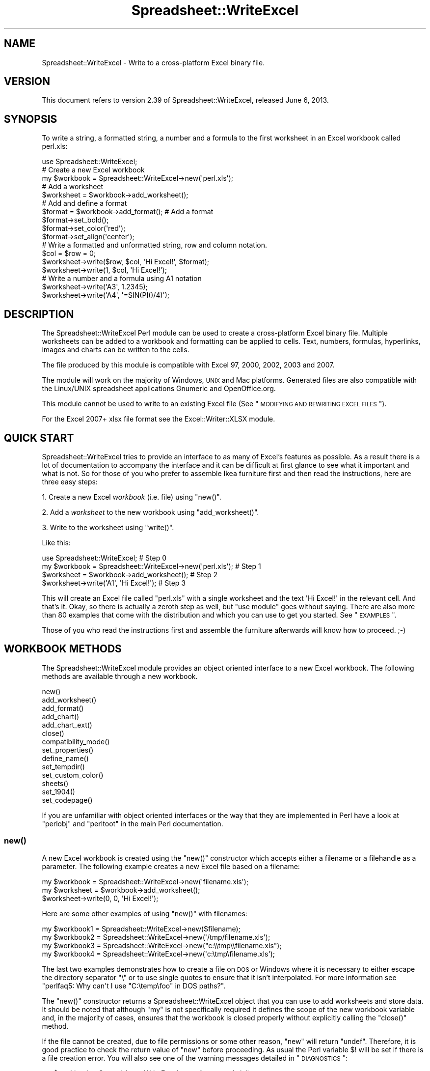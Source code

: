 .\" Automatically generated by Pod::Man 2.25 (Pod::Simple 3.16)
.\"
.\" Standard preamble:
.\" ========================================================================
.de Sp \" Vertical space (when we can't use .PP)
.if t .sp .5v
.if n .sp
..
.de Vb \" Begin verbatim text
.ft CW
.nf
.ne \\$1
..
.de Ve \" End verbatim text
.ft R
.fi
..
.\" Set up some character translations and predefined strings.  \*(-- will
.\" give an unbreakable dash, \*(PI will give pi, \*(L" will give a left
.\" double quote, and \*(R" will give a right double quote.  \*(C+ will
.\" give a nicer C++.  Capital omega is used to do unbreakable dashes and
.\" therefore won't be available.  \*(C` and \*(C' expand to `' in nroff,
.\" nothing in troff, for use with C<>.
.tr \(*W-
.ds C+ C\v'-.1v'\h'-1p'\s-2+\h'-1p'+\s0\v'.1v'\h'-1p'
.ie n \{\
.    ds -- \(*W-
.    ds PI pi
.    if (\n(.H=4u)&(1m=24u) .ds -- \(*W\h'-12u'\(*W\h'-12u'-\" diablo 10 pitch
.    if (\n(.H=4u)&(1m=20u) .ds -- \(*W\h'-12u'\(*W\h'-8u'-\"  diablo 12 pitch
.    ds L" ""
.    ds R" ""
.    ds C` ""
.    ds C' ""
'br\}
.el\{\
.    ds -- \|\(em\|
.    ds PI \(*p
.    ds L" ``
.    ds R" ''
'br\}
.\"
.\" Escape single quotes in literal strings from groff's Unicode transform.
.ie \n(.g .ds Aq \(aq
.el       .ds Aq '
.\"
.\" If the F register is turned on, we'll generate index entries on stderr for
.\" titles (.TH), headers (.SH), subsections (.SS), items (.Ip), and index
.\" entries marked with X<> in POD.  Of course, you'll have to process the
.\" output yourself in some meaningful fashion.
.ie \nF \{\
.    de IX
.    tm Index:\\$1\t\\n%\t"\\$2"
..
.    nr % 0
.    rr F
.\}
.el \{\
.    de IX
..
.\}
.\"
.\" Accent mark definitions (@(#)ms.acc 1.5 88/02/08 SMI; from UCB 4.2).
.\" Fear.  Run.  Save yourself.  No user-serviceable parts.
.    \" fudge factors for nroff and troff
.if n \{\
.    ds #H 0
.    ds #V .8m
.    ds #F .3m
.    ds #[ \f1
.    ds #] \fP
.\}
.if t \{\
.    ds #H ((1u-(\\\\n(.fu%2u))*.13m)
.    ds #V .6m
.    ds #F 0
.    ds #[ \&
.    ds #] \&
.\}
.    \" simple accents for nroff and troff
.if n \{\
.    ds ' \&
.    ds ` \&
.    ds ^ \&
.    ds , \&
.    ds ~ ~
.    ds /
.\}
.if t \{\
.    ds ' \\k:\h'-(\\n(.wu*8/10-\*(#H)'\'\h"|\\n:u"
.    ds ` \\k:\h'-(\\n(.wu*8/10-\*(#H)'\`\h'|\\n:u'
.    ds ^ \\k:\h'-(\\n(.wu*10/11-\*(#H)'^\h'|\\n:u'
.    ds , \\k:\h'-(\\n(.wu*8/10)',\h'|\\n:u'
.    ds ~ \\k:\h'-(\\n(.wu-\*(#H-.1m)'~\h'|\\n:u'
.    ds / \\k:\h'-(\\n(.wu*8/10-\*(#H)'\z\(sl\h'|\\n:u'
.\}
.    \" troff and (daisy-wheel) nroff accents
.ds : \\k:\h'-(\\n(.wu*8/10-\*(#H+.1m+\*(#F)'\v'-\*(#V'\z.\h'.2m+\*(#F'.\h'|\\n:u'\v'\*(#V'
.ds 8 \h'\*(#H'\(*b\h'-\*(#H'
.ds o \\k:\h'-(\\n(.wu+\w'\(de'u-\*(#H)/2u'\v'-.3n'\*(#[\z\(de\v'.3n'\h'|\\n:u'\*(#]
.ds d- \h'\*(#H'\(pd\h'-\w'~'u'\v'-.25m'\f2\(hy\fP\v'.25m'\h'-\*(#H'
.ds D- D\\k:\h'-\w'D'u'\v'-.11m'\z\(hy\v'.11m'\h'|\\n:u'
.ds th \*(#[\v'.3m'\s+1I\s-1\v'-.3m'\h'-(\w'I'u*2/3)'\s-1o\s+1\*(#]
.ds Th \*(#[\s+2I\s-2\h'-\w'I'u*3/5'\v'-.3m'o\v'.3m'\*(#]
.ds ae a\h'-(\w'a'u*4/10)'e
.ds Ae A\h'-(\w'A'u*4/10)'E
.    \" corrections for vroff
.if v .ds ~ \\k:\h'-(\\n(.wu*9/10-\*(#H)'\s-2\u~\d\s+2\h'|\\n:u'
.if v .ds ^ \\k:\h'-(\\n(.wu*10/11-\*(#H)'\v'-.4m'^\v'.4m'\h'|\\n:u'
.    \" for low resolution devices (crt and lpr)
.if \n(.H>23 .if \n(.V>19 \
\{\
.    ds : e
.    ds 8 ss
.    ds o a
.    ds d- d\h'-1'\(ga
.    ds D- D\h'-1'\(hy
.    ds th \o'bp'
.    ds Th \o'LP'
.    ds ae ae
.    ds Ae AE
.\}
.rm #[ #] #H #V #F C
.\" ========================================================================
.\"
.IX Title "Spreadsheet::WriteExcel 3"
.TH Spreadsheet::WriteExcel 3 "2013-06-06" "perl v5.14.2" "User Contributed Perl Documentation"
.\" For nroff, turn off justification.  Always turn off hyphenation; it makes
.\" way too many mistakes in technical documents.
.if n .ad l
.nh
.SH "NAME"
Spreadsheet::WriteExcel \- Write to a cross\-platform Excel binary file.
.SH "VERSION"
.IX Header "VERSION"
This document refers to version 2.39 of Spreadsheet::WriteExcel, released June 6, 2013.
.SH "SYNOPSIS"
.IX Header "SYNOPSIS"
To write a string, a formatted string, a number and a formula to the first worksheet in an Excel workbook called perl.xls:
.PP
.Vb 1
\&    use Spreadsheet::WriteExcel;
\&
\&    # Create a new Excel workbook
\&    my $workbook = Spreadsheet::WriteExcel\->new(\*(Aqperl.xls\*(Aq);
\&
\&    # Add a worksheet
\&    $worksheet = $workbook\->add_worksheet();
\&
\&    #  Add and define a format
\&    $format = $workbook\->add_format(); # Add a format
\&    $format\->set_bold();
\&    $format\->set_color(\*(Aqred\*(Aq);
\&    $format\->set_align(\*(Aqcenter\*(Aq);
\&
\&    # Write a formatted and unformatted string, row and column notation.
\&    $col = $row = 0;
\&    $worksheet\->write($row, $col, \*(AqHi Excel!\*(Aq, $format);
\&    $worksheet\->write(1,    $col, \*(AqHi Excel!\*(Aq);
\&
\&    # Write a number and a formula using A1 notation
\&    $worksheet\->write(\*(AqA3\*(Aq, 1.2345);
\&    $worksheet\->write(\*(AqA4\*(Aq, \*(Aq=SIN(PI()/4)\*(Aq);
.Ve
.SH "DESCRIPTION"
.IX Header "DESCRIPTION"
The Spreadsheet::WriteExcel Perl module can be used to create a cross-platform Excel binary file. Multiple worksheets can be added to a workbook and formatting can be applied to cells. Text, numbers, formulas, hyperlinks, images and charts can be written to the cells.
.PP
The file produced by this module is compatible with Excel 97, 2000, 2002, 2003 and 2007.
.PP
The module will work on the majority of Windows, \s-1UNIX\s0 and Mac platforms. Generated files are also compatible with the Linux/UNIX spreadsheet applications Gnumeric and OpenOffice.org.
.PP
This module cannot be used to write to an existing Excel file (See \*(L"\s-1MODIFYING\s0 \s-1AND\s0 \s-1REWRITING\s0 \s-1EXCEL\s0 \s-1FILES\s0\*(R").
.PP
For the Excel 2007+ xlsx file format see the Excel::Writer::XLSX module.
.SH "QUICK START"
.IX Header "QUICK START"
Spreadsheet::WriteExcel tries to provide an interface to as many of Excel's features as possible. As a result there is a lot of documentation to accompany the interface and it can be difficult at first glance to see what it important and what is not. So for those of you who prefer to assemble Ikea furniture first and then read the instructions, here are three easy steps:
.PP
1. Create a new Excel \fIworkbook\fR (i.e. file) using \f(CW\*(C`new()\*(C'\fR.
.PP
2. Add a \fIworksheet\fR to the new workbook using \f(CW\*(C`add_worksheet()\*(C'\fR.
.PP
3. Write to the worksheet using \f(CW\*(C`write()\*(C'\fR.
.PP
Like this:
.PP
.Vb 1
\&    use Spreadsheet::WriteExcel;                             # Step 0
\&
\&    my $workbook = Spreadsheet::WriteExcel\->new(\*(Aqperl.xls\*(Aq); # Step 1
\&    $worksheet   = $workbook\->add_worksheet();               # Step 2
\&    $worksheet\->write(\*(AqA1\*(Aq, \*(AqHi Excel!\*(Aq);                    # Step 3
.Ve
.PP
This will create an Excel file called \f(CW\*(C`perl.xls\*(C'\fR with a single worksheet and the text \f(CW\*(AqHi Excel!\*(Aq\fR in the relevant cell. And that's it. Okay, so there is actually a zeroth step as well, but \f(CW\*(C`use module\*(C'\fR goes without saying. There are also more than 80 examples that come with the distribution and which you can use to get you started. See \*(L"\s-1EXAMPLES\s0\*(R".
.PP
Those of you who read the instructions first and assemble the furniture afterwards will know how to proceed. ;\-)
.SH "WORKBOOK METHODS"
.IX Header "WORKBOOK METHODS"
The Spreadsheet::WriteExcel module provides an object oriented interface to a new Excel workbook. The following methods are available through a new workbook.
.PP
.Vb 10
\&    new()
\&    add_worksheet()
\&    add_format()
\&    add_chart()
\&    add_chart_ext()
\&    close()
\&    compatibility_mode()
\&    set_properties()
\&    define_name()
\&    set_tempdir()
\&    set_custom_color()
\&    sheets()
\&    set_1904()
\&    set_codepage()
.Ve
.PP
If you are unfamiliar with object oriented interfaces or the way that they are implemented in Perl have a look at \f(CW\*(C`perlobj\*(C'\fR and \f(CW\*(C`perltoot\*(C'\fR in the main Perl documentation.
.SS "\fInew()\fP"
.IX Subsection "new()"
A new Excel workbook is created using the \f(CW\*(C`new()\*(C'\fR constructor which accepts either a filename or a filehandle as a parameter. The following example creates a new Excel file based on a filename:
.PP
.Vb 3
\&    my $workbook  = Spreadsheet::WriteExcel\->new(\*(Aqfilename.xls\*(Aq);
\&    my $worksheet = $workbook\->add_worksheet();
\&    $worksheet\->write(0, 0, \*(AqHi Excel!\*(Aq);
.Ve
.PP
Here are some other examples of using \f(CW\*(C`new()\*(C'\fR with filenames:
.PP
.Vb 4
\&    my $workbook1 = Spreadsheet::WriteExcel\->new($filename);
\&    my $workbook2 = Spreadsheet::WriteExcel\->new(\*(Aq/tmp/filename.xls\*(Aq);
\&    my $workbook3 = Spreadsheet::WriteExcel\->new("c:\e\etmp\e\efilename.xls");
\&    my $workbook4 = Spreadsheet::WriteExcel\->new(\*(Aqc:\etmp\efilename.xls\*(Aq);
.Ve
.PP
The last two examples demonstrates how to create a file on \s-1DOS\s0 or Windows where it is necessary to either escape the directory separator \f(CW\*(C`\e\*(C'\fR or to use single quotes to ensure that it isn't interpolated. For more information  see \f(CW\*(C`perlfaq5: Why can\*(Aqt I use "C:\etemp\efoo" in DOS paths?\*(C'\fR.
.PP
The \f(CW\*(C`new()\*(C'\fR constructor returns a Spreadsheet::WriteExcel object that you can use to add worksheets and store data. It should be noted that although \f(CW\*(C`my\*(C'\fR is not specifically required it defines the scope of the new workbook variable and, in the majority of cases, ensures that the workbook is closed properly without explicitly calling the \f(CW\*(C`close()\*(C'\fR method.
.PP
If the file cannot be created, due to file permissions or some other reason,  \f(CW\*(C`new\*(C'\fR will return \f(CW\*(C`undef\*(C'\fR. Therefore, it is good practice to check the return value of \f(CW\*(C`new\*(C'\fR before proceeding. As usual the Perl variable \f(CW$!\fR will be set if there is a file creation error. You will also see one of the warning messages detailed in \*(L"\s-1DIAGNOSTICS\s0\*(R":
.PP
.Vb 2
\&    my $workbook  = Spreadsheet::WriteExcel\->new(\*(Aqprotected.xls\*(Aq);
\&    die "Problems creating new Excel file: $!" unless defined $workbook;
.Ve
.PP
You can also pass a valid filehandle to the \f(CW\*(C`new()\*(C'\fR constructor. For example in a \s-1CGI\s0 program you could do something like this:
.PP
.Vb 2
\&    binmode(STDOUT);
\&    my $workbook  = Spreadsheet::WriteExcel\->new(\e*STDOUT);
.Ve
.PP
The requirement for \f(CW\*(C`binmode()\*(C'\fR is explained below.
.PP
See also, the \f(CW\*(C`cgi.pl\*(C'\fR program in the \f(CW\*(C`examples\*(C'\fR directory of the distro.
.PP
However, this special case will not work in \f(CW\*(C`mod_perl\*(C'\fR programs where you will have to do something like the following:
.PP
.Vb 6
\&    # mod_perl 1
\&    ...
\&    tie *XLS, \*(AqApache\*(Aq;
\&    binmode(XLS);
\&    my $workbook  = Spreadsheet::WriteExcel\->new(\e*XLS);
\&    ...
\&
\&    # mod_perl 2
\&    ...
\&    tie *XLS => $r;  # Tie to the Apache::RequestRec object
\&    binmode(*XLS);
\&    my $workbook  = Spreadsheet::WriteExcel\->new(\e*XLS);
\&    ...
.Ve
.PP
See also, the \f(CW\*(C`mod_perl1.pl\*(C'\fR and \f(CW\*(C`mod_perl2.pl\*(C'\fR programs in the \f(CW\*(C`examples\*(C'\fR directory of the distro.
.PP
Filehandles can also be useful if you want to stream an Excel file over a socket or if you want to store an Excel file in a scalar.
.PP
For example here is a way to write an Excel file to a scalar with \f(CW\*(C`perl 5.8\*(C'\fR:
.PP
.Vb 1
\&    #!/usr/bin/perl \-w
\&
\&    use strict;
\&    use Spreadsheet::WriteExcel;
\&
\&    # Requires perl 5.8 or later
\&    open my $fh, \*(Aq>\*(Aq, \emy $str or die "Failed to open filehandle: $!";
\&
\&    my $workbook  = Spreadsheet::WriteExcel\->new($fh);
\&    my $worksheet = $workbook\->add_worksheet();
\&
\&    $worksheet\->write(0, 0,  \*(AqHi Excel!\*(Aq);
\&
\&    $workbook\->close();
\&
\&    # The Excel file in now in $str. Remember to binmode() the output
\&    # filehandle before printing it.
\&    binmode STDOUT;
\&    print $str;
.Ve
.PP
See also the \f(CW\*(C`write_to_scalar.pl\*(C'\fR and \f(CW\*(C`filehandle.pl\*(C'\fR programs in the \f(CW\*(C`examples\*(C'\fR directory of the distro.
.PP
\&\fBNote about the requirement for\fR \f(CW\*(C`binmode()\*(C'\fR. An Excel file is comprised of binary data. Therefore, if you are using a filehandle you should ensure that you \f(CW\*(C`binmode()\*(C'\fR it prior to passing it to \f(CW\*(C`new()\*(C'\fR.You should do this regardless of whether you are on a Windows platform or not. This applies especially to users of perl 5.8 on systems where \f(CW\*(C`UTF\-8\*(C'\fR is likely to be in operation such as RedHat Linux 9. If your program, either intentionally or not, writes \f(CW\*(C`UTF\-8\*(C'\fR data to a filehandle that is passed to \f(CW\*(C`new()\*(C'\fR it will corrupt the Excel file that is created.
.PP
You don't have to worry about \f(CW\*(C`binmode()\*(C'\fR if you are using filenames instead of filehandles. Spreadsheet::WriteExcel performs the \f(CW\*(C`binmode()\*(C'\fR internally when it converts the filename to a filehandle. For more information about \f(CW\*(C`binmode()\*(C'\fR see \f(CW\*(C`perlfunc\*(C'\fR and \f(CW\*(C`perlopentut\*(C'\fR in the main Perl documentation.
.ie n .SS "add_worksheet($sheetname, $utf_16_be)"
.el .SS "add_worksheet($sheetname, \f(CW$utf_16_be\fP)"
.IX Subsection "add_worksheet($sheetname, $utf_16_be)"
At least one worksheet should be added to a new workbook. A worksheet is used to write data into cells:
.PP
.Vb 4
\&    $worksheet1 = $workbook\->add_worksheet();           # Sheet1
\&    $worksheet2 = $workbook\->add_worksheet(\*(AqFoglio2\*(Aq);  # Foglio2
\&    $worksheet3 = $workbook\->add_worksheet(\*(AqData\*(Aq);     # Data
\&    $worksheet4 = $workbook\->add_worksheet();           # Sheet4
.Ve
.PP
If \f(CW$sheetname\fR is not specified the default Excel convention will be followed, i.e. Sheet1, Sheet2, etc. The \f(CW$utf_16_be\fR parameter is optional, see below.
.PP
The worksheet name must be a valid Excel worksheet name, i.e. it cannot contain any of the following characters, \f(CW\*(C`[ ] : * ? / \e\*(C'\fR and it must be less than 32 characters. In addition, you cannot use the same, case insensitive, \f(CW$sheetname\fR for more than one worksheet.
.PP
On systems with \f(CW\*(C`perl 5.8\*(C'\fR and later the \f(CW\*(C`add_worksheet()\*(C'\fR method will also handle strings in \f(CW\*(C`UTF\-8\*(C'\fR format.
.PP
.Vb 1
\&    $worksheet = $workbook\->add_worksheet("\ex{263a}"); # Smiley
.Ve
.PP
On earlier Perl systems your can specify \f(CW\*(C`UTF\-16BE\*(C'\fR worksheet names using an additional optional parameter:
.PP
.Vb 2
\&    my $name = pack \*(Aqn\*(Aq, 0x263a;
\&    $worksheet = $workbook\->add_worksheet($name, 1);   # Smiley
.Ve
.SS "add_format(%properties)"
.IX Subsection "add_format(%properties)"
The \f(CW\*(C`add_format()\*(C'\fR method can be used to create new Format objects which are used to apply formatting to a cell. You can either define the properties at creation time via a hash of property values or later via method calls.
.PP
.Vb 2
\&    $format1 = $workbook\->add_format(%props); # Set properties at creation
\&    $format2 = $workbook\->add_format();       # Set properties later
.Ve
.PP
See the \*(L"\s-1CELL\s0 \s-1FORMATTING\s0\*(R" section for more details about Format properties and how to set them.
.SS "add_chart(%properties)"
.IX Subsection "add_chart(%properties)"
This method is use to create a new chart either as a standalone worksheet (the default) or as an embeddable object that can be inserted into a worksheet via the \f(CW\*(C`insert_chart()\*(C'\fR Worksheet method.
.PP
.Vb 1
\&    my $chart = $workbook\->add_chart( type => \*(Aqcolumn\*(Aq );
.Ve
.PP
The properties that can be set are:
.PP
.Vb 3
\&    type     (required)
\&    name     (optional)
\&    embedded (optional)
.Ve
.IP "\(bu" 4
\&\f(CW\*(C`type\*(C'\fR
.Sp
This is a required parameter. It defines the type of chart that will be created.
.Sp
.Vb 1
\&    my $chart = $workbook\->add_chart( type => \*(Aqline\*(Aq );
.Ve
.Sp
The available types are:
.Sp
.Vb 7
\&    area
\&    bar
\&    column
\&    line
\&    pie
\&    scatter
\&    stock
.Ve
.IP "\(bu" 4
\&\f(CW\*(C`name\*(C'\fR
.Sp
Set the name for the chart sheet. The name property is optional and if it isn't supplied will default to \f(CW\*(C`Chart1 .. n\*(C'\fR. The name must be a valid Excel worksheet name. See \f(CW\*(C`add_worksheet()\*(C'\fR for more details on valid sheet names. The \f(CW\*(C`name\*(C'\fR property can be omitted for embedded charts.
.Sp
.Vb 1
\&    my $chart = $workbook\->add_chart( type => \*(Aqline\*(Aq, name => \*(AqResults Chart\*(Aq );
.Ve
.IP "\(bu" 4
\&\f(CW\*(C`embedded\*(C'\fR
.Sp
Specifies that the Chart object will be inserted in a worksheet via the \f(CW\*(C`insert_chart()\*(C'\fR Worksheet method. It is an error to try insert a Chart that doesn't have this flag set.
.Sp
.Vb 1
\&    my $chart = $workbook\->add_chart( type => \*(Aqline\*(Aq, embedded => 1 );
\&
\&    # Configure the chart.
\&    ...
\&
\&    # Insert the chart into the a worksheet.
\&    $worksheet\->insert_chart( \*(AqE2\*(Aq, $chart );
.Ve
.PP
See Spreadsheet::WriteExcel::Chart for details on how to configure the chart object once it is created. See also the \f(CW\*(C`chart_*.pl\*(C'\fR programs in the examples directory of the distro.
.ie n .SS "add_chart_ext($chart_data, $chartname)"
.el .SS "add_chart_ext($chart_data, \f(CW$chartname\fP)"
.IX Subsection "add_chart_ext($chart_data, $chartname)"
This method is use to include externally generated charts in a Spreadsheet::WriteExcel file.
.PP
.Vb 1
\&    my $chart = $workbook\->add_chart_ext(\*(Aqchart01.bin\*(Aq, \*(AqChart1\*(Aq);
.Ve
.PP
This feature is semi-deprecated in favour of the \*(L"native\*(R" charts created using \f(CW\*(C`add_chart()\*(C'\fR. Read \f(CW\*(C`external_charts.txt\*(C'\fR (or \f(CW\*(C`.pod\*(C'\fR) in the external_charts directory of the distro for a full explanation.
.SS "\fIclose()\fP"
.IX Subsection "close()"
In general your Excel file will be closed automatically when your program ends or when the Workbook object goes out of scope, however the \f(CW\*(C`close()\*(C'\fR method can be used to explicitly close an Excel file.
.PP
.Vb 1
\&    $workbook\->close();
.Ve
.PP
An explicit \f(CW\*(C`close()\*(C'\fR is required if the file must be closed prior to performing some external action on it such as copying it, reading its size or attaching it to an email.
.PP
In addition, \f(CW\*(C`close()\*(C'\fR may be required to prevent perl's garbage collector from disposing of the Workbook, Worksheet and Format objects in the wrong order. Situations where this can occur are:
.IP "\(bu" 4
If \f(CW\*(C`my()\*(C'\fR was not used to declare the scope of a workbook variable created using \f(CW\*(C`new()\*(C'\fR.
.IP "\(bu" 4
If the \f(CW\*(C`new()\*(C'\fR, \f(CW\*(C`add_worksheet()\*(C'\fR or \f(CW\*(C`add_format()\*(C'\fR methods are called in subroutines.
.PP
The reason for this is that Spreadsheet::WriteExcel relies on Perl's \f(CW\*(C`DESTROY\*(C'\fR mechanism to trigger destructor methods in a specific sequence. This may not happen in cases where the Workbook, Worksheet and Format variables are not lexically scoped or where they have different lexical scopes.
.PP
In general, if you create a file with a size of 0 bytes or you fail to create a file you need to call \f(CW\*(C`close()\*(C'\fR.
.PP
The return value of \f(CW\*(C`close()\*(C'\fR is the same as that returned by perl when it closes the file created by \f(CW\*(C`new()\*(C'\fR. This allows you to handle error conditions in the usual way:
.PP
.Vb 1
\&    $workbook\->close() or die "Error closing file: $!";
.Ve
.SS "\fIcompatibility_mode()\fP"
.IX Subsection "compatibility_mode()"
This method is used to improve compatibility with third party applications that read Excel files.
.PP
.Vb 1
\&    $workbook\->compatibility_mode();
.Ve
.PP
An Excel file is comprised of binary records that describe properties of a spreadsheet. Excel is reasonably liberal about this and, outside of a core subset, it doesn't require every possible record to be present when it reads a file. This is also true of Gnumeric and OpenOffice.Org Calc.
.PP
Spreadsheet::WriteExcel takes advantage of this fact to omit some records in order to minimise the amount of data stored in memory and to simplify and speed up the writing of files. However, some third party applications that read Excel files often expect certain records to be present. In \*(L"compatibility mode\*(R" Spreadsheet::WriteExcel writes these records and tries to be as close to an Excel generated file as possible.
.PP
Applications that require \f(CW\*(C`compatibility_mode()\*(C'\fR are Apache \s-1POI\s0, Apple Numbers, and Quickoffice on Nokia, Palm and other devices. You should also use \f(CW\*(C`compatibility_mode()\*(C'\fR if your Excel file will be used as an external data source by another Excel file.
.PP
If you encounter other situations that require \f(CW\*(C`compatibility_mode()\*(C'\fR, please let me know.
.PP
It should be noted that \f(CW\*(C`compatibility_mode()\*(C'\fR requires additional data to be stored in memory and additional processing. This incurs a memory and speed penalty and may not be suitable for very large files (>20MB).
.PP
You must call \f(CW\*(C`compatibility_mode()\*(C'\fR before calling \f(CW\*(C`add_worksheet()\*(C'\fR.
.SS "\fIset_properties()\fP"
.IX Subsection "set_properties()"
The \f(CW\*(C`set_properties\*(C'\fR method can be used to set the document properties of the Excel file created by \f(CW\*(C`Spreadsheet::WriteExcel\*(C'\fR. These properties are visible when you use the \f(CW\*(C`File\->Properties\*(C'\fR menu option in Excel and are also available to external applications that read or index windows files.
.PP
The properties should be passed as a hash of values as follows:
.PP
.Vb 5
\&    $workbook\->set_properties(
\&        title    => \*(AqThis is an example spreadsheet\*(Aq,
\&        author   => \*(AqJohn McNamara\*(Aq,
\&        comments => \*(AqCreated with Perl and Spreadsheet::WriteExcel\*(Aq,
\&    );
.Ve
.PP
The properties that can be set are:
.PP
.Vb 8
\&    title
\&    subject
\&    author
\&    manager
\&    company
\&    category
\&    keywords
\&    comments
.Ve
.PP
User defined properties are not supported due to effort required.
.PP
In perl 5.8+ you can also pass \s-1UTF\-8\s0 strings as properties. See \*(L"\s-1UNICODE\s0 \s-1IN\s0 \s-1EXCEL\s0\*(R".
.PP
.Vb 1
\&    my $smiley = chr 0x263A;
\&
\&    $workbook\->set_properties(
\&        subject => "Happy now? $smiley",
\&    );
.Ve
.PP
With older versions of perl you can use a module to convert a non-ASCII string to a binary representation of \s-1UTF\-8\s0 and then pass an additional \f(CW\*(C`utf8\*(C'\fR flag to \f(CW\*(C`set_properties()\*(C'\fR:
.PP
.Vb 1
\&    my $smiley = pack \*(AqH*\*(Aq, \*(AqE298BA\*(Aq;
\&
\&    $workbook\->set_properties(
\&        subject => "Happy now? $smiley",
\&        utf8    => 1,
\&    );
.Ve
.PP
Usually Spreadsheet::WriteExcel allows you to use \s-1UTF\-16\s0 with pre 5.8 versions of perl. However, document properties don't support \s-1UTF\-16\s0 for these type of strings.
.PP
In order to promote the usefulness of Perl and the Spreadsheet::WriteExcel module consider adding a comment such as the following when using document properties:
.PP
.Vb 5
\&    $workbook\->set_properties(
\&        ...,
\&        comments => \*(AqCreated with Perl and Spreadsheet::WriteExcel\*(Aq,
\&        ...,
\&    );
.Ve
.PP
This feature requires that the \f(CW\*(C`OLE::Storage_Lite\*(C'\fR module is installed (which is usually the case for a standard Spreadsheet::WriteExcel installation). However, this also means that the resulting \s-1OLE\s0 document may \fBpossibly\fR be buggy for files less than 7MB since it hasn't been as rigorously tested in that domain. As a result of this \f(CW\*(C`set_properties\*(C'\fR is currently incompatible with Gnumeric for files less than 7MB. This is being investigated. If you encounter any problems with this features let me know.
.PP
For convenience it is possible to pass either a hash or hash ref of arguments to this method.
.PP
See also the \f(CW\*(C`properties.pl\*(C'\fR program in the examples directory of the distro.
.SS "\fIdefine_name()\fP"
.IX Subsection "define_name()"
This method is used to defined a name that can be used to represent a value, a single cell or a range of cells in a workbook.
.PP
.Vb 3
\&    $workbook\->define_name(\*(AqExchange_rate\*(Aq, \*(Aq=0.96\*(Aq);
\&    $workbook\->define_name(\*(AqSales\*(Aq,         \*(Aq=Sheet1!$G$1:$H$10\*(Aq);
\&    $workbook\->define_name(\*(AqSheet2!Sales\*(Aq,  \*(Aq=Sheet2!$G$1:$G$10\*(Aq);
.Ve
.PP
See the defined_name.pl program in the examples dir of the distro.
.PP
Note: This currently a beta feature. More documentation and examples will be added.
.SS "\fIset_tempdir()\fP"
.IX Subsection "set_tempdir()"
For speed and efficiency \f(CW\*(C`Spreadsheet::WriteExcel\*(C'\fR stores worksheet data in temporary files prior to assembling the final workbook.
.PP
If Spreadsheet::WriteExcel is unable to create these temporary files it will store the required data in memory. This can be slow for large files.
.PP
The problem occurs mainly with \s-1IIS\s0 on Windows although it could feasibly occur on Unix systems as well. The problem generally occurs because the default temp file directory is defined as \f(CW\*(C`C:/\*(C'\fR or some other directory that \s-1IIS\s0 doesn't provide write access to.
.PP
To check if this might be a problem on a particular system you can run a simple test program with \f(CW\*(C`\-w\*(C'\fR or \f(CW\*(C`use warnings\*(C'\fR. This will generate a warning if the module cannot create the required temporary files:
.PP
.Vb 1
\&    #!/usr/bin/perl \-w
\&
\&    use Spreadsheet::WriteExcel;
\&
\&    my $workbook  = Spreadsheet::WriteExcel\->new(\*(Aqtest.xls\*(Aq);
\&    my $worksheet = $workbook\->add_worksheet();
.Ve
.PP
To avoid this problem the \f(CW\*(C`set_tempdir()\*(C'\fR method can be used to specify a directory that is accessible for the creation of temporary files.
.PP
The \f(CW\*(C`File::Temp\*(C'\fR module is used to create the temporary files. File::Temp uses \f(CW\*(C`File::Spec\*(C'\fR to determine an appropriate location for these files such as \f(CW\*(C`/tmp\*(C'\fR or \f(CW\*(C`c:\ewindows\etemp\*(C'\fR. You can find out which directory is used on your system as follows:
.PP
.Vb 1
\&    perl \-MFile::Spec \-le "print File::Spec\->tmpdir"
.Ve
.PP
Even if the default temporary file directory is accessible you may wish to specify an alternative location for security or maintenance reasons:
.PP
.Vb 2
\&    $workbook\->set_tempdir(\*(Aq/tmp/writeexcel\*(Aq);
\&    $workbook\->set_tempdir(\*(Aqc:\ewindows\etemp\ewriteexcel\*(Aq);
.Ve
.PP
The directory for the temporary file must exist, \f(CW\*(C`set_tempdir()\*(C'\fR will not create a new directory.
.PP
One disadvantage of using the \f(CW\*(C`set_tempdir()\*(C'\fR method is that on some Windows systems it will limit you to approximately 800 concurrent tempfiles. This means that a single program running on one of these systems will be limited to creating a total of 800 workbook and worksheet objects. You can run multiple, non-concurrent programs to work around this if necessary.
.ie n .SS "set_custom_color($index, $red, $green, $blue)"
.el .SS "set_custom_color($index, \f(CW$red\fP, \f(CW$green\fP, \f(CW$blue\fP)"
.IX Subsection "set_custom_color($index, $red, $green, $blue)"
The \f(CW\*(C`set_custom_color()\*(C'\fR method can be used to override one of the built-in palette values with a more suitable colour.
.PP
The value for \f(CW$index\fR should be in the range 8..63, see \*(L"\s-1COLOURS\s0 \s-1IN\s0 \s-1EXCEL\s0\*(R".
.PP
The default named colours use the following indices:
.PP
.Vb 10
\&     8   =>   black
\&     9   =>   white
\&    10   =>   red
\&    11   =>   lime
\&    12   =>   blue
\&    13   =>   yellow
\&    14   =>   magenta
\&    15   =>   cyan
\&    16   =>   brown
\&    17   =>   green
\&    18   =>   navy
\&    20   =>   purple
\&    22   =>   silver
\&    23   =>   gray
\&    33   =>   pink
\&    53   =>   orange
.Ve
.PP
A new colour is set using its \s-1RGB\s0 (red green blue) components. The \f(CW$red\fR, \f(CW$green\fR and \f(CW$blue\fR values must be in the range 0..255. You can determine the required values in Excel using the \f(CW\*(C`Tools\->Options\->Colors\->Modify\*(C'\fR dialog.
.PP
The \f(CW\*(C`set_custom_color()\*(C'\fR workbook method can also be used with a \s-1HTML\s0 style \f(CW\*(C`#rrggbb\*(C'\fR hex value:
.PP
.Vb 3
\&    $workbook\->set_custom_color(40, 255,  102,  0   ); # Orange
\&    $workbook\->set_custom_color(40, 0xFF, 0x66, 0x00); # Same thing
\&    $workbook\->set_custom_color(40, \*(Aq#FF6600\*(Aq       ); # Same thing
\&
\&    my $font = $workbook\->add_format(color => 40); # Use the modified colour
.Ve
.PP
The return value from \f(CW\*(C`set_custom_color()\*(C'\fR is the index of the colour that was changed:
.PP
.Vb 1
\&    my $ferrari = $workbook\->set_custom_color(40, 216, 12, 12);
\&
\&    my $format  = $workbook\->add_format(
\&                                        bg_color => $ferrari,
\&                                        pattern  => 1,
\&                                        border   => 1
\&                                      );
.Ve
.SS "sheets(0, 1, ...)"
.IX Subsection "sheets(0, 1, ...)"
The \f(CW\*(C`sheets()\*(C'\fR method returns a list, or a sliced list, of the worksheets in a workbook.
.PP
If no arguments are passed the method returns a list of all the worksheets in the workbook. This is useful if you want to repeat an operation on each worksheet:
.PP
.Vb 3
\&    foreach $worksheet ($workbook\->sheets()) {
\&       print $worksheet\->get_name();
\&    }
.Ve
.PP
You can also specify a slice list to return one or more worksheet objects:
.PP
.Vb 2
\&    $worksheet = $workbook\->sheets(0);
\&    $worksheet\->write(\*(AqA1\*(Aq, \*(AqHello\*(Aq);
.Ve
.PP
Or since return value from \f(CW\*(C`sheets()\*(C'\fR is a reference to a worksheet object you can write the above example as:
.PP
.Vb 1
\&    $workbook\->sheets(0)\->write(\*(AqA1\*(Aq, \*(AqHello\*(Aq);
.Ve
.PP
The following example returns the first and last worksheet in a workbook:
.PP
.Vb 3
\&    foreach $worksheet ($workbook\->sheets(0, \-1)) {
\&       # Do something
\&    }
.Ve
.PP
Array slices are explained in the perldata manpage.
.SS "\fIset_1904()\fP"
.IX Subsection "set_1904()"
Excel stores dates as real numbers where the integer part stores the number of days since the epoch and the fractional part stores the percentage of the day. The epoch can be either 1900 or 1904. Excel for Windows uses 1900 and Excel for Macintosh uses 1904. However, Excel on either platform will convert automatically between one system and the other.
.PP
Spreadsheet::WriteExcel stores dates in the 1900 format by default. If you wish to change this you can call the \f(CW\*(C`set_1904()\*(C'\fR workbook method. You can query the current value by calling the \f(CW\*(C`get_1904()\*(C'\fR workbook method. This returns 0 for 1900 and 1 for 1904.
.PP
See also \*(L"\s-1DATES\s0 \s-1AND\s0 \s-1TIME\s0 \s-1IN\s0 \s-1EXCEL\s0\*(R" for more information about working with Excel's date system.
.PP
In general you probably won't need to use \f(CW\*(C`set_1904()\*(C'\fR.
.SS "set_codepage($codepage)"
.IX Subsection "set_codepage($codepage)"
The default code page or character set used by Spreadsheet::WriteExcel is \s-1ANSI\s0. This is also the default used by Excel for Windows. Occasionally however it may be necessary to change the code page via the \f(CW\*(C`set_codepage()\*(C'\fR method.
.PP
Changing the code page may be required if your are using Spreadsheet::WriteExcel on the Macintosh and you are using characters outside the \s-1ASCII\s0 128 character set:
.PP
.Vb 2
\&    $workbook\->set_codepage(1); # ANSI, MS Windows
\&    $workbook\->set_codepage(2); # Apple Macintosh
.Ve
.PP
The \f(CW\*(C`set_codepage()\*(C'\fR method is rarely required.
.SH "WORKSHEET METHODS"
.IX Header "WORKSHEET METHODS"
A new worksheet is created by calling the \f(CW\*(C`add_worksheet()\*(C'\fR method from a workbook object:
.PP
.Vb 2
\&    $worksheet1 = $workbook\->add_worksheet();
\&    $worksheet2 = $workbook\->add_worksheet();
.Ve
.PP
The following methods are available through a new worksheet:
.PP
.Vb 10
\&    write()
\&    write_number()
\&    write_string()
\&    write_utf16be_string()
\&    write_utf16le_string()
\&    keep_leading_zeros()
\&    write_blank()
\&    write_row()
\&    write_col()
\&    write_date_time()
\&    write_url()
\&    write_url_range()
\&    write_formula()
\&    store_formula()
\&    repeat_formula()
\&    write_comment()
\&    show_comments()
\&    add_write_handler()
\&    insert_image()
\&    insert_chart()
\&    data_validation()
\&    get_name()
\&    activate()
\&    select()
\&    hide()
\&    set_first_sheet()
\&    protect()
\&    set_selection()
\&    set_row()
\&    set_column()
\&    outline_settings()
\&    freeze_panes()
\&    split_panes()
\&    merge_range()
\&    set_zoom()
\&    right_to_left()
\&    hide_zero()
\&    set_tab_color()
\&    autofilter()
.Ve
.SS "Cell notation"
.IX Subsection "Cell notation"
Spreadsheet::WriteExcel supports two forms of notation to designate the position of cells: Row-column notation and A1 notation.
.PP
Row-column notation uses a zero based index for both row and column while A1 notation uses the standard Excel alphanumeric sequence of column letter and 1\-based row. For example:
.PP
.Vb 2
\&    (0, 0)      # The top left cell in row\-column notation.
\&    (\*(AqA1\*(Aq)      # The top left cell in A1 notation.
\&
\&    (1999, 29)  # Row\-column notation.
\&    (\*(AqAD2000\*(Aq)  # The same cell in A1 notation.
.Ve
.PP
Row-column notation is useful if you are referring to cells programmatically:
.PP
.Vb 3
\&    for my $i (0 .. 9) {
\&        $worksheet\->write($i, 0, \*(AqHello\*(Aq); # Cells A1 to A10
\&    }
.Ve
.PP
A1 notation is useful for setting up a worksheet manually and for working with formulas:
.PP
.Vb 2
\&    $worksheet\->write(\*(AqH1\*(Aq, 200);
\&    $worksheet\->write(\*(AqH2\*(Aq, \*(Aq=H1+1\*(Aq);
.Ve
.PP
In formulas and applicable methods you can also use the \f(CW\*(C`A:A\*(C'\fR column notation:
.PP
.Vb 1
\&    $worksheet\->write(\*(AqA1\*(Aq, \*(Aq=SUM(B:B)\*(Aq);
.Ve
.PP
The \f(CW\*(C`Spreadsheet::WriteExcel::Utility\*(C'\fR module that is included in the distro contains helper functions for dealing with A1 notation, for example:
.PP
.Vb 1
\&    use Spreadsheet::WriteExcel::Utility;
\&
\&    ($row, $col)    = xl_cell_to_rowcol(\*(AqC2\*(Aq);  # (1, 2)
\&    $str            = xl_rowcol_to_cell(1, 2);  # C2
.Ve
.PP
For simplicity, the parameter lists for the worksheet method calls in the following sections are given in terms of row-column notation. In all cases it is also possible to use A1 notation.
.PP
Note: in Excel it is also possible to use a R1C1 notation. This is not supported by Spreadsheet::WriteExcel.
.ie n .SS "write($row, $column, $token, $format)"
.el .SS "write($row, \f(CW$column\fP, \f(CW$token\fP, \f(CW$format\fP)"
.IX Subsection "write($row, $column, $token, $format)"
Excel makes a distinction between data types such as strings, numbers, blanks, formulas and hyperlinks. To simplify the process of writing data the \f(CW\*(C`write()\*(C'\fR method acts as a general alias for several more specific methods:
.PP
.Vb 7
\&    write_string()
\&    write_number()
\&    write_blank()
\&    write_formula()
\&    write_url()
\&    write_row()
\&    write_col()
.Ve
.PP
The general rule is that if the data looks like a \fIsomething\fR then a \fIsomething\fR is written. Here are some examples in both row-column and A1 notation:
.PP
.Vb 10
\&                                                      # Same as:
\&    $worksheet\->write(0, 0, \*(AqHello\*(Aq                ); # write_string()
\&    $worksheet\->write(1, 0, \*(AqOne\*(Aq                  ); # write_string()
\&    $worksheet\->write(2, 0,  2                     ); # write_number()
\&    $worksheet\->write(3, 0,  3.00001               ); # write_number()
\&    $worksheet\->write(4, 0,  ""                    ); # write_blank()
\&    $worksheet\->write(5, 0,  \*(Aq\*(Aq                    ); # write_blank()
\&    $worksheet\->write(6, 0,  undef                 ); # write_blank()
\&    $worksheet\->write(7, 0                         ); # write_blank()
\&    $worksheet\->write(8, 0,  \*(Aqhttp://www.perl.com/\*(Aq); # write_url()
\&    $worksheet\->write(\*(AqA9\*(Aq,  \*(Aqftp://ftp.cpan.org/\*(Aq ); # write_url()
\&    $worksheet\->write(\*(AqA10\*(Aq, \*(Aqinternal:Sheet1!A1\*(Aq  ); # write_url()
\&    $worksheet\->write(\*(AqA11\*(Aq, \*(Aqexternal:c:\efoo.xls\*(Aq ); # write_url()
\&    $worksheet\->write(\*(AqA12\*(Aq, \*(Aq=A3 + 3*A4\*(Aq          ); # write_formula()
\&    $worksheet\->write(\*(AqA13\*(Aq, \*(Aq=SIN(PI()/4)\*(Aq        ); # write_formula()
\&    $worksheet\->write(\*(AqA14\*(Aq, \e@array               ); # write_row()
\&    $worksheet\->write(\*(AqA15\*(Aq, [\e@array]             ); # write_col()
\&
\&    # And if the keep_leading_zeros property is set:
\&    $worksheet\->write(\*(AqA16\*(Aq, \*(Aq2\*(Aq                   ); # write_number()
\&    $worksheet\->write(\*(AqA17\*(Aq, \*(Aq02\*(Aq                  ); # write_string()
\&    $worksheet\->write(\*(AqA18\*(Aq, \*(Aq00002\*(Aq               ); # write_string()
.Ve
.PP
The \*(L"looks like\*(R" rule is defined by regular expressions:
.PP
\&\f(CW\*(C`write_number()\*(C'\fR if \f(CW$token\fR is a number based on the following regex: \f(CW\*(C`$token =~ /^([+\-]?)(?=\ed|\e.\ed)\ed*(\e.\ed*)?([Ee]([+\-]?\ed+))?$/\*(C'\fR.
.PP
\&\f(CW\*(C`write_string()\*(C'\fR if \f(CW\*(C`keep_leading_zeros()\*(C'\fR is set and \f(CW$token\fR is an integer with leading zeros based on the following regex: \f(CW\*(C`$token =~ /^0\ed+$/\*(C'\fR.
.PP
\&\f(CW\*(C`write_blank()\*(C'\fR if \f(CW$token\fR is undef or a blank string: \f(CW\*(C`undef\*(C'\fR, \f(CW""\fR or \f(CW\*(Aq\*(Aq\fR.
.PP
\&\f(CW\*(C`write_url()\*(C'\fR if \f(CW$token\fR is a http, https, ftp or mailto \s-1URL\s0 based on the following regexes: \f(CW\*(C`$token =~ m|^[fh]tt?ps?://|\*(C'\fR or  \f(CW\*(C`$token =~ m|^mailto:|\*(C'\fR.
.PP
\&\f(CW\*(C`write_url()\*(C'\fR if \f(CW$token\fR is an internal or external sheet reference based on the following regex: \f(CW\*(C`$token =~ m[^(in|ex)ternal:]\*(C'\fR.
.PP
\&\f(CW\*(C`write_formula()\*(C'\fR if the first character of \f(CW$token\fR is \f(CW"="\fR.
.PP
\&\f(CW\*(C`write_row()\*(C'\fR if \f(CW$token\fR is an array ref.
.PP
\&\f(CW\*(C`write_col()\*(C'\fR if \f(CW$token\fR is an array ref of array refs.
.PP
\&\f(CW\*(C`write_string()\*(C'\fR if none of the previous conditions apply.
.PP
The \f(CW$format\fR parameter is optional. It should be a valid Format object, see \*(L"\s-1CELL\s0 \s-1FORMATTING\s0\*(R":
.PP
.Vb 4
\&    my $format = $workbook\->add_format();
\&    $format\->set_bold();
\&    $format\->set_color(\*(Aqred\*(Aq);
\&    $format\->set_align(\*(Aqcenter\*(Aq);
\&
\&    $worksheet\->write(4, 0, \*(AqHello\*(Aq, $format); # Formatted string
.Ve
.PP
The \fIwrite()\fR method will ignore empty strings or \f(CW\*(C`undef\*(C'\fR tokens unless a format is also supplied. As such you needn't worry about special handling for empty or \f(CW\*(C`undef\*(C'\fR values in your data. See also the \f(CW\*(C`write_blank()\*(C'\fR method.
.PP
One problem with the \f(CW\*(C`write()\*(C'\fR method is that occasionally data looks like a number but you don't want it treated as a number. For example, zip codes or \s-1ID\s0 numbers often start with a leading zero. If you write this data as a number then the leading zero(s) will be stripped. You can change this default behaviour by using the \f(CW\*(C`keep_leading_zeros()\*(C'\fR method. While this property is in place any integers with leading zeros will be treated as strings and the zeros will be preserved. See the \f(CW\*(C`keep_leading_zeros()\*(C'\fR section for a full discussion of this issue.
.PP
You can also add your own data handlers to the \f(CW\*(C`write()\*(C'\fR method using \f(CW\*(C`add_write_handler()\*(C'\fR.
.PP
On systems with \f(CW\*(C`perl 5.8\*(C'\fR and later the \f(CW\*(C`write()\*(C'\fR method will also handle Unicode strings in \f(CW\*(C`UTF\-8\*(C'\fR format.
.PP
The \f(CW\*(C`write\*(C'\fR methods return:
.PP
.Vb 4
\&    0 for success.
\&   \-1 for insufficient number of arguments.
\&   \-2 for row or column out of bounds.
\&   \-3 for string too long.
.Ve
.ie n .SS "write_number($row, $column, $number, $format)"
.el .SS "write_number($row, \f(CW$column\fP, \f(CW$number\fP, \f(CW$format\fP)"
.IX Subsection "write_number($row, $column, $number, $format)"
Write an integer or a float to the cell specified by \f(CW$row\fR and \f(CW$column\fR:
.PP
.Vb 2
\&    $worksheet\->write_number(0, 0,  123456);
\&    $worksheet\->write_number(\*(AqA2\*(Aq,  2.3451);
.Ve
.PP
See the note about \*(L"Cell notation\*(R". The \f(CW$format\fR parameter is optional.
.PP
In general it is sufficient to use the \f(CW\*(C`write()\*(C'\fR method.
.ie n .SS "write_string($row, $column, $string, $format)"
.el .SS "write_string($row, \f(CW$column\fP, \f(CW$string\fP, \f(CW$format\fP)"
.IX Subsection "write_string($row, $column, $string, $format)"
Write a string to the cell specified by \f(CW$row\fR and \f(CW$column\fR:
.PP
.Vb 2
\&    $worksheet\->write_string(0, 0, \*(AqYour text here\*(Aq );
\&    $worksheet\->write_string(\*(AqA2\*(Aq, \*(Aqor here\*(Aq );
.Ve
.PP
The maximum string size is 32767 characters. However the maximum string segment that Excel can display in a cell is 1000. All 32767 characters can be displayed in the formula bar.
.PP
The \f(CW$format\fR parameter is optional.
.PP
On systems with \f(CW\*(C`perl 5.8\*(C'\fR and later the \f(CW\*(C`write()\*(C'\fR method will also handle strings in \f(CW\*(C`UTF\-8\*(C'\fR format. With older perls you can also write Unicode in \f(CW\*(C`UTF16\*(C'\fR format via the \f(CW\*(C`write_utf16be_string()\*(C'\fR method. See also the \f(CW\*(C`unicode_*.pl\*(C'\fR programs in the examples directory of the distro.
.PP
In general it is sufficient to use the \f(CW\*(C`write()\*(C'\fR method. However, you may sometimes wish to use the \f(CW\*(C`write_string()\*(C'\fR method to write data that looks like a number but that you don't want treated as a number. For example, zip codes or phone numbers:
.PP
.Vb 2
\&    # Write as a plain string
\&    $worksheet\->write_string(\*(AqA1\*(Aq, \*(Aq01209\*(Aq);
.Ve
.PP
However, if the user edits this string Excel may convert it back to a number. To get around this you can use the Excel text format \f(CW\*(C`@\*(C'\fR:
.PP
.Vb 3
\&    # Format as a string. Doesn\*(Aqt change to a number when edited
\&    my $format1 = $workbook\->add_format(num_format => \*(Aq@\*(Aq);
\&    $worksheet\->write_string(\*(AqA2\*(Aq, \*(Aq01209\*(Aq, $format1);
.Ve
.PP
See also the note about \*(L"Cell notation\*(R".
.ie n .SS "write_utf16be_string($row, $column, $string, $format)"
.el .SS "write_utf16be_string($row, \f(CW$column\fP, \f(CW$string\fP, \f(CW$format\fP)"
.IX Subsection "write_utf16be_string($row, $column, $string, $format)"
This method is used to write \f(CW\*(C`UTF\-16BE\*(C'\fR strings to a cell in Excel. It is functionally the same as the \f(CW\*(C`write_string()\*(C'\fR method except that the string should be in \f(CW\*(C`UTF\-16BE\*(C'\fR Unicode format. It is generally easier, when using Spreadsheet::WriteExcel, to write unicode strings in \f(CW\*(C`UTF\-8\*(C'\fR format, see \*(L"\s-1UNICODE\s0 \s-1IN\s0 \s-1EXCEL\s0\*(R". The \f(CW\*(C`write_utf16be_string()\*(C'\fR method is mainly of use in versions of perl prior to 5.8.
.PP
The following is a simple example showing how to write some Unicode strings in \f(CW\*(C`UTF\-16BE\*(C'\fR format:
.PP
.Vb 1
\&    #!/usr/bin/perl \-w
\&
\&
\&    use strict;
\&    use Spreadsheet::WriteExcel;
\&    use Unicode::Map();
\&
\&    my $workbook  = Spreadsheet::WriteExcel\->new(\*(Aqutf_16_be.xls\*(Aq);
\&    my $worksheet = $workbook\->add_worksheet();
\&
\&    # Increase the column width for clarity
\&    $worksheet\->set_column(\*(AqA:A\*(Aq, 25);
\&
\&
\&    # Write a Unicode character
\&    #
\&    my $smiley = pack \*(Aqn\*(Aq, 0x263a;
\&
\&    # Increase the font size for legibility.
\&    my $big_font = $workbook\->add_format(size => 72);
\&
\&    $worksheet\->write_utf16be_string(\*(AqA3\*(Aq, $smiley, $big_font);
\&
\&
\&
\&    # Write a phrase in Cyrillic using a hex\-encoded string
\&    #
\&    my $str = pack \*(AqH*\*(Aq, \*(Aq042d0442043e0020044404400430043704300020043d\*(Aq .
\&                         \*(Aq043000200440044304410441043a043e043c0021\*(Aq;
\&
\&    $worksheet\->write_utf16be_string(\*(AqA5\*(Aq, $str);
\&
\&
\&
\&    # Map a string to UTF\-16BE using an external module.
\&    #
\&    my $map   = Unicode::Map\->new(\*(AqISO\-8859\-1\*(Aq);
\&    my $utf16 = $map\->to_unicode(\*(AqHello world!\*(Aq);
\&
\&    $worksheet\->write_utf16be_string(\*(AqA7\*(Aq, $utf16);
.Ve
.PP
You can convert \s-1ASCII\s0 encodings to the required \f(CW\*(C`UTF\-16BE\*(C'\fR format using one of the many Unicode modules on \s-1CPAN\s0. For example \f(CW\*(C`Unicode::Map\*(C'\fR and \f(CW\*(C`Unicode::String\*(C'\fR: http://search.cpan.org/author/MSCHWARTZ/Unicode\-Map/Map.pm <http://search.cpan.org/author/MSCHWARTZ/Unicode-Map/Map.pm> and http://search.cpan.org/author/GAAS/Unicode\-String/String.pm <http://search.cpan.org/author/GAAS/Unicode-String/String.pm>.
.PP
For a full list of the Perl Unicode modules see: <http://search.cpan.org/search?query=unicode&mode=all>.
.PP
\&\f(CW\*(C`UTF\-16BE\*(C'\fR is the format most often returned by \f(CW\*(C`Perl\*(C'\fR modules that generate \f(CW\*(C`UTF\-16\*(C'\fR. To write \f(CW\*(C`UTF\-16\*(C'\fR strings in little-endian format use the \f(CW\*(C`write_utf16be_string_le()\*(C'\fR method below.
.PP
The \f(CW\*(C`write_utf16be_string()\*(C'\fR method was previously called \f(CW\*(C`write_unicode()\*(C'\fR. That, overly general, name is still supported but deprecated.
.PP
See also the \f(CW\*(C`unicode_*.pl\*(C'\fR programs in the examples directory of the distro.
.ie n .SS "write_utf16le_string($row, $column, $string, $format)"
.el .SS "write_utf16le_string($row, \f(CW$column\fP, \f(CW$string\fP, \f(CW$format\fP)"
.IX Subsection "write_utf16le_string($row, $column, $string, $format)"
This method is the same as \f(CW\*(C`write_utf16be()\*(C'\fR except that the string should be 16\-bit characters in little-endian format. This is generally referred to as \f(CW\*(C`UTF\-16LE\*(C'\fR. See \*(L"\s-1UNICODE\s0 \s-1IN\s0 \s-1EXCEL\s0\*(R".
.PP
\&\f(CW\*(C`UTF\-16\*(C'\fR data can be changed from little-endian to big-endian format (and vice-versa) as follows:
.PP
.Vb 1
\&    $utf16be = pack \*(Aqn*\*(Aq, unpack \*(Aqv*\*(Aq, $utf16le;
.Ve
.SS "\fIkeep_leading_zeros()\fP"
.IX Subsection "keep_leading_zeros()"
This method changes the default handling of integers with leading zeros when using the \f(CW\*(C`write()\*(C'\fR method.
.PP
The \f(CW\*(C`write()\*(C'\fR method uses regular expressions to determine what type of data to write to an Excel worksheet. If the data looks like a number it writes a number using \f(CW\*(C`write_number()\*(C'\fR. One problem with this approach is that occasionally data looks like a number but you don't want it treated as a number.
.PP
Zip codes and \s-1ID\s0 numbers, for example, often start with a leading zero. If you write this data as a number then the leading zero(s) will be stripped. This is the also the default behaviour when you enter data manually in Excel.
.PP
To get around this you can use one of three options. Write a formatted number, write the number as a string or use the \f(CW\*(C`keep_leading_zeros()\*(C'\fR method to change the default behaviour of \f(CW\*(C`write()\*(C'\fR:
.PP
.Vb 2
\&    # Implicitly write a number, the leading zero is removed: 1209
\&    $worksheet\->write(\*(AqA1\*(Aq, \*(Aq01209\*(Aq);
\&
\&    # Write a zero padded number using a format: 01209
\&    my $format1 = $workbook\->add_format(num_format => \*(Aq00000\*(Aq);
\&    $worksheet\->write(\*(AqA2\*(Aq, \*(Aq01209\*(Aq, $format1);
\&
\&    # Write explicitly as a string: 01209
\&    $worksheet\->write_string(\*(AqA3\*(Aq, \*(Aq01209\*(Aq);
\&
\&    # Write implicitly as a string: 01209
\&    $worksheet\->keep_leading_zeros();
\&    $worksheet\->write(\*(AqA4\*(Aq, \*(Aq01209\*(Aq);
.Ve
.PP
The above code would generate a worksheet that looked like the following:
.PP
.Vb 7
\&     \-\-\-\-\-\-\-\-\-\-\-\-\-\-\-\-\-\-\-\-\-\-\-\-\-\-\-\-\-\-\-\-\-\-\-\-\-\-\-\-\-\-\-\-\-\-\-\-\-\-\-\-\-\-\-\-\-\-\-
\&    |   |     A     |     B     |     C     |     D     | ...
\&     \-\-\-\-\-\-\-\-\-\-\-\-\-\-\-\-\-\-\-\-\-\-\-\-\-\-\-\-\-\-\-\-\-\-\-\-\-\-\-\-\-\-\-\-\-\-\-\-\-\-\-\-\-\-\-\-\-\-\-
\&    | 1 |      1209 |           |           |           | ...
\&    | 2 |     01209 |           |           |           | ...
\&    | 3 | 01209     |           |           |           | ...
\&    | 4 | 01209     |           |           |           | ...
.Ve
.PP
The examples are on different sides of the cells due to the fact that Excel displays strings with a left justification and numbers with a right justification by default. You can change this by using a format to justify the data, see \*(L"\s-1CELL\s0 \s-1FORMATTING\s0\*(R".
.PP
It should be noted that if the user edits the data in examples \f(CW\*(C`A3\*(C'\fR and \f(CW\*(C`A4\*(C'\fR the strings will revert back to numbers. Again this is Excel's default behaviour. To avoid this you can use the text format \f(CW\*(C`@\*(C'\fR:
.PP
.Vb 3
\&    # Format as a string (01209)
\&    my $format2 = $workbook\->add_format(num_format => \*(Aq@\*(Aq);
\&    $worksheet\->write_string(\*(AqA5\*(Aq, \*(Aq01209\*(Aq, $format2);
.Ve
.PP
The \f(CW\*(C`keep_leading_zeros()\*(C'\fR property is off by default. The \f(CW\*(C`keep_leading_zeros()\*(C'\fR method takes 0 or 1 as an argument. It defaults to 1 if an argument isn't specified:
.PP
.Vb 3
\&    $worksheet\->keep_leading_zeros();  # Set on
\&    $worksheet\->keep_leading_zeros(1); # Set on
\&    $worksheet\->keep_leading_zeros(0); # Set off
.Ve
.PP
See also the \f(CW\*(C`add_write_handler()\*(C'\fR method.
.ie n .SS "write_blank($row, $column, $format)"
.el .SS "write_blank($row, \f(CW$column\fP, \f(CW$format\fP)"
.IX Subsection "write_blank($row, $column, $format)"
Write a blank cell specified by \f(CW$row\fR and \f(CW$column\fR:
.PP
.Vb 1
\&    $worksheet\->write_blank(0, 0, $format);
.Ve
.PP
This method is used to add formatting to a cell which doesn't contain a string or number value.
.PP
Excel differentiates between an \*(L"Empty\*(R" cell and a \*(L"Blank\*(R" cell. An \*(L"Empty\*(R" cell is a cell which doesn't contain data whilst a \*(L"Blank\*(R" cell is a cell which doesn't contain data but does contain formatting. Excel stores \*(L"Blank\*(R" cells but ignores \*(L"Empty\*(R" cells.
.PP
As such, if you write an empty cell without formatting it is ignored:
.PP
.Vb 2
\&    $worksheet\->write(\*(AqA1\*(Aq,  undef, $format); # write_blank()
\&    $worksheet\->write(\*(AqA2\*(Aq,  undef         ); # Ignored
.Ve
.PP
This seemingly uninteresting fact means that you can write arrays of data without special treatment for undef or empty string values.
.PP
See the note about \*(L"Cell notation\*(R".
.ie n .SS "write_row($row, $column, $array_ref, $format)"
.el .SS "write_row($row, \f(CW$column\fP, \f(CW$array_ref\fP, \f(CW$format\fP)"
.IX Subsection "write_row($row, $column, $array_ref, $format)"
The \f(CW\*(C`write_row()\*(C'\fR method can be used to write a 1D or 2D array of data in one go. This is useful for converting the results of a database query into an Excel worksheet. You must pass a reference to the array of data rather than the array itself. The \f(CW\*(C`write()\*(C'\fR method is then called for each element of the data. For example:
.PP
.Vb 2
\&    @array      = (\*(Aqawk\*(Aq, \*(Aqgawk\*(Aq, \*(Aqmawk\*(Aq);
\&    $array_ref  = \e@array;
\&
\&    $worksheet\->write_row(0, 0, $array_ref);
\&
\&    # The above example is equivalent to:
\&    $worksheet\->write(0, 0, $array[0]);
\&    $worksheet\->write(0, 1, $array[1]);
\&    $worksheet\->write(0, 2, $array[2]);
.Ve
.PP
Note: For convenience the \f(CW\*(C`write()\*(C'\fR method behaves in the same way as \f(CW\*(C`write_row()\*(C'\fR if it is passed an array reference. Therefore the following two method calls are equivalent:
.PP
.Vb 2
\&    $worksheet\->write_row(\*(AqA1\*(Aq, $array_ref); # Write a row of data
\&    $worksheet\->write(    \*(AqA1\*(Aq, $array_ref); # Same thing
.Ve
.PP
As with all of the write methods the \f(CW$format\fR parameter is optional. If a format is specified it is applied to all the elements of the data array.
.PP
Array references within the data will be treated as columns. This allows you to write 2D arrays of data in one go. For example:
.PP
.Vb 5
\&    @eec =  (
\&                [\*(Aqmaggie\*(Aq, \*(Aqmilly\*(Aq, \*(Aqmolly\*(Aq, \*(Aqmay\*(Aq  ],
\&                [13,       14,      15,      16     ],
\&                [\*(Aqshell\*(Aq,  \*(Aqstar\*(Aq,  \*(Aqcrab\*(Aq,  \*(Aqstone\*(Aq]
\&            );
\&
\&    $worksheet\->write_row(\*(AqA1\*(Aq, \e@eec);
.Ve
.PP
Would produce a worksheet as follows:
.PP
.Vb 9
\&     \-\-\-\-\-\-\-\-\-\-\-\-\-\-\-\-\-\-\-\-\-\-\-\-\-\-\-\-\-\-\-\-\-\-\-\-\-\-\-\-\-\-\-\-\-\-\-\-\-\-\-\-\-\-\-\-\-\-\-
\&    |   |    A    |    B    |    C    |    D    |    E    | ...
\&     \-\-\-\-\-\-\-\-\-\-\-\-\-\-\-\-\-\-\-\-\-\-\-\-\-\-\-\-\-\-\-\-\-\-\-\-\-\-\-\-\-\-\-\-\-\-\-\-\-\-\-\-\-\-\-\-\-\-\-
\&    | 1 | maggie  | 13      | shell   | ...     |  ...    | ...
\&    | 2 | milly   | 14      | star    | ...     |  ...    | ...
\&    | 3 | molly   | 15      | crab    | ...     |  ...    | ...
\&    | 4 | may     | 16      | stone   | ...     |  ...    | ...
\&    | 5 | ...     | ...     | ...     | ...     |  ...    | ...
\&    | 6 | ...     | ...     | ...     | ...     |  ...    | ...
.Ve
.PP
To write the data in a row-column order refer to the \f(CW\*(C`write_col()\*(C'\fR method below.
.PP
Any \f(CW\*(C`undef\*(C'\fR values in the data will be ignored unless a format is applied to the data, in which case a formatted blank cell will be written. In either case the appropriate row or column value will still be incremented.
.PP
To find out more about array references refer to \f(CW\*(C`perlref\*(C'\fR and \f(CW\*(C`perlreftut\*(C'\fR in the main Perl documentation. To find out more about 2D arrays or \*(L"lists of lists\*(R" refer to \f(CW\*(C`perllol\*(C'\fR.
.PP
The \f(CW\*(C`write_row()\*(C'\fR method returns the first error encountered when writing the elements of the data or zero if no errors were encountered. See the return values described for the \f(CW\*(C`write()\*(C'\fR method above.
.PP
See also the \f(CW\*(C`write_arrays.pl\*(C'\fR program in the \f(CW\*(C`examples\*(C'\fR directory of the distro.
.PP
The \f(CW\*(C`write_row()\*(C'\fR method allows the following idiomatic conversion of a text file to an Excel file:
.PP
.Vb 1
\&    #!/usr/bin/perl \-w
\&
\&    use strict;
\&    use Spreadsheet::WriteExcel;
\&
\&    my $workbook  = Spreadsheet::WriteExcel\->new(\*(Aqfile.xls\*(Aq);
\&    my $worksheet = $workbook\->add_worksheet();
\&
\&    open INPUT, \*(Aqfile.txt\*(Aq or die "Couldn\*(Aqt open file: $!";
\&
\&    $worksheet\->write($.\-1, 0, [split]) while <INPUT>;
.Ve
.ie n .SS "write_col($row, $column, $array_ref, $format)"
.el .SS "write_col($row, \f(CW$column\fP, \f(CW$array_ref\fP, \f(CW$format\fP)"
.IX Subsection "write_col($row, $column, $array_ref, $format)"
The \f(CW\*(C`write_col()\*(C'\fR method can be used to write a 1D or 2D array of data in one go. This is useful for converting the results of a database query into an Excel worksheet. You must pass a reference to the array of data rather than the array itself. The \f(CW\*(C`write()\*(C'\fR method is then called for each element of the data. For example:
.PP
.Vb 2
\&    @array      = (\*(Aqawk\*(Aq, \*(Aqgawk\*(Aq, \*(Aqmawk\*(Aq);
\&    $array_ref  = \e@array;
\&
\&    $worksheet\->write_col(0, 0, $array_ref);
\&
\&    # The above example is equivalent to:
\&    $worksheet\->write(0, 0, $array[0]);
\&    $worksheet\->write(1, 0, $array[1]);
\&    $worksheet\->write(2, 0, $array[2]);
.Ve
.PP
As with all of the write methods the \f(CW$format\fR parameter is optional. If a format is specified it is applied to all the elements of the data array.
.PP
Array references within the data will be treated as rows. This allows you to write 2D arrays of data in one go. For example:
.PP
.Vb 5
\&    @eec =  (
\&                [\*(Aqmaggie\*(Aq, \*(Aqmilly\*(Aq, \*(Aqmolly\*(Aq, \*(Aqmay\*(Aq  ],
\&                [13,       14,      15,      16     ],
\&                [\*(Aqshell\*(Aq,  \*(Aqstar\*(Aq,  \*(Aqcrab\*(Aq,  \*(Aqstone\*(Aq]
\&            );
\&
\&    $worksheet\->write_col(\*(AqA1\*(Aq, \e@eec);
.Ve
.PP
Would produce a worksheet as follows:
.PP
.Vb 9
\&     \-\-\-\-\-\-\-\-\-\-\-\-\-\-\-\-\-\-\-\-\-\-\-\-\-\-\-\-\-\-\-\-\-\-\-\-\-\-\-\-\-\-\-\-\-\-\-\-\-\-\-\-\-\-\-\-\-\-\-
\&    |   |    A    |    B    |    C    |    D    |    E    | ...
\&     \-\-\-\-\-\-\-\-\-\-\-\-\-\-\-\-\-\-\-\-\-\-\-\-\-\-\-\-\-\-\-\-\-\-\-\-\-\-\-\-\-\-\-\-\-\-\-\-\-\-\-\-\-\-\-\-\-\-\-
\&    | 1 | maggie  | milly   | molly   | may     |  ...    | ...
\&    | 2 | 13      | 14      | 15      | 16      |  ...    | ...
\&    | 3 | shell   | star    | crab    | stone   |  ...    | ...
\&    | 4 | ...     | ...     | ...     | ...     |  ...    | ...
\&    | 5 | ...     | ...     | ...     | ...     |  ...    | ...
\&    | 6 | ...     | ...     | ...     | ...     |  ...    | ...
.Ve
.PP
To write the data in a column-row order refer to the \f(CW\*(C`write_row()\*(C'\fR method above.
.PP
Any \f(CW\*(C`undef\*(C'\fR values in the data will be ignored unless a format is applied to the data, in which case a formatted blank cell will be written. In either case the appropriate row or column value will still be incremented.
.PP
As noted above the \f(CW\*(C`write()\*(C'\fR method can be used as a synonym for \f(CW\*(C`write_row()\*(C'\fR and \f(CW\*(C`write_row()\*(C'\fR handles nested array refs as columns. Therefore, the following two method calls are equivalent although the more explicit call to \f(CW\*(C`write_col()\*(C'\fR would be preferable for maintainability:
.PP
.Vb 2
\&    $worksheet\->write_col(\*(AqA1\*(Aq, $array_ref    ); # Write a column of data
\&    $worksheet\->write(    \*(AqA1\*(Aq, [ $array_ref ]); # Same thing
.Ve
.PP
To find out more about array references refer to \f(CW\*(C`perlref\*(C'\fR and \f(CW\*(C`perlreftut\*(C'\fR in the main Perl documentation. To find out more about 2D arrays or \*(L"lists of lists\*(R" refer to \f(CW\*(C`perllol\*(C'\fR.
.PP
The \f(CW\*(C`write_col()\*(C'\fR method returns the first error encountered when writing the elements of the data or zero if no errors were encountered. See the return values described for the \f(CW\*(C`write()\*(C'\fR method above.
.PP
See also the \f(CW\*(C`write_arrays.pl\*(C'\fR program in the \f(CW\*(C`examples\*(C'\fR directory of the distro.
.ie n .SS "write_date_time($row, $col, $date_string, $format)"
.el .SS "write_date_time($row, \f(CW$col\fP, \f(CW$date_string\fP, \f(CW$format\fP)"
.IX Subsection "write_date_time($row, $col, $date_string, $format)"
The \f(CW\*(C`write_date_time()\*(C'\fR method can be used to write a date or time to the cell specified by \f(CW$row\fR and \f(CW$column\fR:
.PP
.Vb 1
\&    $worksheet\->write_date_time(\*(AqA1\*(Aq, \*(Aq2004\-05\-13T23:20\*(Aq, $date_format);
.Ve
.PP
The \f(CW$date_string\fR should be in the following format:
.PP
.Vb 1
\&    yyyy\-mm\-ddThh:mm:ss.sss
.Ve
.PP
This conforms to an \s-1ISO8601\s0 date but it should be noted that the full range of \s-1ISO8601\s0 formats are not supported.
.PP
The following variations on the \f(CW$date_string\fR parameter are permitted:
.PP
.Vb 6
\&    yyyy\-mm\-ddThh:mm:ss.sss         # Standard format
\&    yyyy\-mm\-ddT                     # No time
\&              Thh:mm:ss.sss         # No date
\&    yyyy\-mm\-ddThh:mm:ss.sssZ        # Additional Z (but not time zones)
\&    yyyy\-mm\-ddThh:mm:ss             # No fractional seconds
\&    yyyy\-mm\-ddThh:mm                # No seconds
.Ve
.PP
Note that the \f(CW\*(C`T\*(C'\fR is required in all cases.
.PP
A date should always have a \f(CW$format\fR, otherwise it will appear as a number, see \*(L"\s-1DATES\s0 \s-1AND\s0 \s-1TIME\s0 \s-1IN\s0 \s-1EXCEL\s0\*(R" and \*(L"\s-1CELL\s0 \s-1FORMATTING\s0\*(R". Here is a typical example:
.PP
.Vb 2
\&    my $date_format = $workbook\->add_format(num_format => \*(Aqmm/dd/yy\*(Aq);
\&    $worksheet\->write_date_time(\*(AqA1\*(Aq, \*(Aq2004\-05\-13T23:20\*(Aq, $date_format);
.Ve
.PP
Valid dates should be in the range 1900\-01\-01 to 9999\-12\-31, for the 1900 epoch and 1904\-01\-01 to 9999\-12\-31, for the 1904 epoch. As with Excel, dates outside these ranges will be written as a string.
.PP
See also the date_time.pl program in the \f(CW\*(C`examples\*(C'\fR directory of the distro.
.ie n .SS "write_url($row, $col, $url, $label, $format)"
.el .SS "write_url($row, \f(CW$col\fP, \f(CW$url\fP, \f(CW$label\fP, \f(CW$format\fP)"
.IX Subsection "write_url($row, $col, $url, $label, $format)"
Write a hyperlink to a \s-1URL\s0 in the cell specified by \f(CW$row\fR and \f(CW$column\fR. The hyperlink is comprised of two elements: the visible label and the invisible link. The visible label is the same as the link unless an alternative label is specified. The parameters \f(CW$label\fR and the \f(CW$format\fR are optional and their position is interchangeable.
.PP
The label is written using the \f(CW\*(C`write()\*(C'\fR method. Therefore it is possible to write strings, numbers or formulas as labels.
.PP
There are four web style \s-1URI\s0's supported: \f(CW\*(C`http://\*(C'\fR, \f(CW\*(C`https://\*(C'\fR, \f(CW\*(C`ftp://\*(C'\fR and  \f(CW\*(C`mailto:\*(C'\fR:
.PP
.Vb 5
\&    $worksheet\->write_url(0, 0,  \*(Aqftp://www.perl.org/\*(Aq                  );
\&    $worksheet\->write_url(1, 0,  \*(Aqhttp://www.perl.com/\*(Aq, \*(AqPerl home\*(Aq    );
\&    $worksheet\->write_url(\*(AqA3\*(Aq,  \*(Aqhttp://www.perl.com/\*(Aq, $format        );
\&    $worksheet\->write_url(\*(AqA4\*(Aq,  \*(Aqhttp://www.perl.com/\*(Aq, \*(AqPerl\*(Aq, $format);
\&    $worksheet\->write_url(\*(AqA5\*(Aq,  \*(Aqmailto:jmcnamara@cpan.org\*(Aq            );
.Ve
.PP
There are two local URIs supported: \f(CW\*(C`internal:\*(C'\fR and \f(CW\*(C`external:\*(C'\fR. These are used for hyperlinks to internal worksheet references or external workbook and worksheet references:
.PP
.Vb 9
\&    $worksheet\->write_url(\*(AqA6\*(Aq,  \*(Aqinternal:Sheet2!A1\*(Aq                   );
\&    $worksheet\->write_url(\*(AqA7\*(Aq,  \*(Aqinternal:Sheet2!A1\*(Aq,   $format        );
\&    $worksheet\->write_url(\*(AqA8\*(Aq,  \*(Aqinternal:Sheet2!A1:B2\*(Aq                );
\&    $worksheet\->write_url(\*(AqA9\*(Aq,  q{internal:\*(AqSales Data\*(Aq!A1}            );
\&    $worksheet\->write_url(\*(AqA10\*(Aq, \*(Aqexternal:c:\etemp\efoo.xls\*(Aq             );
\&    $worksheet\->write_url(\*(AqA11\*(Aq, \*(Aqexternal:c:\etemp\efoo.xls#Sheet2!A1\*(Aq   );
\&    $worksheet\->write_url(\*(AqA12\*(Aq, \*(Aqexternal:..\e..\e..\efoo.xls\*(Aq            );
\&    $worksheet\->write_url(\*(AqA13\*(Aq, \*(Aqexternal:..\e..\e..\efoo.xls#Sheet2!A1\*(Aq  );
\&    $worksheet\->write_url(\*(AqA13\*(Aq, \*(Aqexternal:\e\e\e\eNETWORK\eshare\efoo.xls\*(Aq   );
.Ve
.PP
All of the these \s-1URI\s0 types are recognised by the \f(CW\*(C`write()\*(C'\fR method, see above.
.PP
Worksheet references are typically of the form \f(CW\*(C`Sheet1!A1\*(C'\fR. You can also refer to a worksheet range using the standard Excel notation: \f(CW\*(C`Sheet1!A1:B2\*(C'\fR.
.PP
In external links the workbook and worksheet name must be separated by the \f(CW\*(C`#\*(C'\fR character: \f(CW\*(C`external:Workbook.xls#Sheet1!A1\*(Aq\*(C'\fR.
.PP
You can also link to a named range in the target worksheet. For example say you have a named range called \f(CW\*(C`my_name\*(C'\fR in the workbook \f(CW\*(C`c:\etemp\efoo.xls\*(C'\fR you could link to it as follows:
.PP
.Vb 1
\&    $worksheet\->write_url(\*(AqA14\*(Aq, \*(Aqexternal:c:\etemp\efoo.xls#my_name\*(Aq);
.Ve
.PP
Note, you cannot currently create named ranges with \f(CW\*(C`Spreadsheet::WriteExcel\*(C'\fR.
.PP
Excel requires that worksheet names containing spaces or non alphanumeric characters are single quoted as follows \f(CW\*(C`\*(AqSales Data\*(Aq!A1\*(C'\fR. If you need to do this in a single quoted string then you can either escape the single quotes \f(CW\*(C`\e\*(Aq\*(C'\fR or use the quote operator \f(CW\*(C`q{}\*(C'\fR as described in \f(CW\*(C`perlop\*(C'\fR in the main Perl documentation.
.PP
Links to network files are also supported. MS/Novell Network files normally begin with two back slashes as follows \f(CW\*(C`\e\eNETWORK\eetc\*(C'\fR. In order to generate this in a single or double quoted string you will have to escape the backslashes,  \f(CW\*(Aq\e\e\e\eNETWORK\eetc\*(Aq\fR.
.PP
If you are using double quote strings then you should be careful to escape anything that looks like a metacharacter. For more information  see \f(CW\*(C`perlfaq5: Why can\*(Aqt I use "C:\etemp\efoo" in DOS paths?\*(C'\fR.
.PP
Finally, you can avoid most of these quoting problems by using forward slashes. These are translated internally to backslashes:
.PP
.Vb 2
\&    $worksheet\->write_url(\*(AqA14\*(Aq, "external:c:/temp/foo.xls"             );
\&    $worksheet\->write_url(\*(AqA15\*(Aq, \*(Aqexternal://NETWORK/share/foo.xls\*(Aq     );
.Ve
.PP
See also, the note about \*(L"Cell notation\*(R".
.ie n .SS "write_url_range($row1, $col1, $row2, $col2, $url, $string, $format)"
.el .SS "write_url_range($row1, \f(CW$col1\fP, \f(CW$row2\fP, \f(CW$col2\fP, \f(CW$url\fP, \f(CW$string\fP, \f(CW$format\fP)"
.IX Subsection "write_url_range($row1, $col1, $row2, $col2, $url, $string, $format)"
This method is essentially the same as the \f(CW\*(C`write_url()\*(C'\fR method described above. The main difference is that you can specify a link for a range of cells:
.PP
.Vb 4
\&    $worksheet\->write_url(0, 0, 0, 3, \*(Aqftp://www.perl.org/\*(Aq              );
\&    $worksheet\->write_url(1, 0, 0, 3, \*(Aqhttp://www.perl.com/\*(Aq, \*(AqPerl home\*(Aq);
\&    $worksheet\->write_url(\*(AqA3:D3\*(Aq,    \*(Aqinternal:Sheet2!A1\*(Aq               );
\&    $worksheet\->write_url(\*(AqA4:D4\*(Aq,    \*(Aqexternal:c:\etemp\efoo.xls\*(Aq         );
.Ve
.PP
This method is generally only required when used in conjunction with merged cells. See the \f(CW\*(C`merge_range()\*(C'\fR method and the \f(CW\*(C`merge\*(C'\fR property of a Format object, \*(L"\s-1CELL\s0 \s-1FORMATTING\s0\*(R".
.PP
There is no way to force this behaviour through the \f(CW\*(C`write()\*(C'\fR method.
.PP
The parameters \f(CW$string\fR and the \f(CW$format\fR are optional and their position is interchangeable. However, they are applied only to the first cell in the range.
.PP
See also, the note about \*(L"Cell notation\*(R".
.ie n .SS "write_formula($row, $column, $formula, $format, $value)"
.el .SS "write_formula($row, \f(CW$column\fP, \f(CW$formula\fP, \f(CW$format\fP, \f(CW$value\fP)"
.IX Subsection "write_formula($row, $column, $formula, $format, $value)"
Write a formula or function to the cell specified by \f(CW$row\fR and \f(CW$column\fR:
.PP
.Vb 6
\&    $worksheet\->write_formula(0, 0, \*(Aq=$B$3 + B4\*(Aq  );
\&    $worksheet\->write_formula(1, 0, \*(Aq=SIN(PI()/4)\*(Aq);
\&    $worksheet\->write_formula(2, 0, \*(Aq=SUM(B1:B5)\*(Aq );
\&    $worksheet\->write_formula(\*(AqA4\*(Aq, \*(Aq=IF(A3>1,"Yes", "No")\*(Aq   );
\&    $worksheet\->write_formula(\*(AqA5\*(Aq, \*(Aq=AVERAGE(1, 2, 3, 4)\*(Aq    );
\&    $worksheet\->write_formula(\*(AqA6\*(Aq, \*(Aq=DATEVALUE("1\-Jan\-2001")\*(Aq);
.Ve
.PP
See the note about \*(L"Cell notation\*(R". For more information about writing Excel formulas see \*(L"\s-1FORMULAS\s0 \s-1AND\s0 \s-1FUNCTIONS\s0 \s-1IN\s0 \s-1EXCEL\s0\*(R"
.PP
See also the section \*(L"Improving performance when working with formulas\*(R" and the \f(CW\*(C`store_formula()\*(C'\fR and \f(CW\*(C`repeat_formula()\*(C'\fR methods.
.PP
If required, it is also possible to specify the calculated value of the formula. This is occasionally necessary when working with non-Excel applications that don't calculate the value of the formula. The calculated \f(CW$value\fR is added at the end of the argument list:
.PP
.Vb 1
\&    $worksheet\->write(\*(AqA1\*(Aq, \*(Aq=2+2\*(Aq, $format, 4);
.Ve
.PP
However, this probably isn't something that will ever need to do. If you do use this feature then do so with care.
.SS "store_formula($formula)"
.IX Subsection "store_formula($formula)"
The \f(CW\*(C`store_formula()\*(C'\fR method is used in conjunction with \f(CW\*(C`repeat_formula()\*(C'\fR to speed up the generation of repeated formulas. See \*(L"Improving performance when working with formulas\*(R" in \*(L"\s-1FORMULAS\s0 \s-1AND\s0 \s-1FUNCTIONS\s0 \s-1IN\s0 \s-1EXCEL\s0\*(R".
.PP
The \f(CW\*(C`store_formula()\*(C'\fR method pre-parses a textual representation of a formula and stores it for use at a later stage by the \f(CW\*(C`repeat_formula()\*(C'\fR method.
.PP
\&\f(CW\*(C`store_formula()\*(C'\fR carries the same speed penalty as \f(CW\*(C`write_formula()\*(C'\fR. However, in practice it will be used less frequently.
.PP
The return value of this method is a scalar that can be thought of as a reference to a formula.
.PP
.Vb 2
\&    my $sin = $worksheet\->store_formula(\*(Aq=SIN(A1)\*(Aq);
\&    my $cos = $worksheet\->store_formula(\*(Aq=COS(A1)\*(Aq);
\&
\&    $worksheet\->repeat_formula(\*(AqB1\*(Aq, $sin, $format, \*(AqA1\*(Aq, \*(AqA2\*(Aq);
\&    $worksheet\->repeat_formula(\*(AqC1\*(Aq, $cos, $format, \*(AqA1\*(Aq, \*(AqA2\*(Aq);
.Ve
.PP
Although \f(CW\*(C`store_formula()\*(C'\fR is a worksheet method the return value can be used in any worksheet:
.PP
.Vb 1
\&    my $now = $worksheet\->store_formula(\*(Aq=NOW()\*(Aq);
\&
\&    $worksheet1\->repeat_formula(\*(AqB1\*(Aq, $now);
\&    $worksheet2\->repeat_formula(\*(AqB1\*(Aq, $now);
\&    $worksheet3\->repeat_formula(\*(AqB1\*(Aq, $now);
.Ve
.ie n .SS "repeat_formula($row, $col, $formula, $format, ($pattern => $replace, ...))"
.el .SS "repeat_formula($row, \f(CW$col\fP, \f(CW$formula\fP, \f(CW$format\fP, ($pattern => \f(CW$replace\fP, ...))"
.IX Subsection "repeat_formula($row, $col, $formula, $format, ($pattern => $replace, ...))"
The \f(CW\*(C`repeat_formula()\*(C'\fR method is used in conjunction with \f(CW\*(C`store_formula()\*(C'\fR to speed up the generation of repeated formulas.  See \*(L"Improving performance when working with formulas\*(R" in \*(L"\s-1FORMULAS\s0 \s-1AND\s0 \s-1FUNCTIONS\s0 \s-1IN\s0 \s-1EXCEL\s0\*(R".
.PP
In many respects \f(CW\*(C`repeat_formula()\*(C'\fR behaves like \f(CW\*(C`write_formula()\*(C'\fR except that it is significantly faster.
.PP
The \f(CW\*(C`repeat_formula()\*(C'\fR method creates a new formula based on the pre-parsed tokens returned by \f(CW\*(C`store_formula()\*(C'\fR. The new formula is generated by substituting \f(CW$pattern\fR, \f(CW$replace\fR pairs in the stored formula:
.PP
.Vb 1
\&    my $formula = $worksheet\->store_formula(\*(Aq=A1 * 3 + 50\*(Aq);
\&
\&    for my $row (0..99) {
\&        $worksheet\->repeat_formula($row, 1, $formula, $format, \*(AqA1\*(Aq, \*(AqA\*(Aq.($row +1));
\&    }
.Ve
.PP
It should be noted that \f(CW\*(C`repeat_formula()\*(C'\fR doesn't modify the tokens. In the above example the substitution is always made against the original token, \f(CW\*(C`A1\*(C'\fR, which doesn't change.
.PP
As usual, you can use \f(CW\*(C`undef\*(C'\fR if you don't wish to specify a \f(CW$format\fR:
.PP
.Vb 2
\&    $worksheet\->repeat_formula(\*(AqB2\*(Aq, $formula, $format, \*(AqA1\*(Aq, \*(AqA2\*(Aq);
\&    $worksheet\->repeat_formula(\*(AqB3\*(Aq, $formula, undef,   \*(AqA1\*(Aq, \*(AqA3\*(Aq);
.Ve
.PP
The substitutions are made from left to right and you can use as many \f(CW$pattern\fR, \f(CW$replace\fR pairs as you need. However, each substitution is made only once:
.PP
.Vb 1
\&    my $formula = $worksheet\->store_formula(\*(Aq=A1 + A1\*(Aq);
\&
\&    # Gives \*(Aq=B1 + A1\*(Aq
\&    $worksheet\->repeat_formula(\*(AqB1\*(Aq, $formula, undef, \*(AqA1\*(Aq, \*(AqB1\*(Aq);
\&
\&    # Gives \*(Aq=B1 + B1\*(Aq
\&    $worksheet\->repeat_formula(\*(AqB2\*(Aq, $formula, undef, (\*(AqA1\*(Aq, \*(AqB1\*(Aq) x 2);
.Ve
.PP
Since the \f(CW$pattern\fR is interpolated each time that it is used it is worth using the \f(CW\*(C`qr\*(C'\fR operator to quote the pattern. The \f(CW\*(C`qr\*(C'\fR operator is explained in the \f(CW\*(C`perlop\*(C'\fR man page.
.PP
.Vb 1
\&    $worksheet\->repeat_formula(\*(AqB1\*(Aq, $formula, $format, qr/A1/, \*(AqA2\*(Aq);
.Ve
.PP
Care should be taken with the values that are substituted. The formula returned by \f(CW\*(C`repeat_formula()\*(C'\fR contains several other tokens in addition to those in the formula and these might also match the  pattern that you are trying to replace. In particular you should avoid substituting a single 0, 1, 2 or 3.
.PP
You should also be careful to avoid false matches. For example the following snippet is meant to change the stored formula in steps from \f(CW\*(C`=A1 + SIN(A1)\*(C'\fR to \f(CW\*(C`=A10 + SIN(A10)\*(C'\fR.
.PP
.Vb 1
\&    my $formula = $worksheet\->store_formula(\*(Aq=A1 + SIN(A1)\*(Aq);
\&
\&    for my $row (1 .. 10) {
\&        $worksheet\->repeat_formula($row \-1, 1, $formula, undef,
\&                                    qw/A1/, \*(AqA\*(Aq . $row,   #! Bad.
\&                                    qw/A1/, \*(AqA\*(Aq . $row    #! Bad.
\&                                  );
\&    }
.Ve
.PP
However it contains a bug. In the last iteration of the loop when \f(CW$row\fR is 10 the following substitutions will occur:
.PP
.Vb 2
\&    s/A1/A10/;    changes    =A1 + SIN(A1)     to    =A10 + SIN(A1)
\&    s/A1/A10/;    changes    =A10 + SIN(A1)    to    =A100 + SIN(A1) # !!
.Ve
.PP
The solution in this case is to use a more explicit match such as \f(CW\*(C`qw/^A1$/\*(C'\fR:
.PP
.Vb 4
\&        $worksheet\->repeat_formula($row \-1, 1, $formula, undef,
\&                                    qw/^A1$/, \*(AqA\*(Aq . $row,
\&                                    qw/^A1$/, \*(AqA\*(Aq . $row
\&                                  );
.Ve
.PP
Another similar problem occurs due to the fact that substitutions are made in order. For example the following snippet is meant to change the stored formula from \f(CW\*(C`=A10 + A11\*(C'\fR  to \f(CW\*(C`=A11 + A12\*(C'\fR:
.PP
.Vb 1
\&    my $formula = $worksheet\->store_formula(\*(Aq=A10 + A11\*(Aq);
\&
\&    $worksheet\->repeat_formula(\*(AqA1\*(Aq, $formula, undef,
\&                                qw/A10/, \*(AqA11\*(Aq,   #! Bad.
\&                                qw/A11/, \*(AqA12\*(Aq    #! Bad.
\&                              );
.Ve
.PP
However, the actual substitution yields \f(CW\*(C`=A12 + A11\*(C'\fR:
.PP
.Vb 2
\&    s/A10/A11/;    changes    =A10 + A11    to    =A11 + A11
\&    s/A11/A12/;    changes    =A11 + A11    to    =A12 + A11 # !!
.Ve
.PP
The solution here would be to reverse the order of the substitutions or to start with a stored formula that won't yield a false match such as \f(CW\*(C`=X10 + Y11\*(C'\fR:
.PP
.Vb 1
\&    my $formula = $worksheet\->store_formula(\*(Aq=X10 + Y11\*(Aq);
\&
\&    $worksheet\->repeat_formula(\*(AqA1\*(Aq, $formula, undef,
\&                                qw/X10/, \*(AqA11\*(Aq,
\&                                qw/Y11/, \*(AqA12\*(Aq
\&                              );
.Ve
.PP
If you think that you have a problem related to a false match you can check the tokens that you are substituting against as follows.
.PP
.Vb 2
\&    my $formula = $worksheet\->store_formula(\*(Aq=A1*5+4\*(Aq);
\&    print "@$formula\en";
.Ve
.PP
See also the \f(CW\*(C`repeat.pl\*(C'\fR program in the \f(CW\*(C`examples\*(C'\fR directory of the distro.
.ie n .SS "write_comment($row, $column, $string, ...)"
.el .SS "write_comment($row, \f(CW$column\fP, \f(CW$string\fP, ...)"
.IX Subsection "write_comment($row, $column, $string, ...)"
The \f(CW\*(C`write_comment()\*(C'\fR method is used to add a comment to a cell. A cell comment is indicated in Excel by a small red triangle in the upper right-hand corner of the cell. Moving the cursor over the red triangle will reveal the comment.
.PP
The following example shows how to add a comment to a cell:
.PP
.Vb 2
\&    $worksheet\->write        (2, 2, \*(AqHello\*(Aq);
\&    $worksheet\->write_comment(2, 2, \*(AqThis is a comment.\*(Aq);
.Ve
.PP
As usual you can replace the \f(CW$row\fR and \f(CW$column\fR parameters with an \f(CW\*(C`A1\*(C'\fR cell reference. See the note about \*(L"Cell notation\*(R".
.PP
.Vb 2
\&    $worksheet\->write        (\*(AqC3\*(Aq, \*(AqHello\*(Aq);
\&    $worksheet\->write_comment(\*(AqC3\*(Aq, \*(AqThis is a comment.\*(Aq);
.Ve
.PP
On systems with \f(CW\*(C`perl 5.8\*(C'\fR and later the \f(CW\*(C`write_comment()\*(C'\fR method will also handle strings in \f(CW\*(C`UTF\-8\*(C'\fR format.
.PP
.Vb 2
\&    $worksheet\->write_comment(\*(AqC3\*(Aq, "\ex{263a}");       # Smiley
\&    $worksheet\->write_comment(\*(AqC4\*(Aq, \*(AqComment ca va?\*(Aq);
.Ve
.PP
In addition to the basic 3 argument form of \f(CW\*(C`write_comment()\*(C'\fR you can pass in several optional key/value pairs to control the format of the comment. For example:
.PP
.Vb 1
\&    $worksheet\->write_comment(\*(AqC3\*(Aq, \*(AqHello\*(Aq, visible => 1, author => \*(AqPerl\*(Aq);
.Ve
.PP
Most of these options are quite specific and in general the default comment behaviour will be all that you need. However, should you need greater control over the format of the cell comment the following options are available:
.PP
.Vb 10
\&    encoding
\&    author
\&    author_encoding
\&    visible
\&    x_scale
\&    width
\&    y_scale
\&    height
\&    color
\&    start_cell
\&    start_row
\&    start_col
\&    x_offset
\&    y_offset
.Ve
.IP "Option: encoding" 4
.IX Item "Option: encoding"
This option is used to indicate that the comment string is encoded as \f(CW\*(C`UTF\-16BE\*(C'\fR.
.Sp
.Vb 1
\&    my $comment = pack \*(Aqn\*(Aq, 0x263a; # UTF\-16BE Smiley symbol
\&
\&    $worksheet\->write_comment(\*(AqC3\*(Aq, $comment, encoding => 1);
.Ve
.Sp
If you wish to use Unicode characters in the comment string then the preferred method is to use perl 5.8 and \f(CW\*(C`UTF\-8\*(C'\fR strings, see \*(L"\s-1UNICODE\s0 \s-1IN\s0 \s-1EXCEL\s0\*(R".
.IP "Option: author" 4
.IX Item "Option: author"
This option is used to indicate who the author of the comment is. Excel displays the author of the comment in the status bar at the bottom of the worksheet. This is usually of interest in corporate environments where several people might review and provide comments to a workbook.
.Sp
.Vb 1
\&    $worksheet\->write_comment(\*(AqC3\*(Aq, \*(AqAtonement\*(Aq, author => \*(AqIan McEwan\*(Aq);
.Ve
.IP "Option: author_encoding" 4
.IX Item "Option: author_encoding"
This option is used to indicate that the author string is encoded as \f(CW\*(C`UTF\-16BE\*(C'\fR.
.IP "Option: visible" 4
.IX Item "Option: visible"
This option is used to make a cell comment visible when the worksheet is opened. The default behaviour in Excel is that comments are initially hidden. However, it is also possible in Excel to make individual or all comments visible. In Spreadsheet::WriteExcel individual comments can be made visible as follows:
.Sp
.Vb 1
\&    $worksheet\->write_comment(\*(AqC3\*(Aq, \*(AqHello\*(Aq, visible => 1);
.Ve
.Sp
It is possible to make all comments in a worksheet visible using the \f(CW\*(C`show_comments()\*(C'\fR worksheet method (see below). Alternatively, if all of the cell comments have been made visible you can hide individual comments:
.Sp
.Vb 1
\&    $worksheet\->write_comment(\*(AqC3\*(Aq, \*(AqHello\*(Aq, visible => 0);
.Ve
.IP "Option: x_scale" 4
.IX Item "Option: x_scale"
This option is used to set the width of the cell comment box as a factor of the default width.
.Sp
.Vb 2
\&    $worksheet\->write_comment(\*(AqC3\*(Aq, \*(AqHello\*(Aq, x_scale => 2);
\&    $worksheet\->write_comment(\*(AqC4\*(Aq, \*(AqHello\*(Aq, x_scale => 4.2);
.Ve
.IP "Option: width" 4
.IX Item "Option: width"
This option is used to set the width of the cell comment box explicitly in pixels.
.Sp
.Vb 1
\&    $worksheet\->write_comment(\*(AqC3\*(Aq, \*(AqHello\*(Aq, width => 200);
.Ve
.IP "Option: y_scale" 4
.IX Item "Option: y_scale"
This option is used to set the height of the cell comment box as a factor of the default height.
.Sp
.Vb 2
\&    $worksheet\->write_comment(\*(AqC3\*(Aq, \*(AqHello\*(Aq, y_scale => 2);
\&    $worksheet\->write_comment(\*(AqC4\*(Aq, \*(AqHello\*(Aq, y_scale => 4.2);
.Ve
.IP "Option: height" 4
.IX Item "Option: height"
This option is used to set the height of the cell comment box explicitly in pixels.
.Sp
.Vb 1
\&    $worksheet\->write_comment(\*(AqC3\*(Aq, \*(AqHello\*(Aq, height => 200);
.Ve
.IP "Option: color" 4
.IX Item "Option: color"
This option is used to set the background colour of cell comment box. You can use one of the named colours recognised by Spreadsheet::WriteExcel or a colour index. See \*(L"\s-1COLOURS\s0 \s-1IN\s0 \s-1EXCEL\s0\*(R".
.Sp
.Vb 2
\&    $worksheet\->write_comment(\*(AqC3\*(Aq, \*(AqHello\*(Aq, color => \*(Aqgreen\*(Aq);
\&    $worksheet\->write_comment(\*(AqC4\*(Aq, \*(AqHello\*(Aq, color => 0x35);    # Orange
.Ve
.IP "Option: start_cell" 4
.IX Item "Option: start_cell"
This option is used to set the cell in which the comment will appear. By default Excel displays comments one cell to the right and one cell above the cell to which the comment relates. However, you can change this behaviour if you wish. In the following example the comment which would appear by default in cell \f(CW\*(C`D2\*(C'\fR is moved to \f(CW\*(C`E2\*(C'\fR.
.Sp
.Vb 1
\&    $worksheet\->write_comment(\*(AqC3\*(Aq, \*(AqHello\*(Aq, start_cell => \*(AqE2\*(Aq);
.Ve
.IP "Option: start_row" 4
.IX Item "Option: start_row"
This option is used to set the row in which the comment will appear. See the \f(CW\*(C`start_cell\*(C'\fR option above. The row is zero indexed.
.Sp
.Vb 1
\&    $worksheet\->write_comment(\*(AqC3\*(Aq, \*(AqHello\*(Aq, start_row => 0);
.Ve
.IP "Option: start_col" 4
.IX Item "Option: start_col"
This option is used to set the column in which the comment will appear. See the \f(CW\*(C`start_cell\*(C'\fR option above. The column is zero indexed.
.Sp
.Vb 1
\&    $worksheet\->write_comment(\*(AqC3\*(Aq, \*(AqHello\*(Aq, start_col => 4);
.Ve
.IP "Option: x_offset" 4
.IX Item "Option: x_offset"
This option is used to change the x offset, in pixels, of a comment within a cell:
.Sp
.Vb 1
\&    $worksheet\->write_comment(\*(AqC3\*(Aq, $comment, x_offset => 30);
.Ve
.IP "Option: y_offset" 4
.IX Item "Option: y_offset"
This option is used to change the y offset, in pixels, of a comment within a cell:
.Sp
.Vb 1
\&    $worksheet\->write_comment(\*(AqC3\*(Aq, $comment, x_offset => 30);
.Ve
.PP
You can apply as many of these options as you require.
.PP
See also \*(L"\s-1ROW\s0 \s-1HEIGHTS\s0 \s-1AND\s0 \s-1WORKSHEET\s0 \s-1OBJECTS\s0\*(R".
.SS "\fIshow_comments()\fP"
.IX Subsection "show_comments()"
This method is used to make all cell comments visible when a worksheet is opened.
.PP
Individual comments can be made visible using the \f(CW\*(C`visible\*(C'\fR parameter of the \f(CW\*(C`write_comment\*(C'\fR method (see above):
.PP
.Vb 1
\&    $worksheet\->write_comment(\*(AqC3\*(Aq, \*(AqHello\*(Aq, visible => 1);
.Ve
.PP
If all of the cell comments have been made visible you can hide individual comments as follows:
.PP
.Vb 1
\&    $worksheet\->write_comment(\*(AqC3\*(Aq, \*(AqHello\*(Aq, visible => 0);
.Ve
.ie n .SS "add_write_handler($re, $code_ref)"
.el .SS "add_write_handler($re, \f(CW$code_ref\fP)"
.IX Subsection "add_write_handler($re, $code_ref)"
This method is used to extend the Spreadsheet::WriteExcel \fIwrite()\fR method to handle user defined data.
.PP
If you refer to the section on \f(CW\*(C`write()\*(C'\fR above you will see that it acts as an alias for several more specific \f(CW\*(C`write_*\*(C'\fR methods. However, it doesn't always act in exactly the way that you would like it to.
.PP
One solution is to filter the input data yourself and call the appropriate \f(CW\*(C`write_*\*(C'\fR method. Another approach is to use the \f(CW\*(C`add_write_handler()\*(C'\fR method to add your own automated behaviour to \f(CW\*(C`write()\*(C'\fR.
.PP
The \f(CW\*(C`add_write_handler()\*(C'\fR method take two arguments, \f(CW$re\fR, a regular expression to match incoming data and \f(CW$code_ref\fR a callback function to handle the matched data:
.PP
.Vb 1
\&    $worksheet\->add_write_handler(qr/^\ed\ed\ed\ed$/, \e&my_write);
.Ve
.PP
(In the these examples the \f(CW\*(C`qr\*(C'\fR operator is used to quote the regular expression strings, see perlop for more details).
.PP
The method is used as follows. say you wished to write 7 digit \s-1ID\s0 numbers as a string so that any leading zeros were preserved*, you could do something like the following:
.PP
.Vb 1
\&    $worksheet\->add_write_handler(qr/^\ed{7}$/, \e&write_my_id);
\&
\&
\&    sub write_my_id {
\&        my $worksheet = shift;
\&        return $worksheet\->write_string(@_);
\&    }
.Ve
.PP
* You could also use the \f(CW\*(C`keep_leading_zeros()\*(C'\fR method for this.
.PP
Then if you call \f(CW\*(C`write()\*(C'\fR with an appropriate string it will be handled automatically:
.PP
.Vb 2
\&    # Writes 0000000. It would normally be written as a number; 0.
\&    $worksheet\->write(\*(AqA1\*(Aq, \*(Aq0000000\*(Aq);
.Ve
.PP
The callback function will receive a reference to the calling worksheet and all of the other arguments that were passed to \f(CW\*(C`write()\*(C'\fR. The callback will see an \f(CW@_\fR argument list that looks like the following:
.PP
.Vb 7
\&    $_[0]   A ref to the calling worksheet. *
\&    $_[1]   Zero based row number.
\&    $_[2]   Zero based column number.
\&    $_[3]   A number or string or token.
\&    $_[4]   A format ref if any.
\&    $_[5]   Any other arguments.
\&    ...
\&
\&    *  It is good style to shift this off the list so the @_ is the same
\&       as the argument list seen by write().
.Ve
.PP
Your callback should \f(CW\*(C`return()\*(C'\fR the return value of the \f(CW\*(C`write_*\*(C'\fR method that was called or \f(CW\*(C`undef\*(C'\fR to indicate that you rejected the match and want \f(CW\*(C`write()\*(C'\fR to continue as normal.
.PP
So for example if you wished to apply the previous filter only to \s-1ID\s0 values that occur in the first column you could modify your callback function as follows:
.PP
.Vb 3
\&    sub write_my_id {
\&        my $worksheet = shift;
\&        my $col       = $_[1];
\&
\&        if ($col == 0) {
\&            return $worksheet\->write_string(@_);
\&        }
\&        else {
\&            # Reject the match and return control to write()
\&            return undef;
\&        }
\&    }
.Ve
.PP
Now, you will get different behaviour for the first column and other columns:
.PP
.Vb 2
\&    $worksheet\->write(\*(AqA1\*(Aq, \*(Aq0000000\*(Aq); # Writes 0000000
\&    $worksheet\->write(\*(AqB1\*(Aq, \*(Aq0000000\*(Aq); # Writes 0
.Ve
.PP
You may add more than one handler in which case they will be called in the order that they were added.
.PP
Note, the \f(CW\*(C`add_write_handler()\*(C'\fR method is particularly suited for handling dates.
.PP
See the \f(CW\*(C`write_handler 1\-4\*(C'\fR programs in the \f(CW\*(C`examples\*(C'\fR directory for further examples.
.ie n .SS "insert_image($row, $col, $filename, $x, $y, $scale_x, $scale_y)"
.el .SS "insert_image($row, \f(CW$col\fP, \f(CW$filename\fP, \f(CW$x\fP, \f(CW$y\fP, \f(CW$scale_x\fP, \f(CW$scale_y\fP)"
.IX Subsection "insert_image($row, $col, $filename, $x, $y, $scale_x, $scale_y)"
This method can be used to insert a image into a worksheet. The image can be in \s-1PNG\s0, \s-1JPEG\s0 or \s-1BMP\s0 format. The \f(CW$x\fR, \f(CW$y\fR, \f(CW$scale_x\fR and \f(CW$scale_y\fR parameters are optional.
.PP
.Vb 3
\&    $worksheet1\->insert_image(\*(AqA1\*(Aq, \*(Aqperl.bmp\*(Aq);
\&    $worksheet2\->insert_image(\*(AqA1\*(Aq, \*(Aq../images/perl.bmp\*(Aq);
\&    $worksheet3\->insert_image(\*(AqA1\*(Aq, \*(Aq.c:\eimages\eperl.bmp\*(Aq);
.Ve
.PP
The parameters \f(CW$x\fR and \f(CW$y\fR can be used to specify an offset from the top left hand corner of the cell specified by \f(CW$row\fR and \f(CW$col\fR. The offset values are in pixels.
.PP
.Vb 1
\&    $worksheet1\->insert_image(\*(AqA1\*(Aq, \*(Aqperl.bmp\*(Aq, 32, 10);
.Ve
.PP
The default width of a cell is 63 pixels. The default height of a cell is 17 pixels. The pixels offsets can be calculated using the following relationships:
.PP
.Vb 3
\&    Wp = int(12We)   if We <  1
\&    Wp = int(7We +5) if We >= 1
\&    Hp = int(4/3He)
\&
\&    where:
\&    We is the cell width in Excels units
\&    Wp is width in pixels
\&    He is the cell height in Excels units
\&    Hp is height in pixels
.Ve
.PP
The offsets can be greater than the width or height of the underlying cell. This can be occasionally useful if you wish to align two or more images relative to the same cell.
.PP
The parameters \f(CW$scale_x\fR and \f(CW$scale_y\fR can be used to scale the inserted image horizontally and vertically:
.PP
.Vb 2
\&    # Scale the inserted image: width x 2.0, height x 0.8
\&    $worksheet\->insert_image(\*(AqA1\*(Aq, \*(Aqperl.bmp\*(Aq, 0, 0, 2, 0.8);
.Ve
.PP
See also the \f(CW\*(C`images.pl\*(C'\fR program in the \f(CW\*(C`examples\*(C'\fR directory of the distro.
.PP
\&\s-1BMP\s0 images must be 24 bit, true colour, bitmaps. In general it is best to avoid \s-1BMP\s0 images since they aren't compressed. The older \f(CW\*(C`insert_bitmap()\*(C'\fR method is still supported but deprecated.
.PP
See also \*(L"\s-1ROW\s0 \s-1HEIGHTS\s0 \s-1AND\s0 \s-1WORKSHEET\s0 \s-1OBJECTS\s0\*(R".
.ie n .SS "insert_chart($row, $col, $chart, $x, $y, $scale_x, $scale_y)"
.el .SS "insert_chart($row, \f(CW$col\fP, \f(CW$chart\fP, \f(CW$x\fP, \f(CW$y\fP, \f(CW$scale_x\fP, \f(CW$scale_y\fP)"
.IX Subsection "insert_chart($row, $col, $chart, $x, $y, $scale_x, $scale_y)"
This method can be used to insert a Chart object into a worksheet. The Chart must be created by the \f(CW\*(C`add_chart()\*(C'\fR Workbook method  and it must have the \f(CW\*(C`embedded\*(C'\fR option set.
.PP
.Vb 1
\&    my $chart = $workbook\->add_chart( type => \*(Aqline\*(Aq, embedded => 1 );
\&
\&    # Configure the chart.
\&    ...
\&
\&    # Insert the chart into the a worksheet.
\&    $worksheet\->insert_chart(\*(AqE2\*(Aq, $chart);
.Ve
.PP
See \f(CW\*(C`add_chart()\*(C'\fR for details on how to create the Chart object and Spreadsheet::WriteExcel::Chart for details on how to configure it. See also the \f(CW\*(C`chart_*.pl\*(C'\fR programs in the examples directory of the distro.
.PP
The \f(CW$x\fR, \f(CW$y\fR, \f(CW$scale_x\fR and \f(CW$scale_y\fR parameters are optional.
.PP
The parameters \f(CW$x\fR and \f(CW$y\fR can be used to specify an offset from the top left hand corner of the cell specified by \f(CW$row\fR and \f(CW$col\fR. The offset values are in pixels. See the \f(CW\*(C`insert_image\*(C'\fR method above for more information on sizes.
.PP
.Vb 1
\&    $worksheet1\->insert_chart(\*(AqE2\*(Aq, $chart, 3, 3);
.Ve
.PP
The parameters \f(CW$scale_x\fR and \f(CW$scale_y\fR can be used to scale the inserted image horizontally and vertically:
.PP
.Vb 2
\&    # Scale the width by 120% and the height by 150%
\&    $worksheet\->insert_chart(\*(AqE2\*(Aq, $chart, 0, 0, 1.2, 1.5);
.Ve
.PP
The easiest way to calculate the required scaling is to create a test chart worksheet with Spreadsheet::WriteExcel. Then open the file, select the chart and drag the corner to get the required size. While holding down the mouse the scale of the resized chart is shown to the left of the formula bar.
.PP
See also \*(L"\s-1ROW\s0 \s-1HEIGHTS\s0 \s-1AND\s0 \s-1WORKSHEET\s0 \s-1OBJECTS\s0\*(R".
.ie n .SS "embed_chart($row, $col, $filename, $x, $y, $scale_x, $scale_y)"
.el .SS "embed_chart($row, \f(CW$col\fP, \f(CW$filename\fP, \f(CW$x\fP, \f(CW$y\fP, \f(CW$scale_x\fP, \f(CW$scale_y\fP)"
.IX Subsection "embed_chart($row, $col, $filename, $x, $y, $scale_x, $scale_y)"
This method can be used to insert a externally generated chart into a worksheet. The chart must first be extracted from an existing Excel file. This feature is semi-deprecated in favour of the \*(L"native\*(R" charts created using \f(CW\*(C`add_chart()\*(C'\fR. Read \f(CW\*(C`external_charts.txt\*(C'\fR (or \f(CW\*(C`.pod\*(C'\fR) in the external_charts directory of the distro for a full explanation.
.PP
Here is an example:
.PP
.Vb 1
\&    $worksheet\->embed_chart(\*(AqB2\*(Aq, \*(Aqsales_chart.bin\*(Aq);
.Ve
.PP
The \f(CW$x\fR, \f(CW$y\fR, \f(CW$scale_x\fR and \f(CW$scale_y\fR parameters are optional. See \f(CW\*(C`insert_chart()\*(C'\fR above for details.
.SS "\fIdata_validation()\fP"
.IX Subsection "data_validation()"
The \f(CW\*(C`data_validation()\*(C'\fR method is used to construct an Excel data validation or to limit the user input to a dropdown list of values.
.PP
.Vb 6
\&    $worksheet\->data_validation(\*(AqB3\*(Aq,
\&        {
\&            validate => \*(Aqinteger\*(Aq,
\&            criteria => \*(Aq>\*(Aq,
\&            value    => 100,
\&        });
\&
\&    $worksheet\->data_validation(\*(AqB5:B9\*(Aq,
\&        {
\&            validate => \*(Aqlist\*(Aq,
\&            value    => [\*(Aqopen\*(Aq, \*(Aqhigh\*(Aq, \*(Aqclose\*(Aq],
\&        });
.Ve
.PP
This method contains a lot of parameters and is described in detail in a separate section \*(L"\s-1DATA\s0 \s-1VALIDATION\s0 \s-1IN\s0 \s-1EXCEL\s0\*(R".
.PP
See also the \f(CW\*(C`data_validate.pl\*(C'\fR program in the examples directory of the distro
.SS "\fIget_name()\fP"
.IX Subsection "get_name()"
The \f(CW\*(C`get_name()\*(C'\fR method is used to retrieve the name of a worksheet. For example:
.PP
.Vb 3
\&    foreach my $sheet ($workbook\->sheets()) {
\&        print $sheet\->get_name();
\&    }
.Ve
.PP
For reasons related to the design of Spreadsheet::WriteExcel and to the internals of Excel there is no \f(CW\*(C`set_name()\*(C'\fR method. The only way to set the worksheet name is via the \f(CW\*(C`add_worksheet()\*(C'\fR method.
.SS "\fIactivate()\fP"
.IX Subsection "activate()"
The \f(CW\*(C`activate()\*(C'\fR method is used to specify which worksheet is initially visible in a multi-sheet workbook:
.PP
.Vb 3
\&    $worksheet1 = $workbook\->add_worksheet(\*(AqTo\*(Aq);
\&    $worksheet2 = $workbook\->add_worksheet(\*(Aqthe\*(Aq);
\&    $worksheet3 = $workbook\->add_worksheet(\*(Aqwind\*(Aq);
\&
\&    $worksheet3\->activate();
.Ve
.PP
This is similar to the Excel \s-1VBA\s0 activate method. More than one worksheet can be selected via the \f(CW\*(C`select()\*(C'\fR method, see below, however only one worksheet can be active.
.PP
The default active worksheet is the first worksheet.
.SS "\fIselect()\fP"
.IX Subsection "select()"
The \f(CW\*(C`select()\*(C'\fR method is used to indicate that a worksheet is selected in a multi-sheet workbook:
.PP
.Vb 3
\&    $worksheet1\->activate();
\&    $worksheet2\->select();
\&    $worksheet3\->select();
.Ve
.PP
A selected worksheet has its tab highlighted. Selecting worksheets is a way of grouping them together so that, for example, several worksheets could be printed in one go. A worksheet that has been activated via the \f(CW\*(C`activate()\*(C'\fR method will also appear as selected.
.SS "\fIhide()\fP"
.IX Subsection "hide()"
The \f(CW\*(C`hide()\*(C'\fR method is used to hide a worksheet:
.PP
.Vb 1
\&    $worksheet2\->hide();
.Ve
.PP
You may wish to hide a worksheet in order to avoid confusing a user with intermediate data or calculations.
.PP
A hidden worksheet can not be activated or selected so this method is mutually exclusive with the \f(CW\*(C`activate()\*(C'\fR and \f(CW\*(C`select()\*(C'\fR methods. In addition, since the first worksheet will default to being the active worksheet, you cannot hide the first worksheet without activating another sheet:
.PP
.Vb 2
\&    $worksheet2\->activate();
\&    $worksheet1\->hide();
.Ve
.SS "\fIset_first_sheet()\fP"
.IX Subsection "set_first_sheet()"
The \f(CW\*(C`activate()\*(C'\fR method determines which worksheet is initially selected. However, if there are a large number of worksheets the selected worksheet may not appear on the screen. To avoid this you can select which is the leftmost visible worksheet using \f(CW\*(C`set_first_sheet()\*(C'\fR:
.PP
.Vb 3
\&    for (1..20) {
\&        $workbook\->add_worksheet;
\&    }
\&
\&    $worksheet21 = $workbook\->add_worksheet();
\&    $worksheet22 = $workbook\->add_worksheet();
\&
\&    $worksheet21\->set_first_sheet();
\&    $worksheet22\->activate();
.Ve
.PP
This method is not required very often. The default value is the first worksheet.
.SS "protect($password)"
.IX Subsection "protect($password)"
The \f(CW\*(C`protect()\*(C'\fR method is used to protect a worksheet from modification:
.PP
.Vb 1
\&    $worksheet\->protect();
.Ve
.PP
It can be turned off in Excel via the \f(CW\*(C`Tools\->Protection\->Unprotect Sheet\*(C'\fR menu command.
.PP
The \f(CW\*(C`protect()\*(C'\fR method also has the effect of enabling a cell's \f(CW\*(C`locked\*(C'\fR and \f(CW\*(C`hidden\*(C'\fR properties if they have been set. A \*(L"locked\*(R" cell cannot be edited. A \*(L"hidden\*(R" cell will display the results of a formula but not the formula itself. In Excel a cell's locked property is on by default.
.PP
.Vb 3
\&    # Set some format properties
\&    my $unlocked  = $workbook\->add_format(locked => 0);
\&    my $hidden    = $workbook\->add_format(hidden => 1);
\&
\&    # Enable worksheet protection
\&    $worksheet\->protect();
\&
\&    # This cell cannot be edited, it is locked by default
\&    $worksheet\->write(\*(AqA1\*(Aq, \*(Aq=1+2\*(Aq);
\&
\&    # This cell can be edited
\&    $worksheet\->write(\*(AqA2\*(Aq, \*(Aq=1+2\*(Aq, $unlocked);
\&
\&    # The formula in this cell isn\*(Aqt visible
\&    $worksheet\->write(\*(AqA3\*(Aq, \*(Aq=1+2\*(Aq, $hidden);
.Ve
.PP
See also the \f(CW\*(C`set_locked\*(C'\fR and \f(CW\*(C`set_hidden\*(C'\fR format methods in \*(L"\s-1CELL\s0 \s-1FORMATTING\s0\*(R".
.PP
You can optionally add a password to the worksheet protection:
.PP
.Vb 1
\&    $worksheet\->protect(\*(Aqdrowssap\*(Aq);
.Ve
.PP
Note, the worksheet level password in Excel provides very weak protection. It does not encrypt your data in any way and it is very easy to deactivate. Therefore, do not use the above method if you wish to protect sensitive data or calculations. However, before you get worried, Excel's own workbook level password protection does provide strong encryption in Excel 97+. For technical reasons this will never be supported by \f(CW\*(C`Spreadsheet::WriteExcel\*(C'\fR.
.ie n .SS "set_selection($first_row, $first_col, $last_row, $last_col)"
.el .SS "set_selection($first_row, \f(CW$first_col\fP, \f(CW$last_row\fP, \f(CW$last_col\fP)"
.IX Subsection "set_selection($first_row, $first_col, $last_row, $last_col)"
This method can be used to specify which cell or cells are selected in a worksheet. The most common requirement is to select a single cell, in which case \f(CW$last_row\fR and \f(CW$last_col\fR can be omitted. The active cell within a selected range is determined by the order in which \f(CW$first\fR and \f(CW$last\fR are specified. It is also possible to specify a cell or a range using A1 notation. See the note about \*(L"Cell notation\*(R".
.PP
Examples:
.PP
.Vb 6
\&    $worksheet1\->set_selection(3, 3);       # 1. Cell D4.
\&    $worksheet2\->set_selection(3, 3, 6, 6); # 2. Cells D4 to G7.
\&    $worksheet3\->set_selection(6, 6, 3, 3); # 3. Cells G7 to D4.
\&    $worksheet4\->set_selection(\*(AqD4\*(Aq);       # Same as 1.
\&    $worksheet5\->set_selection(\*(AqD4:G7\*(Aq);    # Same as 2.
\&    $worksheet6\->set_selection(\*(AqG7:D4\*(Aq);    # Same as 3.
.Ve
.PP
The default cell selections is (0, 0), 'A1'.
.ie n .SS "set_row($row, $height, $format, $hidden, $level, $collapsed)"
.el .SS "set_row($row, \f(CW$height\fP, \f(CW$format\fP, \f(CW$hidden\fP, \f(CW$level\fP, \f(CW$collapsed\fP)"
.IX Subsection "set_row($row, $height, $format, $hidden, $level, $collapsed)"
This method can be used to change the default properties of a row. All parameters apart from \f(CW$row\fR are optional.
.PP
The most common use for this method is to change the height of a row:
.PP
.Vb 1
\&    $worksheet\->set_row(0, 20); # Row 1 height set to 20
.Ve
.PP
If you wish to set the format without changing the height you can pass \f(CW\*(C`undef\*(C'\fR as the height parameter:
.PP
.Vb 1
\&    $worksheet\->set_row(0, undef, $format);
.Ve
.PP
The \f(CW$format\fR parameter will be applied to any cells in the row that don't  have a format. For example
.PP
.Vb 3
\&    $worksheet\->set_row(0, undef, $format1);    # Set the format for row 1
\&    $worksheet\->write(\*(AqA1\*(Aq, \*(AqHello\*(Aq);           # Defaults to $format1
\&    $worksheet\->write(\*(AqB1\*(Aq, \*(AqHello\*(Aq, $format2); # Keeps $format2
.Ve
.PP
If you wish to define a row format in this way you should call the method before any calls to \f(CW\*(C`write()\*(C'\fR. Calling it afterwards will overwrite any format that was previously specified.
.PP
The \f(CW$hidden\fR parameter should be set to 1 if you wish to hide a row. This can be used, for example, to hide intermediary steps in a complicated calculation:
.PP
.Vb 2
\&    $worksheet\->set_row(0, 20,    $format, 1);
\&    $worksheet\->set_row(1, undef, undef,   1);
.Ve
.PP
The \f(CW$level\fR parameter is used to set the outline level of the row. Outlines are described in \*(L"\s-1OUTLINES\s0 \s-1AND\s0 \s-1GROUPING\s0 \s-1IN\s0 \s-1EXCEL\s0\*(R". Adjacent rows with the same outline level are grouped together into a single outline.
.PP
The following example sets an outline level of 1 for rows 1 and 2 (zero-indexed):
.PP
.Vb 2
\&    $worksheet\->set_row(1, undef, undef, 0, 1);
\&    $worksheet\->set_row(2, undef, undef, 0, 1);
.Ve
.PP
The \f(CW$hidden\fR parameter can also be used to hide collapsed outlined rows when used in conjunction with the \f(CW$level\fR parameter.
.PP
.Vb 2
\&    $worksheet\->set_row(1, undef, undef, 1, 1);
\&    $worksheet\->set_row(2, undef, undef, 1, 1);
.Ve
.PP
For collapsed outlines you should also indicate which row has the collapsed \f(CW\*(C`+\*(C'\fR symbol using the optional \f(CW$collapsed\fR parameter.
.PP
.Vb 1
\&    $worksheet\->set_row(3, undef, undef, 0, 0, 1);
.Ve
.PP
For a more complete example see the \f(CW\*(C`outline.pl\*(C'\fR and \f(CW\*(C`outline_collapsed.pl\*(C'\fR programs in the examples directory of the distro.
.PP
Excel allows up to 7 outline levels. Therefore the \f(CW$level\fR parameter should be in the range \f(CW\*(C`0 <= $level <= 7\*(C'\fR.
.ie n .SS "set_column($first_col, $last_col, $width, $format, $hidden, $level, $collapsed)"
.el .SS "set_column($first_col, \f(CW$last_col\fP, \f(CW$width\fP, \f(CW$format\fP, \f(CW$hidden\fP, \f(CW$level\fP, \f(CW$collapsed\fP)"
.IX Subsection "set_column($first_col, $last_col, $width, $format, $hidden, $level, $collapsed)"
This method can be used to change the default properties of a single column or a range of columns. All parameters apart from \f(CW$first_col\fR and \f(CW$last_col\fR are optional.
.PP
If \f(CW\*(C`set_column()\*(C'\fR is applied to a single column the value of \f(CW$first_col\fR and \f(CW$last_col\fR should be the same. In the case where \f(CW$last_col\fR is zero it is set to the same value as \f(CW$first_col\fR.
.PP
It is also possible, and generally clearer, to specify a column range using the form of A1 notation used for columns. See the note about \*(L"Cell notation\*(R".
.PP
Examples:
.PP
.Vb 4
\&    $worksheet\->set_column(0, 0,  20); # Column  A   width set to 20
\&    $worksheet\->set_column(1, 3,  30); # Columns B\-D width set to 30
\&    $worksheet\->set_column(\*(AqE:E\*(Aq, 20); # Column  E   width set to 20
\&    $worksheet\->set_column(\*(AqF:H\*(Aq, 30); # Columns F\-H width set to 30
.Ve
.PP
The width corresponds to the column width value that is specified in Excel. It is approximately equal to the length of a string in the default font of Arial 10. Unfortunately, there is no way to specify \*(L"AutoFit\*(R" for a column in the Excel file format. This feature is only available at runtime from within Excel.
.PP
As usual the \f(CW$format\fR parameter is optional, for additional information, see \*(L"\s-1CELL\s0 \s-1FORMATTING\s0\*(R". If you wish to set the format without changing the width you can pass \f(CW\*(C`undef\*(C'\fR as the width parameter:
.PP
.Vb 1
\&    $worksheet\->set_column(0, 0, undef, $format);
.Ve
.PP
The \f(CW$format\fR parameter will be applied to any cells in the column that don't  have a format. For example
.PP
.Vb 3
\&    $worksheet\->set_column(\*(AqA:A\*(Aq, undef, $format1); # Set format for col 1
\&    $worksheet\->write(\*(AqA1\*(Aq, \*(AqHello\*(Aq);               # Defaults to $format1
\&    $worksheet\->write(\*(AqA2\*(Aq, \*(AqHello\*(Aq, $format2);     # Keeps $format2
.Ve
.PP
If you wish to define a column format in this way you should call the method before any calls to \f(CW\*(C`write()\*(C'\fR. If you call it afterwards it won't have any effect.
.PP
A default row format takes precedence over a default column format
.PP
.Vb 4
\&    $worksheet\->set_row(0, undef,        $format1); # Set format for row 1
\&    $worksheet\->set_column(\*(AqA:A\*(Aq, undef, $format2); # Set format for col 1
\&    $worksheet\->write(\*(AqA1\*(Aq, \*(AqHello\*(Aq);               # Defaults to $format1
\&    $worksheet\->write(\*(AqA2\*(Aq, \*(AqHello\*(Aq);               # Defaults to $format2
.Ve
.PP
The \f(CW$hidden\fR parameter should be set to 1 if you wish to hide a column. This can be used, for example, to hide intermediary steps in a complicated calculation:
.PP
.Vb 2
\&    $worksheet\->set_column(\*(AqD:D\*(Aq, 20,    $format, 1);
\&    $worksheet\->set_column(\*(AqE:E\*(Aq, undef, undef,   1);
.Ve
.PP
The \f(CW$level\fR parameter is used to set the outline level of the column. Outlines are described in \*(L"\s-1OUTLINES\s0 \s-1AND\s0 \s-1GROUPING\s0 \s-1IN\s0 \s-1EXCEL\s0\*(R". Adjacent columns with the same outline level are grouped together into a single outline.
.PP
The following example sets an outline level of 1 for columns B to G:
.PP
.Vb 1
\&    $worksheet\->set_column(\*(AqB:G\*(Aq, undef, undef, 0, 1);
.Ve
.PP
The \f(CW$hidden\fR parameter can also be used to hide collapsed outlined columns when used in conjunction with the \f(CW$level\fR parameter.
.PP
.Vb 1
\&    $worksheet\->set_column(\*(AqB:G\*(Aq, undef, undef, 1, 1);
.Ve
.PP
For collapsed outlines you should also indicate which row has the collapsed \f(CW\*(C`+\*(C'\fR symbol using the optional \f(CW$collapsed\fR parameter.
.PP
.Vb 1
\&    $worksheet\->set_column(\*(AqH:H\*(Aq, undef, undef, 0, 0, 1);
.Ve
.PP
For a more complete example see the \f(CW\*(C`outline.pl\*(C'\fR and \f(CW\*(C`outline_collapsed.pl\*(C'\fR programs in the examples directory of the distro.
.PP
Excel allows up to 7 outline levels. Therefore the \f(CW$level\fR parameter should be in the range \f(CW\*(C`0 <= $level <= 7\*(C'\fR.
.ie n .SS "outline_settings($visible, $symbols_below, $symbols_right, $auto_style)"
.el .SS "outline_settings($visible, \f(CW$symbols_below\fP, \f(CW$symbols_right\fP, \f(CW$auto_style\fP)"
.IX Subsection "outline_settings($visible, $symbols_below, $symbols_right, $auto_style)"
The \f(CW\*(C`outline_settings()\*(C'\fR method is used to control the appearance of outlines in Excel. Outlines are described in \*(L"\s-1OUTLINES\s0 \s-1AND\s0 \s-1GROUPING\s0 \s-1IN\s0 \s-1EXCEL\s0\*(R".
.PP
The \f(CW$visible\fR parameter is used to control whether or not outlines are visible. Setting this parameter to 0 will cause all outlines on the worksheet to be hidden. They can be unhidden in Excel by means of the \*(L"Show Outline Symbols\*(R" command button. The default setting is 1 for visible outlines.
.PP
.Vb 1
\&    $worksheet\->outline_settings(0);
.Ve
.PP
The \f(CW$symbols_below\fR parameter is used to control whether the row outline symbol will appear above or below the outline level bar. The default setting is 1 for symbols to appear below the outline level bar.
.PP
The \f(CW\*(C`symbols_right\*(C'\fR parameter is used to control whether the column outline symbol will appear to the left or the right of the outline level bar. The default setting is 1 for symbols to appear to the right of the outline level bar.
.PP
The \f(CW$auto_style\fR parameter is used to control whether the automatic outline generator in Excel uses automatic styles when creating an outline. This has no effect on a file generated by \f(CW\*(C`Spreadsheet::WriteExcel\*(C'\fR but it does have an effect on how the worksheet behaves after it is created. The default setting is 0 for \*(L"Automatic Styles\*(R" to be turned off.
.PP
The default settings for all of these parameters correspond to Excel's default parameters.
.PP
The worksheet parameters controlled by \f(CW\*(C`outline_settings()\*(C'\fR are rarely used.
.ie n .SS "freeze_panes($row, $col, $top_row, $left_col)"
.el .SS "freeze_panes($row, \f(CW$col\fP, \f(CW$top_row\fP, \f(CW$left_col\fP)"
.IX Subsection "freeze_panes($row, $col, $top_row, $left_col)"
This method can be used to divide a worksheet into horizontal or vertical regions known as panes and to also \*(L"freeze\*(R" these panes so that the splitter bars are not visible. This is the same as the \f(CW\*(C`Window\->Freeze Panes\*(C'\fR menu command in Excel
.PP
The parameters \f(CW$row\fR and \f(CW$col\fR are used to specify the location of the split. It should be noted that the split is specified at the top or left of a cell and that the method uses zero based indexing. Therefore to freeze the first row of a worksheet it is necessary to specify the split at row 2 (which is 1 as the zero-based index). This might lead you to think that you are using a 1 based index but this is not the case.
.PP
You can set one of the \f(CW$row\fR and \f(CW$col\fR parameters as zero if you do not want either a vertical or horizontal split.
.PP
Examples:
.PP
.Vb 6
\&    $worksheet\->freeze_panes(1, 0); # Freeze the first row
\&    $worksheet\->freeze_panes(\*(AqA2\*(Aq); # Same using A1 notation
\&    $worksheet\->freeze_panes(0, 1); # Freeze the first column
\&    $worksheet\->freeze_panes(\*(AqB1\*(Aq); # Same using A1 notation
\&    $worksheet\->freeze_panes(1, 2); # Freeze first row and first 2 columns
\&    $worksheet\->freeze_panes(\*(AqC2\*(Aq); # Same using A1 notation
.Ve
.PP
The parameters \f(CW$top_row\fR and \f(CW$left_col\fR are optional. They are used to specify the top-most or left-most visible row or column in the scrolling region of the panes. For example to freeze the first row and to have the scrolling region begin at row twenty:
.PP
.Vb 1
\&    $worksheet\->freeze_panes(1, 0, 20, 0);
.Ve
.PP
You cannot use A1 notation for the \f(CW$top_row\fR and \f(CW$left_col\fR parameters.
.PP
See also the \f(CW\*(C`panes.pl\*(C'\fR program in the \f(CW\*(C`examples\*(C'\fR directory of the distribution.
.ie n .SS "split_panes($y, $x, $top_row, $left_col)"
.el .SS "split_panes($y, \f(CW$x\fP, \f(CW$top_row\fP, \f(CW$left_col\fP)"
.IX Subsection "split_panes($y, $x, $top_row, $left_col)"
This method can be used to divide a worksheet into horizontal or vertical regions known as panes. This method is different from the \f(CW\*(C`freeze_panes()\*(C'\fR method in that the splits between the panes will be visible to the user and each pane will have its own scroll bars.
.PP
The parameters \f(CW$y\fR and \f(CW$x\fR are used to specify the vertical and horizontal position of the split. The units for \f(CW$y\fR and \f(CW$x\fR are the same as those used by Excel to specify row height and column width. However, the vertical and horizontal units are different from each other. Therefore you must specify the \f(CW$y\fR and \f(CW$x\fR parameters in terms of the row heights and column widths that you have set or the default values which are \f(CW12.75\fR for a row and  \f(CW8.43\fR for a column.
.PP
You can set one of the \f(CW$y\fR and \f(CW$x\fR parameters as zero if you do not want either a vertical or horizontal split. The parameters \f(CW$top_row\fR and \f(CW$left_col\fR are optional. They are used to specify the top-most or left-most visible row or column in the bottom-right pane.
.PP
Example:
.PP
.Vb 3
\&    $worksheet\->split_panes(12.75, 0,    1, 0); # First row
\&    $worksheet\->split_panes(0,     8.43, 0, 1); # First column
\&    $worksheet\->split_panes(12.75, 8.43, 1, 1); # First row and column
.Ve
.PP
You cannot use A1 notation with this method.
.PP
See also the \f(CW\*(C`freeze_panes()\*(C'\fR method and the \f(CW\*(C`panes.pl\*(C'\fR program in the \f(CW\*(C`examples\*(C'\fR directory of the distribution.
.PP
Note: This \f(CW\*(C`split_panes()\*(C'\fR method was called \f(CW\*(C`thaw_panes()\*(C'\fR in older versions. The older name is still available for backwards compatibility.
.ie n .SS "merge_range($first_row, $first_col, $last_row, $last_col, $token, $format, $utf_16_be)"
.el .SS "merge_range($first_row, \f(CW$first_col\fP, \f(CW$last_row\fP, \f(CW$last_col\fP, \f(CW$token\fP, \f(CW$format\fP, \f(CW$utf_16_be\fP)"
.IX Subsection "merge_range($first_row, $first_col, $last_row, $last_col, $token, $format, $utf_16_be)"
Merging cells can be achieved by setting the \f(CW\*(C`merge\*(C'\fR property of a Format object, see \*(L"\s-1CELL\s0 \s-1FORMATTING\s0\*(R". However, this only allows simple Excel5 style horizontal merging which Excel refers to as \*(L"center across selection\*(R".
.PP
The \f(CW\*(C`merge_range()\*(C'\fR method allows you to do Excel97+ style formatting where the cells can contain other types of alignment in addition to the merging:
.PP
.Vb 5
\&    my $format = $workbook\->add_format(
\&                                        border  => 6,
\&                                        valign  => \*(Aqvcenter\*(Aq,
\&                                        align   => \*(Aqcenter\*(Aq,
\&                                      );
\&
\&    $worksheet\->merge_range(\*(AqB3:D4\*(Aq, \*(AqVertical and horizontal\*(Aq, $format);
.Ve
.PP
\&\fB\s-1WARNING\s0\fR. The format object that is used with a \f(CW\*(C`merge_range()\*(C'\fR method call is marked internally as being associated with a merged range. It is a fatal error to use a merged format in a non-merged cell. Instead you should use separate formats for merged and non-merged cells. This restriction will be removed in a future release.
.PP
The \f(CW$utf_16_be\fR parameter is optional, see below.
.PP
\&\f(CW\*(C`merge_range()\*(C'\fR writes its \f(CW$token\fR argument using the worksheet \f(CW\*(C`write()\*(C'\fR method. Therefore it will handle numbers, strings, formulas or urls as required.
.PP
Setting the \f(CW\*(C`merge\*(C'\fR property of the format isn't required when you are using \f(CW\*(C`merge_range()\*(C'\fR. In fact using it will exclude the use of any other horizontal alignment option.
.PP
On systems with \f(CW\*(C`perl 5.8\*(C'\fR and later the \f(CW\*(C`merge_range()\*(C'\fR method will also handle strings in \f(CW\*(C`UTF\-8\*(C'\fR format.
.PP
.Vb 1
\&    $worksheet\->merge_range(\*(AqB3:D4\*(Aq, "\ex{263a}", $format); # Smiley
.Ve
.PP
On earlier Perl systems your can specify \f(CW\*(C`UTF\-16BE\*(C'\fR worksheet names using an additional optional parameter:
.PP
.Vb 2
\&    my $str = pack \*(Aqn\*(Aq, 0x263a;
\&    $worksheet\->merge_range(\*(AqB3:D4\*(Aq, $str, $format, 1); # Smiley
.Ve
.PP
The full possibilities of this method are shown in the \f(CW\*(C`merge3.pl\*(C'\fR to \f(CW\*(C`merge6.pl\*(C'\fR programs in the \f(CW\*(C`examples\*(C'\fR directory of the distribution.
.SS "set_zoom($scale)"
.IX Subsection "set_zoom($scale)"
Set the worksheet zoom factor in the range \f(CW\*(C`10 <= $scale <= 400\*(C'\fR:
.PP
.Vb 4
\&    $worksheet1\->set_zoom(50);
\&    $worksheet2\->set_zoom(75);
\&    $worksheet3\->set_zoom(300);
\&    $worksheet4\->set_zoom(400);
.Ve
.PP
The default zoom factor is 100. You cannot zoom to \*(L"Selection\*(R" because it is calculated by Excel at run-time.
.PP
Note, \f(CW\*(C`set_zoom()\*(C'\fR does not affect the scale of the printed page. For that you should use \f(CW\*(C`set_print_scale()\*(C'\fR.
.SS "\fIright_to_left()\fP"
.IX Subsection "right_to_left()"
The \f(CW\*(C`right_to_left()\*(C'\fR method is used to change the default direction of the worksheet from left-to-right, with the A1 cell in the top left, to right-to-left, with the he A1 cell in the top right.
.PP
.Vb 1
\&    $worksheet\->right_to_left();
.Ve
.PP
This is useful when creating Arabic, Hebrew or other near or far eastern worksheets that use right-to-left as the default direction.
.SS "\fIhide_zero()\fP"
.IX Subsection "hide_zero()"
The \f(CW\*(C`hide_zero()\*(C'\fR method is used to hide any zero values that appear in cells.
.PP
.Vb 1
\&    $worksheet\->hide_zero();
.Ve
.PP
In Excel this option is found under Tools\->Options\->View.
.SS "\fIset_tab_color()\fP"
.IX Subsection "set_tab_color()"
The \f(CW\*(C`set_tab_color()\*(C'\fR method is used to change the colour of the worksheet tab. This feature is only available in Excel 2002 and later. You can use one of the standard colour names provided by the Format object or a colour index. See \*(L"\s-1COLOURS\s0 \s-1IN\s0 \s-1EXCEL\s0\*(R" and the \f(CW\*(C`set_custom_color()\*(C'\fR method.
.PP
.Vb 2
\&    $worksheet1\->set_tab_color(\*(Aqred\*(Aq);
\&    $worksheet2\->set_tab_color(0x0C);
.Ve
.PP
See the \f(CW\*(C`tab_colors.pl\*(C'\fR program in the examples directory of the distro.
.ie n .SS "autofilter($first_row, $first_col, $last_row, $last_col)"
.el .SS "autofilter($first_row, \f(CW$first_col\fP, \f(CW$last_row\fP, \f(CW$last_col\fP)"
.IX Subsection "autofilter($first_row, $first_col, $last_row, $last_col)"
This method allows an autofilter to be added to a worksheet. An autofilter is a way of adding drop down lists to the headers of a 2D range of worksheet data. This in turn allow users to filter the data based on simple criteria so that some data is shown and some is hidden.
.PP
To add an autofilter to a worksheet:
.PP
.Vb 2
\&    $worksheet\->autofilter(0, 0, 10, 3);
\&    $worksheet\->autofilter(\*(AqA1:D11\*(Aq);    # Same as above in A1 notation.
.Ve
.PP
Filter conditions can be applied using the \f(CW\*(C`filter_column()\*(C'\fR method.
.PP
See the \f(CW\*(C`autofilter.pl\*(C'\fR program in the examples directory of the distro for a more detailed example.
.ie n .SS "filter_column($column, $expression)"
.el .SS "filter_column($column, \f(CW$expression\fP)"
.IX Subsection "filter_column($column, $expression)"
The \f(CW\*(C`filter_column\*(C'\fR method can be used to filter columns in a autofilter range based on simple conditions.
.PP
\&\fB\s-1NOTE:\s0\fR It isn't sufficient to just specify the filter condition. You must also hide any rows that don't match the filter condition. Rows are hidden using the \f(CW\*(C`set_row()\*(C'\fR \f(CW\*(C`visible\*(C'\fR parameter. \f(CW\*(C`Spreadsheet::WriteExcel\*(C'\fR cannot do this automatically since it isn't part of the file format. See the \f(CW\*(C`autofilter.pl\*(C'\fR program in the examples directory of the distro for an example.
.PP
The conditions for the filter are specified using simple expressions:
.PP
.Vb 2
\&    $worksheet\->filter_column(\*(AqA\*(Aq, \*(Aqx > 2000\*(Aq);
\&    $worksheet\->filter_column(\*(AqB\*(Aq, \*(Aqx > 2000 and x < 5000\*(Aq);
.Ve
.PP
The \f(CW$column\fR parameter can either be a zero indexed column number or a string column name.
.PP
The following operators are available:
.PP
.Vb 7
\&    Operator        Synonyms
\&       ==           =   eq  =~
\&       !=           <>  ne  !=
\&       >
\&       <
\&       >=
\&       <=
\&
\&       and          &&
\&       or           ||
.Ve
.PP
The operator synonyms are just syntactic sugar to make you more comfortable using the expressions. It is important to remember that the expressions will be interpreted by Excel and not by perl.
.PP
An expression can comprise a single statement or two statements separated by the \f(CW\*(C`and\*(C'\fR and \f(CW\*(C`or\*(C'\fR operators. For example:
.PP
.Vb 5
\&    \*(Aqx <  2000\*(Aq
\&    \*(Aqx >  2000\*(Aq
\&    \*(Aqx == 2000\*(Aq
\&    \*(Aqx >  2000 and x <  5000\*(Aq
\&    \*(Aqx == 2000 or  x == 5000\*(Aq
.Ve
.PP
Filtering of blank or non-blank data can be achieved by using a value of \f(CW\*(C`Blanks\*(C'\fR or \f(CW\*(C`NonBlanks\*(C'\fR in the expression:
.PP
.Vb 2
\&    \*(Aqx == Blanks\*(Aq
\&    \*(Aqx == NonBlanks\*(Aq
.Ve
.PP
Top 10 style filters can be specified using a expression like the following:
.PP
.Vb 1
\&    Top|Bottom 1\-500 Items|%
.Ve
.PP
For example:
.PP
.Vb 4
\&    \*(AqTop    10 Items\*(Aq
\&    \*(AqBottom  5 Items\*(Aq
\&    \*(AqTop    25 %\*(Aq
\&    \*(AqBottom 50 %\*(Aq
.Ve
.PP
Excel also allows some simple string matching operations:
.PP
.Vb 6
\&    \*(Aqx =~ b*\*(Aq   # begins with b
\&    \*(Aqx !~ b*\*(Aq   # doesn\*(Aqt begin with b
\&    \*(Aqx =~ *b\*(Aq   # ends with b
\&    \*(Aqx !~ *b\*(Aq   # doesn\*(Aqt end with b
\&    \*(Aqx =~ *b*\*(Aq  # contains b
\&    \*(Aqx !~ *b*\*(Aq  # doesn\*(Aqt contains b
.Ve
.PP
You can also use \f(CW\*(C`*\*(C'\fR to match any character or number and \f(CW\*(C`?\*(C'\fR to match any single character or number. No other regular expression quantifier is supported by Excel's filters. Excel's regular expression characters can be escaped using \f(CW\*(C`~\*(C'\fR.
.PP
The placeholder variable \f(CW\*(C`x\*(C'\fR in the above examples can be replaced by any simple string. The actual placeholder name is ignored internally so the following are all equivalent:
.PP
.Vb 3
\&    \*(Aqx     < 2000\*(Aq
\&    \*(Aqcol   < 2000\*(Aq
\&    \*(AqPrice < 2000\*(Aq
.Ve
.PP
Also, note that a filter condition can only be applied to a column in a range specified by the \f(CW\*(C`autofilter()\*(C'\fR Worksheet method.
.PP
See the \f(CW\*(C`autofilter.pl\*(C'\fR program in the examples directory of the distro for a more detailed example.
.SH "PAGE SET-UP METHODS"
.IX Header "PAGE SET-UP METHODS"
Page set-up methods affect the way that a worksheet looks when it is printed. They control features such as page headers and footers and margins. These methods are really just standard worksheet methods. They are documented here in a separate section for the sake of clarity.
.PP
The following methods are available for page set-up:
.PP
.Vb 10
\&    set_landscape()
\&    set_portrait()
\&    set_page_view()
\&    set_paper()
\&    center_horizontally()
\&    center_vertically()
\&    set_margins()
\&    set_header()
\&    set_footer()
\&    repeat_rows()
\&    repeat_columns()
\&    hide_gridlines()
\&    print_row_col_headers()
\&    print_area()
\&    print_across()
\&    fit_to_pages()
\&    set_start_page()
\&    set_print_scale()
\&    set_h_pagebreaks()
\&    set_v_pagebreaks()
.Ve
.PP
A common requirement when working with Spreadsheet::WriteExcel is to apply the same page set-up features to all of the worksheets in a workbook. To do this you can use the \f(CW\*(C`sheets()\*(C'\fR method of the \f(CW\*(C`workbook\*(C'\fR class to access the array of worksheets in a workbook:
.PP
.Vb 3
\&    foreach $worksheet ($workbook\->sheets()) {
\&       $worksheet\->set_landscape();
\&    }
.Ve
.SS "\fIset_landscape()\fP"
.IX Subsection "set_landscape()"
This method is used to set the orientation of a worksheet's printed page to landscape:
.PP
.Vb 1
\&    $worksheet\->set_landscape(); # Landscape mode
.Ve
.SS "\fIset_portrait()\fP"
.IX Subsection "set_portrait()"
This method is used to set the orientation of a worksheet's printed page to portrait. The default worksheet orientation is portrait, so you won't generally need to call this method.
.PP
.Vb 1
\&    $worksheet\->set_portrait(); # Portrait mode
.Ve
.SS "\fIset_page_view()\fP"
.IX Subsection "set_page_view()"
This method is used to display the worksheet in \*(L"Page View\*(R" mode. This is currently only supported by Mac Excel, where it is the default.
.PP
.Vb 1
\&    $worksheet\->set_page_view();
.Ve
.SS "set_paper($index)"
.IX Subsection "set_paper($index)"
This method is used to set the paper format for the printed output of a worksheet. The following paper styles are available:
.PP
.Vb 10
\&    Index   Paper format            Paper size
\&    =====   ============            ==========
\&      0     Printer default         \-
\&      1     Letter                  8 1/2 x 11 in
\&      2     Letter Small            8 1/2 x 11 in
\&      3     Tabloid                 11 x 17 in
\&      4     Ledger                  17 x 11 in
\&      5     Legal                   8 1/2 x 14 in
\&      6     Statement               5 1/2 x 8 1/2 in
\&      7     Executive               7 1/4 x 10 1/2 in
\&      8     A3                      297 x 420 mm
\&      9     A4                      210 x 297 mm
\&     10     A4 Small                210 x 297 mm
\&     11     A5                      148 x 210 mm
\&     12     B4                      250 x 354 mm
\&     13     B5                      182 x 257 mm
\&     14     Folio                   8 1/2 x 13 in
\&     15     Quarto                  215 x 275 mm
\&     16     \-                       10x14 in
\&     17     \-                       11x17 in
\&     18     Note                    8 1/2 x 11 in
\&     19     Envelope  9             3 7/8 x 8 7/8
\&     20     Envelope 10             4 1/8 x 9 1/2
\&     21     Envelope 11             4 1/2 x 10 3/8
\&     22     Envelope 12             4 3/4 x 11
\&     23     Envelope 14             5 x 11 1/2
\&     24     C size sheet            \-
\&     25     D size sheet            \-
\&     26     E size sheet            \-
\&     27     Envelope DL             110 x 220 mm
\&     28     Envelope C3             324 x 458 mm
\&     29     Envelope C4             229 x 324 mm
\&     30     Envelope C5             162 x 229 mm
\&     31     Envelope C6             114 x 162 mm
\&     32     Envelope C65            114 x 229 mm
\&     33     Envelope B4             250 x 353 mm
\&     34     Envelope B5             176 x 250 mm
\&     35     Envelope B6             176 x 125 mm
\&     36     Envelope                110 x 230 mm
\&     37     Monarch                 3.875 x 7.5 in
\&     38     Envelope                3 5/8 x 6 1/2 in
\&     39     Fanfold                 14 7/8 x 11 in
\&     40     German Std Fanfold      8 1/2 x 12 in
\&     41     German Legal Fanfold    8 1/2 x 13 in
.Ve
.PP
Note, it is likely that not all of these paper types will be available to the end user since it will depend on the paper formats that the user's printer supports. Therefore, it is best to stick to standard paper types.
.PP
.Vb 2
\&    $worksheet\->set_paper(1); # US Letter
\&    $worksheet\->set_paper(9); # A4
.Ve
.PP
If you do not specify a paper type the worksheet will print using the printer's default paper.
.SS "\fIcenter_horizontally()\fP"
.IX Subsection "center_horizontally()"
Center the worksheet data horizontally between the margins on the printed page:
.PP
.Vb 1
\&    $worksheet\->center_horizontally();
.Ve
.SS "\fIcenter_vertically()\fP"
.IX Subsection "center_vertically()"
Center the worksheet data vertically between the margins on the printed page:
.PP
.Vb 1
\&    $worksheet\->center_vertically();
.Ve
.SS "set_margins($inches)"
.IX Subsection "set_margins($inches)"
There are several methods available for setting the worksheet margins on the printed page:
.PP
.Vb 7
\&    set_margins()        # Set all margins to the same value
\&    set_margins_LR()     # Set left and right margins to the same value
\&    set_margins_TB()     # Set top and bottom margins to the same value
\&    set_margin_left();   # Set left margin
\&    set_margin_right();  # Set right margin
\&    set_margin_top();    # Set top margin
\&    set_margin_bottom(); # Set bottom margin
.Ve
.PP
All of these methods take a distance in inches as a parameter. Note: 1 inch = 25.4mm. ;\-) The default left and right margin is 0.75 inch. The default top and bottom margin is 1.00 inch.
.ie n .SS "set_header($string, $margin)"
.el .SS "set_header($string, \f(CW$margin\fP)"
.IX Subsection "set_header($string, $margin)"
Headers and footers are generated using a \f(CW$string\fR which is a combination of plain text and control characters. The \f(CW$margin\fR parameter is optional.
.PP
The available control character are:
.PP
.Vb 5
\&    Control             Category            Description
\&    =======             ========            ===========
\&    &L                  Justification       Left
\&    &C                                      Center
\&    &R                                      Right
\&
\&    &P                  Information         Page number
\&    &N                                      Total number of pages
\&    &D                                      Date
\&    &T                                      Time
\&    &F                                      File name
\&    &A                                      Worksheet name
\&    &Z                                      Workbook path
\&
\&    &fontsize           Font                Font size
\&    &"font,style"                           Font name and style
\&    &U                                      Single underline
\&    &E                                      Double underline
\&    &S                                      Strikethrough
\&    &X                                      Superscript
\&    &Y                                      Subscript
\&
\&    &&                  Miscellaneous       Literal ampersand &
.Ve
.PP
Text in headers and footers can be justified (aligned) to the left, center and right by prefixing the text with the control characters \f(CW&L\fR, \f(CW&C\fR and \f(CW&R\fR.
.PP
For example (with \s-1ASCII\s0 art representation of the results):
.PP
.Vb 1
\&    $worksheet\->set_header(\*(Aq&LHello\*(Aq);
\&
\&     \-\-\-\-\-\-\-\-\-\-\-\-\-\-\-\-\-\-\-\-\-\-\-\-\-\-\-\-\-\-\-\-\-\-\-\-\-\-\-\-\-\-\-\-\-\-\-\-\-\-\-\-\-\-\-\-\-\-\-\-\-\-\-
\&    |                                                               |
\&    | Hello                                                         |
\&    |                                                               |
\&
\&
\&    $worksheet\->set_header(\*(Aq&CHello\*(Aq);
\&
\&     \-\-\-\-\-\-\-\-\-\-\-\-\-\-\-\-\-\-\-\-\-\-\-\-\-\-\-\-\-\-\-\-\-\-\-\-\-\-\-\-\-\-\-\-\-\-\-\-\-\-\-\-\-\-\-\-\-\-\-\-\-\-\-
\&    |                                                               |
\&    |                          Hello                                |
\&    |                                                               |
\&
\&
\&    $worksheet\->set_header(\*(Aq&RHello\*(Aq);
\&
\&     \-\-\-\-\-\-\-\-\-\-\-\-\-\-\-\-\-\-\-\-\-\-\-\-\-\-\-\-\-\-\-\-\-\-\-\-\-\-\-\-\-\-\-\-\-\-\-\-\-\-\-\-\-\-\-\-\-\-\-\-\-\-\-
\&    |                                                               |
\&    |                                                         Hello |
\&    |                                                               |
.Ve
.PP
For simple text, if you do not specify any justification the text will be centred. However, you must prefix the text with \f(CW&C\fR if you specify a font name or any other formatting:
.PP
.Vb 1
\&    $worksheet\->set_header(\*(AqHello\*(Aq);
\&
\&     \-\-\-\-\-\-\-\-\-\-\-\-\-\-\-\-\-\-\-\-\-\-\-\-\-\-\-\-\-\-\-\-\-\-\-\-\-\-\-\-\-\-\-\-\-\-\-\-\-\-\-\-\-\-\-\-\-\-\-\-\-\-\-
\&    |                                                               |
\&    |                          Hello                                |
\&    |                                                               |
.Ve
.PP
You can have text in each of the justification regions:
.PP
.Vb 1
\&    $worksheet\->set_header(\*(Aq&LCiao&CBello&RCielo\*(Aq);
\&
\&     \-\-\-\-\-\-\-\-\-\-\-\-\-\-\-\-\-\-\-\-\-\-\-\-\-\-\-\-\-\-\-\-\-\-\-\-\-\-\-\-\-\-\-\-\-\-\-\-\-\-\-\-\-\-\-\-\-\-\-\-\-\-\-
\&    |                                                               |
\&    | Ciao                     Bello                          Cielo |
\&    |                                                               |
.Ve
.PP
The information control characters act as variables that Excel will update as the workbook or worksheet changes. Times and dates are in the users default format:
.PP
.Vb 1
\&    $worksheet\->set_header(\*(Aq&CPage &P of &N\*(Aq);
\&
\&     \-\-\-\-\-\-\-\-\-\-\-\-\-\-\-\-\-\-\-\-\-\-\-\-\-\-\-\-\-\-\-\-\-\-\-\-\-\-\-\-\-\-\-\-\-\-\-\-\-\-\-\-\-\-\-\-\-\-\-\-\-\-\-
\&    |                                                               |
\&    |                        Page 1 of 6                            |
\&    |                                                               |
\&
\&
\&    $worksheet\->set_header(\*(Aq&CUpdated at &T\*(Aq);
\&
\&     \-\-\-\-\-\-\-\-\-\-\-\-\-\-\-\-\-\-\-\-\-\-\-\-\-\-\-\-\-\-\-\-\-\-\-\-\-\-\-\-\-\-\-\-\-\-\-\-\-\-\-\-\-\-\-\-\-\-\-\-\-\-\-
\&    |                                                               |
\&    |                    Updated at 12:30 PM                        |
\&    |                                                               |
.Ve
.PP
You can specify the font size of a section of the text by prefixing it with the control character \f(CW&n\fR where \f(CW\*(C`n\*(C'\fR is the font size:
.PP
.Vb 2
\&    $worksheet1\->set_header(\*(Aq&C&30Hello Big\*(Aq  );
\&    $worksheet2\->set_header(\*(Aq&C&10Hello Small\*(Aq);
.Ve
.PP
You can specify the font of a section of the text by prefixing it with the control sequence \f(CW\*(C`&"font,style"\*(C'\fR where \f(CW\*(C`fontname\*(C'\fR is a font name such as \*(L"Courier New\*(R" or \*(L"Times New Roman\*(R" and \f(CW\*(C`style\*(C'\fR is one of the standard Windows font descriptions: \*(L"Regular\*(R", \*(L"Italic\*(R", \*(L"Bold\*(R" or \*(L"Bold Italic\*(R":
.PP
.Vb 3
\&    $worksheet1\->set_header(\*(Aq&C&"Courier New,Italic"Hello\*(Aq);
\&    $worksheet2\->set_header(\*(Aq&C&"Courier New,Bold Italic"Hello\*(Aq);
\&    $worksheet3\->set_header(\*(Aq&C&"Times New Roman,Regular"Hello\*(Aq);
.Ve
.PP
It is possible to combine all of these features together to create sophisticated headers and footers. As an aid to setting up complicated headers and footers you can record a page set-up as a macro in Excel and look at the format strings that \s-1VBA\s0 produces. Remember however that \s-1VBA\s0 uses two double quotes \f(CW""\fR to indicate a single double quote. For the last example above the equivalent \s-1VBA\s0 code looks like this:
.PP
.Vb 3
\&    .LeftHeader   = ""
\&    .CenterHeader = "&""Times New Roman,Regular""Hello"
\&    .RightHeader  = ""
.Ve
.PP
To include a single literal ampersand \f(CW\*(C`&\*(C'\fR in a header or footer you should use a double ampersand \f(CW\*(C`&&\*(C'\fR:
.PP
.Vb 1
\&    $worksheet1\->set_header(\*(Aq&CCuriouser && Curiouser \- Attorneys at Law\*(Aq);
.Ve
.PP
As stated above the margin parameter is optional. As with the other margins the value should be in inches. The default header and footer margin is 0.50 inch. The header and footer margin size can be set as follows:
.PP
.Vb 1
\&    $worksheet\->set_header(\*(Aq&CHello\*(Aq, 0.75);
.Ve
.PP
The header and footer margins are independent of the top and bottom margins.
.PP
Note, the header or footer string must be less than 255 characters. Strings longer than this will not be written and a warning will be generated.
.PP
On systems with \f(CW\*(C`perl 5.8\*(C'\fR and later the \f(CW\*(C`set_header()\*(C'\fR method can also handle Unicode strings in \f(CW\*(C`UTF\-8\*(C'\fR format.
.PP
.Vb 1
\&    $worksheet\->set_header("&C\ex{263a}")
.Ve
.PP
See, also the \f(CW\*(C`headers.pl\*(C'\fR program in the \f(CW\*(C`examples\*(C'\fR directory of the distribution.
.SS "\fIset_footer()\fP"
.IX Subsection "set_footer()"
The syntax of the \f(CW\*(C`set_footer()\*(C'\fR method is the same as \f(CW\*(C`set_header()\*(C'\fR,  see above.
.ie n .SS "repeat_rows($first_row, $last_row)"
.el .SS "repeat_rows($first_row, \f(CW$last_row\fP)"
.IX Subsection "repeat_rows($first_row, $last_row)"
Set the number of rows to repeat at the top of each printed page.
.PP
For large Excel documents it is often desirable to have the first row or rows of the worksheet print out at the top of each page. This can be achieved by using the \f(CW\*(C`repeat_rows()\*(C'\fR method. The parameters \f(CW$first_row\fR and \f(CW$last_row\fR are zero based. The \f(CW$last_row\fR parameter is optional if you only wish to specify one row:
.PP
.Vb 2
\&    $worksheet1\->repeat_rows(0);    # Repeat the first row
\&    $worksheet2\->repeat_rows(0, 1); # Repeat the first two rows
.Ve
.ie n .SS "repeat_columns($first_col, $last_col)"
.el .SS "repeat_columns($first_col, \f(CW$last_col\fP)"
.IX Subsection "repeat_columns($first_col, $last_col)"
Set the columns to repeat at the left hand side of each printed page.
.PP
For large Excel documents it is often desirable to have the first column or columns of the worksheet print out at the left hand side of each page. This can be achieved by using the \f(CW\*(C`repeat_columns()\*(C'\fR method. The parameters \f(CW$first_column\fR and \f(CW$last_column\fR are zero based. The \f(CW$last_column\fR parameter is optional if you only wish to specify one column. You can also specify the columns using A1 column notation, see the note about \*(L"Cell notation\*(R".
.PP
.Vb 4
\&    $worksheet1\->repeat_columns(0);     # Repeat the first column
\&    $worksheet2\->repeat_columns(0, 1);  # Repeat the first two columns
\&    $worksheet3\->repeat_columns(\*(AqA:A\*(Aq); # Repeat the first column
\&    $worksheet4\->repeat_columns(\*(AqA:B\*(Aq); # Repeat the first two columns
.Ve
.SS "hide_gridlines($option)"
.IX Subsection "hide_gridlines($option)"
This method is used to hide the gridlines on the screen and printed page. Gridlines are the lines that divide the cells on a worksheet. Screen and printed gridlines are turned on by default in an Excel worksheet. If you have defined your own cell borders you may wish to hide the default gridlines.
.PP
.Vb 1
\&    $worksheet\->hide_gridlines();
.Ve
.PP
The following values of \f(CW$option\fR are valid:
.PP
.Vb 3
\&    0 : Don\*(Aqt hide gridlines
\&    1 : Hide printed gridlines only
\&    2 : Hide screen and printed gridlines
.Ve
.PP
If you don't supply an argument or use \f(CW\*(C`undef\*(C'\fR the default option is 1, i.e. only the printed gridlines are hidden.
.SS "\fIprint_row_col_headers()\fP"
.IX Subsection "print_row_col_headers()"
Set the option to print the row and column headers on the printed page.
.PP
An Excel worksheet looks something like the following;
.PP
.Vb 8
\&     \-\-\-\-\-\-\-\-\-\-\-\-\-\-\-\-\-\-\-\-\-\-\-\-\-\-\-\-\-\-\-\-\-\-\-\-\-\-\-\-\-\-
\&    |   |   A   |   B   |   C   |   D   |  ...
\&     \-\-\-\-\-\-\-\-\-\-\-\-\-\-\-\-\-\-\-\-\-\-\-\-\-\-\-\-\-\-\-\-\-\-\-\-\-\-\-\-\-\-
\&    | 1 |       |       |       |       |  ...
\&    | 2 |       |       |       |       |  ...
\&    | 3 |       |       |       |       |  ...
\&    | 4 |       |       |       |       |  ...
\&    |...|  ...  |  ...  |  ...  |  ...  |  ...
.Ve
.PP
The headers are the letters and numbers at the top and the left of the worksheet. Since these headers serve mainly as a indication of position on the worksheet they generally do not appear on the printed page. If you wish to have them printed you can use the \f(CW\*(C`print_row_col_headers()\*(C'\fR method :
.PP
.Vb 1
\&    $worksheet\->print_row_col_headers();
.Ve
.PP
Do not confuse these headers with page headers as described in the \f(CW\*(C`set_header()\*(C'\fR section above.
.ie n .SS "print_area($first_row, $first_col, $last_row, $last_col)"
.el .SS "print_area($first_row, \f(CW$first_col\fP, \f(CW$last_row\fP, \f(CW$last_col\fP)"
.IX Subsection "print_area($first_row, $first_col, $last_row, $last_col)"
This method is used to specify the area of the worksheet that will be printed. All four parameters must be specified. You can also use A1 notation, see the note about \*(L"Cell notation\*(R".
.PP
.Vb 3
\&    $worksheet1\->print_area(\*(AqA1:H20\*(Aq);    # Cells A1 to H20
\&    $worksheet2\->print_area(0, 0, 19, 7); # The same
\&    $worksheet2\->print_area(\*(AqA:H\*(Aq);       # Columns A to H if rows have data
.Ve
.SS "\fIprint_across()\fP"
.IX Subsection "print_across()"
The \f(CW\*(C`print_across\*(C'\fR method is used to change the default print direction. This is referred to by Excel as the sheet \*(L"page order\*(R".
.PP
.Vb 1
\&    $worksheet\->print_across();
.Ve
.PP
The default page order is shown below for a worksheet that extends over 4 pages. The order is called \*(L"down then across\*(R":
.PP
.Vb 2
\&    [1] [3]
\&    [2] [4]
.Ve
.PP
However, by using the \f(CW\*(C`print_across\*(C'\fR method the print order will be changed to \*(L"across then down\*(R":
.PP
.Vb 2
\&    [1] [2]
\&    [3] [4]
.Ve
.ie n .SS "fit_to_pages($width, $height)"
.el .SS "fit_to_pages($width, \f(CW$height\fP)"
.IX Subsection "fit_to_pages($width, $height)"
The \f(CW\*(C`fit_to_pages()\*(C'\fR method is used to fit the printed area to a specific number of pages both vertically and horizontally. If the printed area exceeds the specified number of pages it will be scaled down to fit. This guarantees that the printed area will always appear on the specified number of pages even if the page size or margins change.
.PP
.Vb 3
\&    $worksheet1\->fit_to_pages(1, 1); # Fit to 1x1 pages
\&    $worksheet2\->fit_to_pages(2, 1); # Fit to 2x1 pages
\&    $worksheet3\->fit_to_pages(1, 2); # Fit to 1x2 pages
.Ve
.PP
The print area can be defined using the \f(CW\*(C`print_area()\*(C'\fR method as described above.
.PP
A common requirement is to fit the printed output to \fIn\fR pages wide but have the height be as long as necessary. To achieve this set the \f(CW$height\fR to zero or leave it blank:
.PP
.Vb 2
\&    $worksheet1\->fit_to_pages(1, 0); # 1 page wide and as long as necessary
\&    $worksheet2\->fit_to_pages(1);    # The same
.Ve
.PP
Note that although it is valid to use both \f(CW\*(C`fit_to_pages()\*(C'\fR and \f(CW\*(C`set_print_scale()\*(C'\fR on the same worksheet only one of these options can be active at a time. The last method call made will set the active option.
.PP
Note that \f(CW\*(C`fit_to_pages()\*(C'\fR will override any manual page breaks that are defined in the worksheet.
.SS "set_start_page($start_page)"
.IX Subsection "set_start_page($start_page)"
The \f(CW\*(C`set_start_page()\*(C'\fR method is used to set the number of the starting page when the worksheet is printed out. The default value is 1.
.PP
.Vb 1
\&    $worksheet\->set_start_page(2);
.Ve
.SS "set_print_scale($scale)"
.IX Subsection "set_print_scale($scale)"
Set the scale factor of the printed page. Scale factors in the range \f(CW\*(C`10 <= $scale <= 400\*(C'\fR are valid:
.PP
.Vb 4
\&    $worksheet1\->set_print_scale(50);
\&    $worksheet2\->set_print_scale(75);
\&    $worksheet3\->set_print_scale(300);
\&    $worksheet4\->set_print_scale(400);
.Ve
.PP
The default scale factor is 100. Note, \f(CW\*(C`set_print_scale()\*(C'\fR does not affect the scale of the visible page in Excel. For that you should use \f(CW\*(C`set_zoom()\*(C'\fR.
.PP
Note also that although it is valid to use both \f(CW\*(C`fit_to_pages()\*(C'\fR and \f(CW\*(C`set_print_scale()\*(C'\fR on the same worksheet only one of these options can be active at a time. The last method call made will set the active option.
.SS "set_h_pagebreaks(@breaks)"
.IX Subsection "set_h_pagebreaks(@breaks)"
Add horizontal page breaks to a worksheet. A page break causes all the data that follows it to be printed on the next page. Horizontal page breaks act between rows. To create a page break between rows 20 and 21 you must specify the break at row 21. However in zero index notation this is actually row 20. So you can pretend for a small while that you are using 1 index notation:
.PP
.Vb 1
\&    $worksheet1\->set_h_pagebreaks(20); # Break between row 20 and 21
.Ve
.PP
The \f(CW\*(C`set_h_pagebreaks()\*(C'\fR method will accept a list of page breaks and you can call it more than once:
.PP
.Vb 2
\&    $worksheet2\->set_h_pagebreaks( 20,  40,  60,  80, 100); # Add breaks
\&    $worksheet2\->set_h_pagebreaks(120, 140, 160, 180, 200); # Add some more
.Ve
.PP
Note: If you specify the \*(L"fit to page\*(R" option via the \f(CW\*(C`fit_to_pages()\*(C'\fR method it will override all manual page breaks.
.PP
There is a silent limitation of about 1000 horizontal page breaks per worksheet in line with an Excel internal limitation.
.SS "set_v_pagebreaks(@breaks)"
.IX Subsection "set_v_pagebreaks(@breaks)"
Add vertical page breaks to a worksheet. A page break causes all the data that follows it to be printed on the next page. Vertical page breaks act between columns. To create a page break between columns 20 and 21 you must specify the break at column 21. However in zero index notation this is actually column 20. So you can pretend for a small while that you are using 1 index notation:
.PP
.Vb 1
\&    $worksheet1\->set_v_pagebreaks(20); # Break between column 20 and 21
.Ve
.PP
The \f(CW\*(C`set_v_pagebreaks()\*(C'\fR method will accept a list of page breaks and you can call it more than once:
.PP
.Vb 2
\&    $worksheet2\->set_v_pagebreaks( 20,  40,  60,  80, 100); # Add breaks
\&    $worksheet2\->set_v_pagebreaks(120, 140, 160, 180, 200); # Add some more
.Ve
.PP
Note: If you specify the \*(L"fit to page\*(R" option via the \f(CW\*(C`fit_to_pages()\*(C'\fR method it will override all manual page breaks.
.SH "CELL FORMATTING"
.IX Header "CELL FORMATTING"
This section describes the methods and properties that are available for formatting cells in Excel. The properties of a cell that can be formatted include: fonts, colours, patterns, borders, alignment and number formatting.
.SS "Creating and using a Format object"
.IX Subsection "Creating and using a Format object"
Cell formatting is defined through a Format object. Format objects are created by calling the workbook \f(CW\*(C`add_format()\*(C'\fR method as follows:
.PP
.Vb 2
\&    my $format1 = $workbook\->add_format();       # Set properties later
\&    my $format2 = $workbook\->add_format(%props); # Set at creation
.Ve
.PP
The format object holds all the formatting properties that can be applied to a cell, a row or a column. The process of setting these properties is discussed in the next section.
.PP
Once a Format object has been constructed and its properties have been set it can be passed as an argument to the worksheet \f(CW\*(C`write\*(C'\fR methods as follows:
.PP
.Vb 4
\&    $worksheet\->write(0, 0, \*(AqOne\*(Aq, $format);
\&    $worksheet\->write_string(1, 0, \*(AqTwo\*(Aq, $format);
\&    $worksheet\->write_number(2, 0, 3, $format);
\&    $worksheet\->write_blank(3, 0, $format);
.Ve
.PP
Formats can also be passed to the worksheet \f(CW\*(C`set_row()\*(C'\fR and \f(CW\*(C`set_column()\*(C'\fR methods to define the default property for a row or column.
.PP
.Vb 2
\&    $worksheet\->set_row(0, 15, $format);
\&    $worksheet\->set_column(0, 0, 15, $format);
.Ve
.SS "Format methods and Format properties"
.IX Subsection "Format methods and Format properties"
The following table shows the Excel format categories, the formatting properties that can be applied and the equivalent object method:
.PP
.Vb 12
\&    Category   Description       Property        Method Name
\&    \-\-\-\-\-\-\-\-   \-\-\-\-\-\-\-\-\-\-\-       \-\-\-\-\-\-\-\-        \-\-\-\-\-\-\-\-\-\-\-
\&    Font       Font type         font            set_font()
\&               Font size         size            set_size()
\&               Font color        color           set_color()
\&               Bold              bold            set_bold()
\&               Italic            italic          set_italic()
\&               Underline         underline       set_underline()
\&               Strikeout         font_strikeout  set_font_strikeout()
\&               Super/Subscript   font_script     set_font_script()
\&               Outline           font_outline    set_font_outline()
\&               Shadow            font_shadow     set_font_shadow()
\&
\&    Number     Numeric format    num_format      set_num_format()
\&
\&    Protection Lock cells        locked          set_locked()
\&               Hide formulas     hidden          set_hidden()
\&
\&    Alignment  Horizontal align  align           set_align()
\&               Vertical align    valign          set_align()
\&               Rotation          rotation        set_rotation()
\&               Text wrap         text_wrap       set_text_wrap()
\&               Justify last      text_justlast   set_text_justlast()
\&               Center across     center_across   set_center_across()
\&               Indentation       indent          set_indent()
\&               Shrink to fit     shrink          set_shrink()
\&
\&    Pattern    Cell pattern      pattern         set_pattern()
\&               Background color  bg_color        set_bg_color()
\&               Foreground color  fg_color        set_fg_color()
\&
\&    Border     Cell border       border          set_border()
\&               Bottom border     bottom          set_bottom()
\&               Top border        top             set_top()
\&               Left border       left            set_left()
\&               Right border      right           set_right()
\&               Border color      border_color    set_border_color()
\&               Bottom color      bottom_color    set_bottom_color()
\&               Top color         top_color       set_top_color()
\&               Left color        left_color      set_left_color()
\&               Right color       right_color     set_right_color()
.Ve
.PP
There are two ways of setting Format properties: by using the object method interface or by setting the property directly. For example, a typical use of the method interface would be as follows:
.PP
.Vb 3
\&    my $format = $workbook\->add_format();
\&    $format\->set_bold();
\&    $format\->set_color(\*(Aqred\*(Aq);
.Ve
.PP
By comparison the properties can be set directly by passing a hash of properties to the Format constructor:
.PP
.Vb 1
\&    my $format = $workbook\->add_format(bold => 1, color => \*(Aqred\*(Aq);
.Ve
.PP
or after the Format has been constructed by means of the \f(CW\*(C`set_format_properties()\*(C'\fR method as follows:
.PP
.Vb 2
\&    my $format = $workbook\->add_format();
\&    $format\->set_format_properties(bold => 1, color => \*(Aqred\*(Aq);
.Ve
.PP
You can also store the properties in one or more named hashes and pass them to the required method:
.PP
.Vb 6
\&    my %font    = (
\&                    font  => \*(AqArial\*(Aq,
\&                    size  => 12,
\&                    color => \*(Aqblue\*(Aq,
\&                    bold  => 1,
\&                  );
\&
\&    my %shading = (
\&                    bg_color => \*(Aqgreen\*(Aq,
\&                    pattern  => 1,
\&                  );
\&
\&
\&    my $format1 = $workbook\->add_format(%font);           # Font only
\&    my $format2 = $workbook\->add_format(%font, %shading); # Font and shading
.Ve
.PP
The provision of two ways of setting properties might lead you to wonder which is the best way. The method mechanism may be better is you prefer setting properties via method calls (which the author did when the code was first written) otherwise passing properties to the constructor has proved to be a little more flexible and self documenting in practice. An additional advantage of working with property hashes is that it allows you to share formatting between workbook objects as shown in the example above.
.PP
The Perl/Tk style of adding properties is also supported:
.PP
.Vb 6
\&    my %font    = (
\&                    \-font      => \*(AqArial\*(Aq,
\&                    \-size      => 12,
\&                    \-color     => \*(Aqblue\*(Aq,
\&                    \-bold      => 1,
\&                  );
.Ve
.SS "Working with formats"
.IX Subsection "Working with formats"
The default format is Arial 10 with all other properties off.
.PP
Each unique format in Spreadsheet::WriteExcel must have a corresponding Format object. It isn't possible to use a Format with a \fIwrite()\fR method and then redefine the Format for use at a later stage. This is because a Format is applied to a cell not in its current state but in its final state. Consider the following example:
.PP
.Vb 6
\&    my $format = $workbook\->add_format();
\&    $format\->set_bold();
\&    $format\->set_color(\*(Aqred\*(Aq);
\&    $worksheet\->write(\*(AqA1\*(Aq, \*(AqCell A1\*(Aq, $format);
\&    $format\->set_color(\*(Aqgreen\*(Aq);
\&    $worksheet\->write(\*(AqB1\*(Aq, \*(AqCell B1\*(Aq, $format);
.Ve
.PP
Cell A1 is assigned the Format \f(CW$format\fR which is initially set to the colour red. However, the colour is subsequently set to green. When Excel displays Cell A1 it will display the final state of the Format which in this case will be the colour green.
.PP
In general a method call without an argument will turn a property on, for example:
.PP
.Vb 4
\&    my $format1 = $workbook\->add_format();
\&    $format1\->set_bold();  # Turns bold on
\&    $format1\->set_bold(1); # Also turns bold on
\&    $format1\->set_bold(0); # Turns bold off
.Ve
.SH "FORMAT METHODS"
.IX Header "FORMAT METHODS"
The Format object methods are described in more detail in the following sections. In addition, there is a Perl program called \f(CW\*(C`formats.pl\*(C'\fR in the \f(CW\*(C`examples\*(C'\fR directory of the WriteExcel distribution. This program creates an Excel workbook called \f(CW\*(C`formats.xls\*(C'\fR which contains examples of almost all the format types.
.PP
The following Format methods are available:
.PP
.Vb 10
\&    set_font()
\&    set_size()
\&    set_color()
\&    set_bold()
\&    set_italic()
\&    set_underline()
\&    set_font_strikeout()
\&    set_font_script()
\&    set_font_outline()
\&    set_font_shadow()
\&    set_num_format()
\&    set_locked()
\&    set_hidden()
\&    set_align()
\&    set_rotation()
\&    set_text_wrap()
\&    set_text_justlast()
\&    set_center_across()
\&    set_indent()
\&    set_shrink()
\&    set_pattern()
\&    set_bg_color()
\&    set_fg_color()
\&    set_border()
\&    set_bottom()
\&    set_top()
\&    set_left()
\&    set_right()
\&    set_border_color()
\&    set_bottom_color()
\&    set_top_color()
\&    set_left_color()
\&    set_right_color()
.Ve
.PP
The above methods can also be applied directly as properties. For example \f(CW\*(C`$format\->set_bold()\*(C'\fR is equivalent to \f(CW\*(C`$workbook\->add_format(bold => 1)\*(C'\fR.
.SS "set_format_properties(%properties)"
.IX Subsection "set_format_properties(%properties)"
The properties of an existing Format object can be also be set by means of \f(CW\*(C`set_format_properties()\*(C'\fR:
.PP
.Vb 2
\&    my $format = $workbook\->add_format();
\&    $format\->set_format_properties(bold => 1, color => \*(Aqred\*(Aq);
.Ve
.PP
However, this method is here mainly for legacy reasons. It is preferable to set the properties in the format constructor:
.PP
.Vb 1
\&    my $format = $workbook\->add_format(bold => 1, color => \*(Aqred\*(Aq);
.Ve
.SS "set_font($fontname)"
.IX Subsection "set_font($fontname)"
.Vb 3
\&    Default state:      Font is Arial
\&    Default action:     None
\&    Valid args:         Any valid font name
.Ve
.PP
Specify the font used:
.PP
.Vb 1
\&    $format\->set_font(\*(AqTimes New Roman\*(Aq);
.Ve
.PP
Excel can only display fonts that are installed on the system that it is running on. Therefore it is best to use the fonts that come as standard such as 'Arial', 'Times New Roman' and 'Courier New'. See also the Fonts worksheet created by formats.pl
.SS "\fIset_size()\fP"
.IX Subsection "set_size()"
.Vb 3
\&    Default state:      Font size is 10
\&    Default action:     Set font size to 1
\&    Valid args:         Integer values from 1 to as big as your screen.
.Ve
.PP
Set the font size. Excel adjusts the height of a row to accommodate the largest font size in the row. You can also explicitly specify the height of a row using the \fIset_row()\fR worksheet method.
.PP
.Vb 2
\&    my $format = $workbook\->add_format();
\&    $format\->set_size(30);
.Ve
.SS "\fIset_color()\fP"
.IX Subsection "set_color()"
.Vb 10
\&    Default state:      Excels default color, usually black
\&    Default action:     Set the default color
\&    Valid args:         Integers from 8..63 or the following strings:
\&                        \*(Aqblack\*(Aq
\&                        \*(Aqblue\*(Aq
\&                        \*(Aqbrown\*(Aq
\&                        \*(Aqcyan\*(Aq
\&                        \*(Aqgray\*(Aq
\&                        \*(Aqgreen\*(Aq
\&                        \*(Aqlime\*(Aq
\&                        \*(Aqmagenta\*(Aq
\&                        \*(Aqnavy\*(Aq
\&                        \*(Aqorange\*(Aq
\&                        \*(Aqpink\*(Aq
\&                        \*(Aqpurple\*(Aq
\&                        \*(Aqred\*(Aq
\&                        \*(Aqsilver\*(Aq
\&                        \*(Aqwhite\*(Aq
\&                        \*(Aqyellow\*(Aq
.Ve
.PP
Set the font colour. The \f(CW\*(C`set_color()\*(C'\fR method is used as follows:
.PP
.Vb 3
\&    my $format = $workbook\->add_format();
\&    $format\->set_color(\*(Aqred\*(Aq);
\&    $worksheet\->write(0, 0, \*(Aqwheelbarrow\*(Aq, $format);
.Ve
.PP
Note: The \f(CW\*(C`set_color()\*(C'\fR method is used to set the colour of the font in a cell. To set the colour of a cell use the \f(CW\*(C`set_bg_color()\*(C'\fR and \f(CW\*(C`set_pattern()\*(C'\fR methods.
.PP
For additional examples see the 'Named colors' and 'Standard colors' worksheets created by formats.pl in the examples directory.
.PP
See also \*(L"\s-1COLOURS\s0 \s-1IN\s0 \s-1EXCEL\s0\*(R".
.SS "\fIset_bold()\fP"
.IX Subsection "set_bold()"
.Vb 3
\&    Default state:      bold is off
\&    Default action:     Turn bold on
\&    Valid args:         0, 1 [1]
.Ve
.PP
Set the bold property of the font:
.PP
.Vb 1
\&    $format\->set_bold();  # Turn bold on
.Ve
.PP
[1] Actually, values in the range 100..1000 are also valid. 400 is normal, 700 is bold and 1000 is very bold indeed. It is probably best to set the value to 1 and use normal bold.
.SS "\fIset_italic()\fP"
.IX Subsection "set_italic()"
.Vb 3
\&    Default state:      Italic is off
\&    Default action:     Turn italic on
\&    Valid args:         0, 1
.Ve
.PP
Set the italic property of the font:
.PP
.Vb 1
\&    $format\->set_italic();  # Turn italic on
.Ve
.SS "\fIset_underline()\fP"
.IX Subsection "set_underline()"
.Vb 7
\&    Default state:      Underline is off
\&    Default action:     Turn on single underline
\&    Valid args:         0  = No underline
\&                        1  = Single underline
\&                        2  = Double underline
\&                        33 = Single accounting underline
\&                        34 = Double accounting underline
.Ve
.PP
Set the underline property of the font.
.PP
.Vb 1
\&    $format\->set_underline();   # Single underline
.Ve
.SS "\fIset_font_strikeout()\fP"
.IX Subsection "set_font_strikeout()"
.Vb 3
\&    Default state:      Strikeout is off
\&    Default action:     Turn strikeout on
\&    Valid args:         0, 1
.Ve
.PP
Set the strikeout property of the font.
.SS "\fIset_font_script()\fP"
.IX Subsection "set_font_script()"
.Vb 5
\&    Default state:      Super/Subscript is off
\&    Default action:     Turn Superscript on
\&    Valid args:         0  = Normal
\&                        1  = Superscript
\&                        2  = Subscript
.Ve
.PP
Set the superscript/subscript property of the font. This format is currently not very useful.
.SS "\fIset_font_outline()\fP"
.IX Subsection "set_font_outline()"
.Vb 3
\&    Default state:      Outline is off
\&    Default action:     Turn outline on
\&    Valid args:         0, 1
.Ve
.PP
Macintosh only.
.SS "\fIset_font_shadow()\fP"
.IX Subsection "set_font_shadow()"
.Vb 3
\&    Default state:      Shadow is off
\&    Default action:     Turn shadow on
\&    Valid args:         0, 1
.Ve
.PP
Macintosh only.
.SS "\fIset_num_format()\fP"
.IX Subsection "set_num_format()"
.Vb 3
\&    Default state:      General format
\&    Default action:     Format index 1
\&    Valid args:         See the following table
.Ve
.PP
This method is used to define the numerical format of a number in Excel. It controls whether a number is displayed as an integer, a floating point number, a date, a currency value or some other user defined format.
.PP
The numerical format of a cell can be specified by using a format string or an index to one of Excel's built-in formats:
.PP
.Vb 4
\&    my $format1 = $workbook\->add_format();
\&    my $format2 = $workbook\->add_format();
\&    $format1\->set_num_format(\*(Aqd mmm yyyy\*(Aq); # Format string
\&    $format2\->set_num_format(0x0f);         # Format index
\&
\&    $worksheet\->write(0, 0, 36892.521, $format1);      # 1 Jan 2001
\&    $worksheet\->write(0, 0, 36892.521, $format2);      # 1\-Jan\-01
.Ve
.PP
Using format strings you can define very sophisticated formatting of numbers.
.PP
.Vb 2
\&    $format01\->set_num_format(\*(Aq0.000\*(Aq);
\&    $worksheet\->write(0,  0, 3.1415926, $format01);    # 3.142
\&
\&    $format02\->set_num_format(\*(Aq#,##0\*(Aq);
\&    $worksheet\->write(1,  0, 1234.56,   $format02);    # 1,235
\&
\&    $format03\->set_num_format(\*(Aq#,##0.00\*(Aq);
\&    $worksheet\->write(2,  0, 1234.56,   $format03);    # 1,234.56
\&
\&    $format04\->set_num_format(\*(Aq$0.00\*(Aq);
\&    $worksheet\->write(3,  0, 49.99,     $format04);    # $49.99
\&
\&    # Note you can use other currency symbols such as the pound or yen as well.
\&    # Other currencies may require the use of Unicode.
\&
\&    $format07\->set_num_format(\*(Aqmm/dd/yy\*(Aq);
\&    $worksheet\->write(6,  0, 36892.521, $format07);    # 01/01/01
\&
\&    $format08\->set_num_format(\*(Aqmmm d yyyy\*(Aq);
\&    $worksheet\->write(7,  0, 36892.521, $format08);    # Jan 1 2001
\&
\&    $format09\->set_num_format(\*(Aqd mmmm yyyy\*(Aq);
\&    $worksheet\->write(8,  0, 36892.521, $format09);    # 1 January 2001
\&
\&    $format10\->set_num_format(\*(Aqdd/mm/yyyy hh:mm AM/PM\*(Aq);
\&    $worksheet\->write(9,  0, 36892.521, $format10);    # 01/01/2001 12:30 AM
\&
\&    $format11\->set_num_format(\*(Aq0 "dollar and" .00 "cents"\*(Aq);
\&    $worksheet\->write(10, 0, 1.87,      $format11);    # 1 dollar and .87 cents
\&
\&    # Conditional formatting
\&    $format12\->set_num_format(\*(Aq[Green]General;[Red]\-General;General\*(Aq);
\&    $worksheet\->write(11, 0, 123,       $format12);    # > 0 Green
\&    $worksheet\->write(12, 0, \-45,       $format12);    # < 0 Red
\&    $worksheet\->write(13, 0, 0,         $format12);    # = 0 Default colour
\&
\&    # Zip code
\&    $format13\->set_num_format(\*(Aq00000\*(Aq);
\&    $worksheet\->write(14, 0, \*(Aq01209\*(Aq,   $format13);
.Ve
.PP
The number system used for dates is described in \*(L"\s-1DATES\s0 \s-1AND\s0 \s-1TIME\s0 \s-1IN\s0 \s-1EXCEL\s0\*(R".
.PP
The colour format should have one of the following values:
.PP
.Vb 1
\&    [Black] [Blue] [Cyan] [Green] [Magenta] [Red] [White] [Yellow]
.Ve
.PP
Alternatively you can specify the colour based on a colour index as follows: \f(CW\*(C`[Color n]\*(C'\fR, where n is a standard Excel colour index \- 7. See the 'Standard colors' worksheet created by formats.pl.
.PP
For more information refer to the documentation on formatting in the \f(CW\*(C`docs\*(C'\fR directory of the Spreadsheet::WriteExcel distro, the Excel on-line help or http://office.microsoft.com/en\-gb/assistance/HP051995001033.aspx <http://office.microsoft.com/en-gb/assistance/HP051995001033.aspx>.
.PP
You should ensure that the format string is valid in Excel prior to using it in WriteExcel.
.PP
Excel's built-in formats are shown in the following table:
.PP
.Vb 10
\&    Index   Index   Format String
\&    0       0x00    General
\&    1       0x01    0
\&    2       0x02    0.00
\&    3       0x03    #,##0
\&    4       0x04    #,##0.00
\&    5       0x05    ($#,##0_);($#,##0)
\&    6       0x06    ($#,##0_);[Red]($#,##0)
\&    7       0x07    ($#,##0.00_);($#,##0.00)
\&    8       0x08    ($#,##0.00_);[Red]($#,##0.00)
\&    9       0x09    0%
\&    10      0x0a    0.00%
\&    11      0x0b    0.00E+00
\&    12      0x0c    # ?/?
\&    13      0x0d    # ??/??
\&    14      0x0e    m/d/yy
\&    15      0x0f    d\-mmm\-yy
\&    16      0x10    d\-mmm
\&    17      0x11    mmm\-yy
\&    18      0x12    h:mm AM/PM
\&    19      0x13    h:mm:ss AM/PM
\&    20      0x14    h:mm
\&    21      0x15    h:mm:ss
\&    22      0x16    m/d/yy h:mm
\&    ..      ....    ...........
\&    37      0x25    (#,##0_);(#,##0)
\&    38      0x26    (#,##0_);[Red](#,##0)
\&    39      0x27    (#,##0.00_);(#,##0.00)
\&    40      0x28    (#,##0.00_);[Red](#,##0.00)
\&    41      0x29    _(* #,##0_);_(* (#,##0);_(* "\-"_);_(@_)
\&    42      0x2a    _($* #,##0_);_($* (#,##0);_($* "\-"_);_(@_)
\&    43      0x2b    _(* #,##0.00_);_(* (#,##0.00);_(* "\-"??_);_(@_)
\&    44      0x2c    _($* #,##0.00_);_($* (#,##0.00);_($* "\-"??_);_(@_)
\&    45      0x2d    mm:ss
\&    46      0x2e    [h]:mm:ss
\&    47      0x2f    mm:ss.0
\&    48      0x30    ##0.0E+0
\&    49      0x31    @
.Ve
.PP
For examples of these formatting codes see the 'Numerical formats' worksheet created by formats.pl. See also the number_formats1.html and the number_formats2.html documents in the \f(CW\*(C`docs\*(C'\fR directory of the distro.
.PP
Note 1. Numeric formats 23 to 36 are not documented by Microsoft and may differ in international versions.
.PP
Note 2. In Excel 5 the dollar sign appears as a dollar sign. In Excel 97\-2000 it appears as the defined local currency symbol.
.PP
Note 3. The red negative numeric formats display slightly differently in Excel 5 and Excel 97\-2000.
.SS "\fIset_locked()\fP"
.IX Subsection "set_locked()"
.Vb 3
\&    Default state:      Cell locking is on
\&    Default action:     Turn locking on
\&    Valid args:         0, 1
.Ve
.PP
This property can be used to prevent modification of a cells contents. Following Excel's convention, cell locking is turned on by default. However, it only has an effect if the worksheet has been protected, see the worksheet \f(CW\*(C`protect()\*(C'\fR method.
.PP
.Vb 2
\&    my $locked  = $workbook\->add_format();
\&    $locked\->set_locked(1); # A non\-op
\&
\&    my $unlocked = $workbook\->add_format();
\&    $locked\->set_locked(0);
\&
\&    # Enable worksheet protection
\&    $worksheet\->protect();
\&
\&    # This cell cannot be edited.
\&    $worksheet\->write(\*(AqA1\*(Aq, \*(Aq=1+2\*(Aq, $locked);
\&
\&    # This cell can be edited.
\&    $worksheet\->write(\*(AqA2\*(Aq, \*(Aq=1+2\*(Aq, $unlocked);
.Ve
.PP
Note: This offers weak protection even with a password, see the note in relation to the \f(CW\*(C`protect()\*(C'\fR method.
.SS "\fIset_hidden()\fP"
.IX Subsection "set_hidden()"
.Vb 3
\&    Default state:      Formula hiding is off
\&    Default action:     Turn hiding on
\&    Valid args:         0, 1
.Ve
.PP
This property is used to hide a formula while still displaying its result. This is generally used to hide complex calculations from end users who are only interested in the result. It only has an effect if the worksheet has been protected, see the worksheet \f(CW\*(C`protect()\*(C'\fR method.
.PP
.Vb 2
\&    my $hidden = $workbook\->add_format();
\&    $hidden\->set_hidden();
\&
\&    # Enable worksheet protection
\&    $worksheet\->protect();
\&
\&    # The formula in this cell isn\*(Aqt visible
\&    $worksheet\->write(\*(AqA1\*(Aq, \*(Aq=1+2\*(Aq, $hidden);
.Ve
.PP
Note: This offers weak protection even with a password, see the note in relation to the \f(CW\*(C`protect()\*(C'\fR method.
.SS "\fIset_align()\fP"
.IX Subsection "set_align()"
.Vb 8
\&    Default state:      Alignment is off
\&    Default action:     Left alignment
\&    Valid args:         \*(Aqleft\*(Aq              Horizontal
\&                        \*(Aqcenter\*(Aq
\&                        \*(Aqright\*(Aq
\&                        \*(Aqfill\*(Aq
\&                        \*(Aqjustify\*(Aq
\&                        \*(Aqcenter_across\*(Aq
\&
\&                        \*(Aqtop\*(Aq               Vertical
\&                        \*(Aqvcenter\*(Aq
\&                        \*(Aqbottom\*(Aq
\&                        \*(Aqvjustify\*(Aq
.Ve
.PP
This method is used to set the horizontal and vertical text alignment within a cell. Vertical and horizontal alignments can be combined. The method is used as follows:
.PP
.Vb 5
\&    my $format = $workbook\->add_format();
\&    $format\->set_align(\*(Aqcenter\*(Aq);
\&    $format\->set_align(\*(Aqvcenter\*(Aq);
\&    $worksheet\->set_row(0, 30);
\&    $worksheet\->write(0, 0, \*(AqX\*(Aq, $format);
.Ve
.PP
Text can be aligned across two or more adjacent cells using the \f(CW\*(C`center_across\*(C'\fR property. However, for genuine merged cells it is better to use the \f(CW\*(C`merge_range()\*(C'\fR worksheet method.
.PP
The \f(CW\*(C`vjustify\*(C'\fR (vertical justify) option can be used to provide automatic text wrapping in a cell. The height of the cell will be adjusted to accommodate the wrapped text. To specify where the text wraps use the \f(CW\*(C`set_text_wrap()\*(C'\fR method.
.PP
For further examples see the 'Alignment' worksheet created by formats.pl.
.SS "\fIset_center_across()\fP"
.IX Subsection "set_center_across()"
.Vb 3
\&    Default state:      Center across selection is off
\&    Default action:     Turn center across on
\&    Valid args:         1
.Ve
.PP
Text can be aligned across two or more adjacent cells using the \f(CW\*(C`set_center_across()\*(C'\fR method. This is an alias for the \f(CW\*(C`set_align(\*(Aqcenter_across\*(Aq)\*(C'\fR method call.
.PP
Only one cell should contain the text, the other cells should be blank:
.PP
.Vb 2
\&    my $format = $workbook\->add_format();
\&    $format\->set_center_across();
\&
\&    $worksheet\->write(1, 1, \*(AqCenter across selection\*(Aq, $format);
\&    $worksheet\->write_blank(1, 2, $format);
.Ve
.PP
See also the \f(CW\*(C`merge1.pl\*(C'\fR to \f(CW\*(C`merge6.pl\*(C'\fR programs in the \f(CW\*(C`examples\*(C'\fR directory and the \f(CW\*(C`merge_range()\*(C'\fR method.
.SS "\fIset_text_wrap()\fP"
.IX Subsection "set_text_wrap()"
.Vb 3
\&    Default state:      Text wrap is off
\&    Default action:     Turn text wrap on
\&    Valid args:         0, 1
.Ve
.PP
Here is an example using the text wrap property, the escape character \f(CW\*(C`\en\*(C'\fR is used to indicate the end of line:
.PP
.Vb 3
\&    my $format = $workbook\->add_format();
\&    $format\->set_text_wrap();
\&    $worksheet\->write(0, 0, "It\*(Aqs\ena bum\enwrap", $format);
.Ve
.PP
Excel will adjust the height of the row to accommodate the wrapped text. A similar effect can be obtained without newlines using the \f(CW\*(C`set_align(\*(Aqvjustify\*(Aq)\*(C'\fR method. See the \f(CW\*(C`textwrap.pl\*(C'\fR program in the \f(CW\*(C`examples\*(C'\fR directory.
.SS "\fIset_rotation()\fP"
.IX Subsection "set_rotation()"
.Vb 3
\&    Default state:      Text rotation is off
\&    Default action:     None
\&    Valid args:         Integers in the range \-90 to 90 and 270
.Ve
.PP
Set the rotation of the text in a cell. The rotation can be any angle in the range \-90 to 90 degrees.
.PP
.Vb 3
\&    my $format = $workbook\->add_format();
\&    $format\->set_rotation(30);
\&    $worksheet\->write(0, 0, \*(AqThis text is rotated\*(Aq, $format);
.Ve
.PP
The angle 270 is also supported. This indicates text where the letters run from top to bottom.
.SS "\fIset_indent()\fP"
.IX Subsection "set_indent()"
.Vb 3
\&    Default state:      Text indentation is off
\&    Default action:     Indent text 1 level
\&    Valid args:         Positive integers
.Ve
.PP
This method can be used to indent text. The argument, which should be an integer, is taken as the level of indentation:
.PP
.Vb 3
\&    my $format = $workbook\->add_format();
\&    $format\->set_indent(2);
\&    $worksheet\->write(0, 0, \*(AqThis text is indented\*(Aq, $format);
.Ve
.PP
Indentation is a horizontal alignment property. It will override any other horizontal properties but it can be used in conjunction with vertical properties.
.SS "\fIset_shrink()\fP"
.IX Subsection "set_shrink()"
.Vb 3
\&    Default state:      Text shrinking is off
\&    Default action:     Turn "shrink to fit" on
\&    Valid args:         1
.Ve
.PP
This method can be used to shrink text so that it fits in a cell.
.PP
.Vb 3
\&    my $format = $workbook\->add_format();
\&    $format\->set_shrink();
\&    $worksheet\->write(0, 0, \*(AqHoney, I shrunk the text!\*(Aq, $format);
.Ve
.SS "\fIset_text_justlast()\fP"
.IX Subsection "set_text_justlast()"
.Vb 3
\&    Default state:      Justify last is off
\&    Default action:     Turn justify last on
\&    Valid args:         0, 1
.Ve
.PP
Only applies to Far Eastern versions of Excel.
.SS "\fIset_pattern()\fP"
.IX Subsection "set_pattern()"
.Vb 3
\&    Default state:      Pattern is off
\&    Default action:     Solid fill is on
\&    Valid args:         0 .. 18
.Ve
.PP
Set the background pattern of a cell.
.PP
Examples of the available patterns are shown in the 'Patterns' worksheet created by formats.pl. However, it is unlikely that you will ever need anything other than Pattern 1 which is a solid fill of the background color.
.SS "\fIset_bg_color()\fP"
.IX Subsection "set_bg_color()"
.Vb 3
\&    Default state:      Color is off
\&    Default action:     Solid fill.
\&    Valid args:         See set_color()
.Ve
.PP
The \f(CW\*(C`set_bg_color()\*(C'\fR method can be used to set the background colour of a pattern. Patterns are defined via the \f(CW\*(C`set_pattern()\*(C'\fR method. If a pattern hasn't been defined then a solid fill pattern is used as the default.
.PP
Here is an example of how to set up a solid fill in a cell:
.PP
.Vb 1
\&    my $format = $workbook\->add_format();
\&
\&    $format\->set_pattern(); # This is optional when using a solid fill
\&
\&    $format\->set_bg_color(\*(Aqgreen\*(Aq);
\&    $worksheet\->write(\*(AqA1\*(Aq, \*(AqRay\*(Aq, $format);
.Ve
.PP
For further examples see the 'Patterns' worksheet created by formats.pl.
.SS "\fIset_fg_color()\fP"
.IX Subsection "set_fg_color()"
.Vb 3
\&    Default state:      Color is off
\&    Default action:     Solid fill.
\&    Valid args:         See set_color()
.Ve
.PP
The \f(CW\*(C`set_fg_color()\*(C'\fR method can be used to set the foreground colour of a pattern.
.PP
For further examples see the 'Patterns' worksheet created by formats.pl.
.SS "\fIset_border()\fP"
.IX Subsection "set_border()"
.Vb 4
\&    Also applies to:    set_bottom()
\&                        set_top()
\&                        set_left()
\&                        set_right()
\&
\&    Default state:      Border is off
\&    Default action:     Set border type 1
\&    Valid args:         0\-13, See below.
.Ve
.PP
A cell border is comprised of a border on the bottom, top, left and right. These can be set to the same value using \f(CW\*(C`set_border()\*(C'\fR or individually using the relevant method calls shown above.
.PP
The following shows the border styles sorted by Spreadsheet::WriteExcel index number:
.PP
.Vb 10
\&    Index   Name            Weight   Style
\&    =====   =============   ======   ===========
\&    0       None            0
\&    1       Continuous      1        \-\-\-\-\-\-\-\-\-\-\-
\&    2       Continuous      2        \-\-\-\-\-\-\-\-\-\-\-
\&    3       Dash            1        \- \- \- \- \- \-
\&    4       Dot             1        . . . . . .
\&    5       Continuous      3        \-\-\-\-\-\-\-\-\-\-\-
\&    6       Double          3        ===========
\&    7       Continuous      0        \-\-\-\-\-\-\-\-\-\-\-
\&    8       Dash            2        \- \- \- \- \- \-
\&    9       Dash Dot        1        \- . \- . \- .
\&    10      Dash Dot        2        \- . \- . \- .
\&    11      Dash Dot Dot    1        \- . . \- . .
\&    12      Dash Dot Dot    2        \- . . \- . .
\&    13      SlantDash Dot   2        / \- . / \- .
.Ve
.PP
The following shows the borders sorted by style:
.PP
.Vb 10
\&    Name            Weight   Style         Index
\&    =============   ======   ===========   =====
\&    Continuous      0        \-\-\-\-\-\-\-\-\-\-\-   7
\&    Continuous      1        \-\-\-\-\-\-\-\-\-\-\-   1
\&    Continuous      2        \-\-\-\-\-\-\-\-\-\-\-   2
\&    Continuous      3        \-\-\-\-\-\-\-\-\-\-\-   5
\&    Dash            1        \- \- \- \- \- \-   3
\&    Dash            2        \- \- \- \- \- \-   8
\&    Dash Dot        1        \- . \- . \- .   9
\&    Dash Dot        2        \- . \- . \- .   10
\&    Dash Dot Dot    1        \- . . \- . .   11
\&    Dash Dot Dot    2        \- . . \- . .   12
\&    Dot             1        . . . . . .   4
\&    Double          3        ===========   6
\&    None            0                      0
\&    SlantDash Dot   2        / \- . / \- .   13
.Ve
.PP
The following shows the borders in the order shown in the Excel Dialog.
.PP
.Vb 9
\&    Index   Style             Index   Style
\&    =====   =====             =====   =====
\&    0       None              12      \- . . \- . .
\&    7       \-\-\-\-\-\-\-\-\-\-\-       13      / \- . / \- .
\&    4       . . . . . .       10      \- . \- . \- .
\&    11      \- . . \- . .       8       \- \- \- \- \- \-
\&    9       \- . \- . \- .       2       \-\-\-\-\-\-\-\-\-\-\-
\&    3       \- \- \- \- \- \-       5       \-\-\-\-\-\-\-\-\-\-\-
\&    1       \-\-\-\-\-\-\-\-\-\-\-       6       ===========
.Ve
.PP
Examples of the available border styles are shown in the 'Borders' worksheet created by formats.pl.
.SS "\fIset_border_color()\fP"
.IX Subsection "set_border_color()"
.Vb 4
\&    Also applies to:    set_bottom_color()
\&                        set_top_color()
\&                        set_left_color()
\&                        set_right_color()
\&
\&    Default state:      Color is off
\&    Default action:     Undefined
\&    Valid args:         See set_color()
.Ve
.PP
Set the colour of the cell borders. A cell border is comprised of a border on the bottom, top, left and right. These can be set to the same colour using \f(CW\*(C`set_border_color()\*(C'\fR or individually using the relevant method calls shown above. Examples of the border styles and colours are shown in the 'Borders' worksheet created by formats.pl.
.SS "copy($format)"
.IX Subsection "copy($format)"
This method is used to copy all of the properties from one Format object to another:
.PP
.Vb 4
\&    my $lorry1 = $workbook\->add_format();
\&    $lorry1\->set_bold();
\&    $lorry1\->set_italic();
\&    $lorry1\->set_color(\*(Aqred\*(Aq);    # lorry1 is bold, italic and red
\&
\&    my $lorry2 = $workbook\->add_format();
\&    $lorry2\->copy($lorry1);
\&    $lorry2\->set_color(\*(Aqyellow\*(Aq); # lorry2 is bold, italic and yellow
.Ve
.PP
The \f(CW\*(C`copy()\*(C'\fR method is only useful if you are using the method interface to Format properties. It generally isn't required if you are setting Format properties directly using hashes.
.PP
Note: this is not a copy constructor, both objects must exist prior to copying.
.SH "UNICODE IN EXCEL"
.IX Header "UNICODE IN EXCEL"
The following is a brief introduction to handling Unicode in \f(CW\*(C`Spreadsheet::WriteExcel\*(C'\fR.
.PP
\&\fIFor a more general introduction to Unicode handling in Perl see\fR perlunitut and perluniintro.
.PP
When using Spreadsheet::WriteExcel the best and easiest way to write unicode strings to an Excel file is to use \f(CW\*(C`UTF\-8\*(C'\fR encoded strings and perl 5.8 (or later). Spreadsheet::WriteExcel also allows you to write unicode strings using older perls but it generally requires more work, as explained below.
.PP
Internally, Excel encodes unicode data as \f(CW\*(C`UTF\-16LE\*(C'\fR (where \s-1LE\s0 means little-endian). If you are using perl 5.8+ then Spreadsheet::WriteExcel will convert \f(CW\*(C`UTF\-8\*(C'\fR strings to \f(CW\*(C`UTF\-16LE\*(C'\fR when required. No further intervention is required from the programmer, for example:
.PP
.Vb 2
\&    # perl 5.8+ example:
\&    my $smiley = "\ex{263A}";
\&
\&    $worksheet\->write(\*(AqA1\*(Aq, \*(AqHello world\*(Aq); # ASCII
\&    $worksheet\->write(\*(AqA2\*(Aq, $smiley);       # UTF\-8
.Ve
.PP
Spreadsheet::WriteExcel also lets you write unicode data as \f(CW\*(C`UTF\-16\*(C'\fR. Since the majority of \s-1CPAN\s0 modules default to \f(CW\*(C`UTF\-16BE\*(C'\fR (big-endian) Spreadsheet::WriteExcel also uses \f(CW\*(C`UTF\-16BE\*(C'\fR and converts it internally to \f(CW\*(C`UTF\-16LE\*(C'\fR:
.PP
.Vb 2
\&    # perl 5.005 example:
\&    my $smiley = pack \*(Aqn\*(Aq, 0x263A;
\&
\&    $worksheet\->write               (\*(AqA3\*(Aq, \*(AqHello world\*(Aq); # ASCII
\&    $worksheet\->write_utf16be_string(\*(AqA4\*(Aq, $smiley);       # UTF\-16
.Ve
.PP
Although the above examples look similar there is an important difference. With \f(CW\*(C`uft8\*(C'\fR and perl 5.8+ Spreadsheet::WriteExcel treats \f(CW\*(C`UTF\-8\*(C'\fR strings in exactly the same way as any other string. However, with \f(CW\*(C`UTF16\*(C'\fR data we need to distinguish it from other strings either by calling a separate function or by passing an additional flag to indicate the data type.
.PP
If you are dealing with non-ASCII characters that aren't in \f(CW\*(C`UTF\-8\*(C'\fR then perl 5.8+ provides useful tools in the guise of the \f(CW\*(C`Encode\*(C'\fR module to help you to convert to the required format. For example:
.PP
.Vb 1
\&    use Encode \*(Aqdecode\*(Aq;
\&
\&    my $string = \*(Aqsome string with koi8\-r characters\*(Aq;
\&       $string = decode(\*(Aqkoi8\-r\*(Aq, $string); # koi8\-r to utf8
.Ve
.PP
Alternatively you can read data from an encoded file and convert it to \f(CW\*(C`UTF\-8\*(C'\fR as you read it in:
.PP
.Vb 2
\&    my $file = \*(Aqunicode_koi8r.txt\*(Aq;
\&    open FH, \*(Aq<:encoding(koi8\-r)\*(Aq, $file  or die "Couldn\*(Aqt open $file: $!\en";
\&
\&    my $row = 0;
\&    while (<FH>) {
\&        # Data read in is now in utf8 format.
\&        chomp;
\&        $worksheet\->write($row++, 0,  $_);
\&    }
.Ve
.PP
These methodologies are explained in more detail in perlunitut, perluniintro and perlunicode.
.PP
See also the \f(CW\*(C`unicode_*.pl\*(C'\fR programs in the examples directory of the distro.
.SH "COLOURS IN EXCEL"
.IX Header "COLOURS IN EXCEL"
Excel provides a colour palette of 56 colours. In Spreadsheet::WriteExcel these colours are accessed via their palette index in the range 8..63. This index is used to set the colour of fonts, cell patterns and cell borders. For example:
.PP
.Vb 6
\&    my $format = $workbook\->add_format(
\&                                        color => 12, # index for blue
\&                                        font  => \*(AqArial\*(Aq,
\&                                        size  => 12,
\&                                        bold  => 1,
\&                                     );
.Ve
.PP
The most commonly used colours can also be accessed by name. The name acts as a simple alias for the colour index:
.PP
.Vb 10
\&    black     =>    8
\&    blue      =>   12
\&    brown     =>   16
\&    cyan      =>   15
\&    gray      =>   23
\&    green     =>   17
\&    lime      =>   11
\&    magenta   =>   14
\&    navy      =>   18
\&    orange    =>   53
\&    pink      =>   33
\&    purple    =>   20
\&    red       =>   10
\&    silver    =>   22
\&    white     =>    9
\&    yellow    =>   13
.Ve
.PP
For example:
.PP
.Vb 1
\&    my $font = $workbook\->add_format(color => \*(Aqred\*(Aq);
.Ve
.PP
Users of \s-1VBA\s0 in Excel should note that the equivalent colour indices are in the range 1..56 instead of 8..63.
.PP
If the default palette does not provide a required colour you can override one of the built-in values. This is achieved by using the \f(CW\*(C`set_custom_color()\*(C'\fR workbook method to adjust the \s-1RGB\s0 (red green blue) components of the colour:
.PP
.Vb 1
\&    my $ferrari = $workbook\->set_custom_color(40, 216, 12, 12);
\&
\&    my $format  = $workbook\->add_format(
\&                                        bg_color => $ferrari,
\&                                        pattern  => 1,
\&                                        border   => 1
\&                                      );
\&
\&    $worksheet\->write_blank(\*(AqA1\*(Aq, $format);
.Ve
.PP
The default Excel colour palette is shown in \f(CW\*(C`palette.html\*(C'\fR in the \f(CW\*(C`docs\*(C'\fR directory  of the distro. You can generate an Excel version of the palette using \f(CW\*(C`colors.pl\*(C'\fR in the \f(CW\*(C`examples\*(C'\fR directory.
.SH "DATES AND TIME IN EXCEL"
.IX Header "DATES AND TIME IN EXCEL"
There are two important things to understand about dates and times in Excel:
.IP "1 A date/time in Excel is a real number plus an Excel number format." 4
.IX Item "1 A date/time in Excel is a real number plus an Excel number format."
.PD 0
.ie n .IP "2 Spreadsheet::WriteExcel doesn't automatically convert date/time strings in ""write()"" to an Excel date/time." 4
.el .IP "2 Spreadsheet::WriteExcel doesn't automatically convert date/time strings in \f(CWwrite()\fR to an Excel date/time." 4
.IX Item "2 Spreadsheet::WriteExcel doesn't automatically convert date/time strings in write() to an Excel date/time."
.PD
.PP
These two points are explained in more detail below along with some suggestions on how to convert times and dates to the required format.
.SS "An Excel date/time is a number plus a format"
.IX Subsection "An Excel date/time is a number plus a format"
If you write a date string with \f(CW\*(C`write()\*(C'\fR then all you will get is a string:
.PP
.Vb 1
\&    $worksheet\->write(\*(AqA1\*(Aq, \*(Aq02/03/04\*(Aq); # !! Writes a string not a date. !!
.Ve
.PP
Dates and times in Excel are represented by real numbers, for example \*(L"Jan 1 2001 12:30 \s-1AM\s0\*(R" is represented by the number 36892.521.
.PP
The integer part of the number stores the number of days since the epoch and the fractional part stores the percentage of the day.
.PP
A date or time in Excel is just like any other number. To have the number display as a date you must apply an Excel number format to it. Here are some examples.
.PP
.Vb 1
\&    #!/usr/bin/perl \-w
\&
\&    use strict;
\&    use Spreadsheet::WriteExcel;
\&
\&    my $workbook  = Spreadsheet::WriteExcel\->new(\*(Aqdate_examples.xls\*(Aq);
\&    my $worksheet = $workbook\->add_worksheet();
\&
\&    $worksheet\->set_column(\*(AqA:A\*(Aq, 30); # For extra visibility.
\&
\&    my $number    = 39506.5;
\&
\&    $worksheet\->write(\*(AqA1\*(Aq, $number);            #     39506.5
\&
\&    my $format2 = $workbook\->add_format(num_format => \*(Aqdd/mm/yy\*(Aq);
\&    $worksheet\->write(\*(AqA2\*(Aq, $number , $format2); #     28/02/08
\&
\&    my $format3 = $workbook\->add_format(num_format => \*(Aqmm/dd/yy\*(Aq);
\&    $worksheet\->write(\*(AqA3\*(Aq, $number , $format3); #     02/28/08
\&
\&    my $format4 = $workbook\->add_format(num_format => \*(Aqd\-m\-yyyy\*(Aq);
\&    $worksheet\->write(\*(AqA4\*(Aq, $number , $format4); #     28\-2\-2008
\&
\&    my $format5 = $workbook\->add_format(num_format => \*(Aqdd/mm/yy hh:mm\*(Aq);
\&    $worksheet\->write(\*(AqA5\*(Aq, $number , $format5); #     28/02/08 12:00
\&
\&    my $format6 = $workbook\->add_format(num_format => \*(Aqd mmm yyyy\*(Aq);
\&    $worksheet\->write(\*(AqA6\*(Aq, $number , $format6); #     28 Feb 2008
\&
\&    my $format7 = $workbook\->add_format(num_format => \*(Aqmmm d yyyy hh:mm AM/PM\*(Aq);
\&    $worksheet\->write(\*(AqA7\*(Aq, $number , $format7); #     Feb 28 2008 12:00 PM
.Ve
.SS "Spreadsheet::WriteExcel doesn't automatically convert date/time strings"
.IX Subsection "Spreadsheet::WriteExcel doesn't automatically convert date/time strings"
Spreadsheet::WriteExcel doesn't automatically convert input date strings into Excel's formatted date numbers due to the large number of possible date formats and also due to the possibility of misinterpretation.
.PP
For example, does \f(CW\*(C`02/03/04\*(C'\fR mean March 2 2004, February 3 2004 or even March 4 2002.
.PP
Therefore, in order to handle dates you will have to convert them to numbers and apply an Excel format. Some methods for converting dates are listed in the next section.
.PP
The most direct way is to convert your dates to the \s-1ISO8601\s0 \f(CW\*(C`yyyy\-mm\-ddThh:mm:ss.sss\*(C'\fR date format and use the \f(CW\*(C`write_date_time()\*(C'\fR worksheet method:
.PP
.Vb 1
\&    $worksheet\->write_date_time(\*(AqA2\*(Aq, \*(Aq2001\-01\-01T12:20\*(Aq, $format);
.Ve
.PP
See the \f(CW\*(C`write_date_time()\*(C'\fR section of the documentation for more details.
.PP
A general methodology for handling date strings with \f(CW\*(C`write_date_time()\*(C'\fR is:
.PP
.Vb 4
\&    1. Identify incoming date/time strings with a regex.
\&    2. Extract the component parts of the date/time using the same regex.
\&    3. Convert the date/time to the ISO8601 format.
\&    4. Write the date/time using write_date_time() and a number format.
.Ve
.PP
Here is an example:
.PP
.Vb 1
\&    #!/usr/bin/perl \-w
\&
\&    use strict;
\&    use Spreadsheet::WriteExcel;
\&
\&    my $workbook    = Spreadsheet::WriteExcel\->new(\*(Aqexample.xls\*(Aq);
\&    my $worksheet   = $workbook\->add_worksheet();
\&
\&    # Set the default format for dates.
\&    my $date_format = $workbook\->add_format(num_format => \*(Aqmmm d yyyy\*(Aq);
\&
\&    # Increase column width to improve visibility of data.
\&    $worksheet\->set_column(\*(AqA:C\*(Aq, 20);
\&
\&    # Simulate reading from a data source.
\&    my $row = 0;
\&
\&    while (<DATA>) {
\&        chomp;
\&
\&        my $col  = 0;
\&        my @data = split \*(Aq \*(Aq;
\&
\&        for my $item (@data) {
\&
\&            # Match dates in the following formats: d/m/yy, d/m/yyyy
\&            if ($item =~ qr[^(\ed{1,2})/(\ed{1,2})/(\ed{4})$]) {
\&
\&                # Change to the date format required by write_date_time().
\&                my $date = sprintf "%4d\-%02d\-%02dT", $3, $2, $1;
\&
\&                $worksheet\->write_date_time($row, $col++, $date, $date_format);
\&            }
\&            else {
\&                # Just plain data
\&                $worksheet\->write($row, $col++, $item);
\&            }
\&        }
\&        $row++;
\&    }
\&
\&    _\|_DATA_\|_
\&    Item    Cost    Date
\&    Book    10      1/9/2007
\&    Beer    4       12/9/2007
\&    Bed     500     5/10/2007
.Ve
.PP
For a slightly more advanced solution you can modify the \f(CW\*(C`write()\*(C'\fR method to handle date formats of your choice via the \f(CW\*(C`add_write_handler()\*(C'\fR method. See the \f(CW\*(C`add_write_handler()\*(C'\fR section of the docs and the write_handler3.pl and write_handler4.pl programs in the examples directory of the distro.
.SS "Converting dates and times to an Excel date or time"
.IX Subsection "Converting dates and times to an Excel date or time"
The \f(CW\*(C`write_date_time()\*(C'\fR method above is just one way of handling dates and times.
.PP
The Spreadsheet::WriteExcel::Utility module which is included in the distro has date/time handling functions:
.PP
.Vb 1
\&    use Spreadsheet::WriteExcel::Utility;
\&
\&    $date           = xl_date_list(2002, 1, 1);         # 37257
\&    $date           = xl_parse_date("11 July 1997");    # 35622
\&    $time           = xl_parse_time(\*(Aq3:21:36 PM\*(Aq);      # 0.64
\&    $date           = xl_decode_date_EU("13 May 2002"); # 37389
.Ve
.PP
Note: some of these functions require additional \s-1CPAN\s0 modules.
.PP
For date conversions using the \s-1CPAN\s0 \f(CW\*(C`DateTime\*(C'\fR framework see DateTime::Format::Excel http://search.cpan.org/search?dist=DateTime\-Format\-Excel <http://search.cpan.org/search?dist=DateTime-Format-Excel>.
.SH "OUTLINES AND GROUPING IN EXCEL"
.IX Header "OUTLINES AND GROUPING IN EXCEL"
Excel allows you to group rows or columns so that they can be hidden or displayed with a single mouse click. This feature is referred to as outlines.
.PP
Outlines can reduce complex data down to a few salient sub-totals or summaries.
.PP
This feature is best viewed in Excel but the following is an \s-1ASCII\s0 representation of what a worksheet with three outlines might look like. Rows 3\-4 and rows 7\-8 are grouped at level 2. Rows 2\-9 are grouped at level 1. The lines at the left hand side are called outline level bars.
.PP
.Vb 10
\&            \-\-\-\-\-\-\-\-\-\-\-\-\-\-\-\-\-\-\-\-\-\-\-\-\-\-\-\-\-\-\-\-\-\-\-\-\-\-\-\-\-\-
\&     1 2 3 |   |   A   |   B   |   C   |   D   |  ...
\&            \-\-\-\-\-\-\-\-\-\-\-\-\-\-\-\-\-\-\-\-\-\-\-\-\-\-\-\-\-\-\-\-\-\-\-\-\-\-\-\-\-\-
\&      _    | 1 |   A   |       |       |       |  ...
\&     |  _  | 2 |   B   |       |       |       |  ...
\&     | |   | 3 |  (C)  |       |       |       |  ...
\&     | |   | 4 |  (D)  |       |       |       |  ...
\&     | \-   | 5 |   E   |       |       |       |  ...
\&     |  _  | 6 |   F   |       |       |       |  ...
\&     | |   | 7 |  (G)  |       |       |       |  ...
\&     | |   | 8 |  (H)  |       |       |       |  ...
\&     | \-   | 9 |   I   |       |       |       |  ...
\&     \-     | . |  ...  |  ...  |  ...  |  ...  |  ...
.Ve
.PP
Clicking the minus sign on each of the level 2 outlines will collapse and hide the data as shown in the next figure. The minus sign changes to a plus sign to indicate that the data in the outline is hidden.
.PP
.Vb 9
\&            \-\-\-\-\-\-\-\-\-\-\-\-\-\-\-\-\-\-\-\-\-\-\-\-\-\-\-\-\-\-\-\-\-\-\-\-\-\-\-\-\-\-
\&     1 2 3 |   |   A   |   B   |   C   |   D   |  ...
\&            \-\-\-\-\-\-\-\-\-\-\-\-\-\-\-\-\-\-\-\-\-\-\-\-\-\-\-\-\-\-\-\-\-\-\-\-\-\-\-\-\-\-
\&      _    | 1 |   A   |       |       |       |  ...
\&     |     | 2 |   B   |       |       |       |  ...
\&     | +   | 5 |   E   |       |       |       |  ...
\&     |     | 6 |   F   |       |       |       |  ...
\&     | +   | 9 |   I   |       |       |       |  ...
\&     \-     | . |  ...  |  ...  |  ...  |  ...  |  ...
.Ve
.PP
Clicking on the minus sign on the level 1 outline will collapse the remaining rows as follows:
.PP
.Vb 5
\&            \-\-\-\-\-\-\-\-\-\-\-\-\-\-\-\-\-\-\-\-\-\-\-\-\-\-\-\-\-\-\-\-\-\-\-\-\-\-\-\-\-\-
\&     1 2 3 |   |   A   |   B   |   C   |   D   |  ...
\&            \-\-\-\-\-\-\-\-\-\-\-\-\-\-\-\-\-\-\-\-\-\-\-\-\-\-\-\-\-\-\-\-\-\-\-\-\-\-\-\-\-\-
\&           | 1 |   A   |       |       |       |  ...
\&     +     | . |  ...  |  ...  |  ...  |  ...  |  ...
.Ve
.PP
Grouping in \f(CW\*(C`Spreadsheet::WriteExcel\*(C'\fR is achieved by setting the outline level via the \f(CW\*(C`set_row()\*(C'\fR and \f(CW\*(C`set_column()\*(C'\fR worksheet methods:
.PP
.Vb 2
\&    set_row($row, $height, $format, $hidden, $level, $collapsed)
\&    set_column($first_col, $last_col, $width, $format, $hidden, $level, $collapsed)
.Ve
.PP
The following example sets an outline level of 1 for rows 1 and 2 (zero-indexed) and columns B to G. The parameters \f(CW$height\fR and \f(CW$XF\fR are assigned default values since they are undefined:
.PP
.Vb 3
\&    $worksheet\->set_row(1, undef, undef, 0, 1);
\&    $worksheet\->set_row(2, undef, undef, 0, 1);
\&    $worksheet\->set_column(\*(AqB:G\*(Aq, undef, undef, 0, 1);
.Ve
.PP
Excel allows up to 7 outline levels. Therefore the \f(CW$level\fR parameter should be in the range \f(CW\*(C`0 <= $level <= 7\*(C'\fR.
.PP
Rows and columns can be collapsed by setting the \f(CW$hidden\fR flag for the hidden rows/columns and setting the \f(CW$collapsed\fR flag for the row/column that has the collapsed \f(CW\*(C`+\*(C'\fR symbol:
.PP
.Vb 3
\&    $worksheet\->set_row(1, undef, undef, 1, 1);
\&    $worksheet\->set_row(2, undef, undef, 1, 1);
\&    $worksheet\->set_row(3, undef, undef, 0, 0, 1);        # Collapsed flag.
\&
\&    $worksheet\->set_column(\*(AqB:G\*(Aq, undef, undef, 1, 1);
\&    $worksheet\->set_column(\*(AqH:H\*(Aq, undef, undef, 0, 0, 1); # Collapsed flag.
.Ve
.PP
Note: Setting the \f(CW$collapsed\fR flag is particularly important for compatibility with OpenOffice.org and Gnumeric.
.PP
For a more complete example see the \f(CW\*(C`outline.pl\*(C'\fR and \f(CW\*(C`outline_collapsed.pl\*(C'\fR programs in the examples directory of the distro.
.PP
Some additional outline properties can be set via the \f(CW\*(C`outline_settings()\*(C'\fR worksheet method, see above.
.SH "DATA VALIDATION IN EXCEL"
.IX Header "DATA VALIDATION IN EXCEL"
Data validation is a feature of Excel which allows you to restrict the data that a users enters in a cell and to display help and warning messages. It also allows you to restrict input to values in a drop down list.
.PP
A typical use case might be to restrict data in a cell to integer values in a certain range, to provide a help message to indicate the required value and to issue a warning if the input data doesn't meet the stated criteria. In Spreadsheet::WriteExcel we could do that as follows:
.PP
.Vb 10
\&    $worksheet\->data_validation(\*(AqB3\*(Aq,
\&        {
\&            validate        => \*(Aqinteger\*(Aq,
\&            criteria        => \*(Aqbetween\*(Aq,
\&            minimum         => 1,
\&            maximum         => 100,
\&            input_title     => \*(AqInput an integer:\*(Aq,
\&            input_message   => \*(AqBetween 1 and 100\*(Aq,
\&            error_message   => \*(AqSorry, try again.\*(Aq,
\&        });
.Ve
.PP
The above example would look like this in Excel: <http://homepage.eircom.net/~jmcnamara/perl/data_validation.jpg>.
.PP
For more information on data validation see the following Microsoft support article \*(L"Description and examples of data validation in Excel\*(R": <http://support.microsoft.com/kb/211485>.
.PP
The following sections describe how to use the \f(CW\*(C`data_validation()\*(C'\fR method and its various options.
.ie n .SS "data_validation($row, $col, { parameter => 'value', ... })"
.el .SS "data_validation($row, \f(CW$col\fP, { parameter => 'value', ... })"
.IX Subsection "data_validation($row, $col, { parameter => 'value', ... })"
The \f(CW\*(C`data_validation()\*(C'\fR method is used to construct an Excel data validation.
.PP
It can be applied to a single cell or a range of cells. You can pass 3 parameters such as  \f(CW\*(C`($row, $col, {...})\*(C'\fR or 5 parameters such as \f(CW\*(C`($first_row, $first_col, $last_row, $last_col, {...})\*(C'\fR. You can also use \f(CW\*(C`A1\*(C'\fR style notation. For example:
.PP
.Vb 2
\&    $worksheet\->data_validation(0, 0,       {...});
\&    $worksheet\->data_validation(0, 0, 4, 1, {...});
\&
\&    # Which are the same as:
\&
\&    $worksheet\->data_validation(\*(AqA1\*(Aq,       {...});
\&    $worksheet\->data_validation(\*(AqA1:B5\*(Aq,    {...});
.Ve
.PP
See also the note about \*(L"Cell notation\*(R" for more information.
.PP
The last parameter in \f(CW\*(C`data_validation()\*(C'\fR must be a hash ref containing the parameters that describe the type and style of the data validation. The allowable parameters are:
.PP
.Vb 6
\&    validate
\&    criteria
\&    value | minimum | source
\&    maximum
\&    ignore_blank
\&    dropdown
\&
\&    input_title
\&    input_message
\&    show_input
\&
\&    error_title
\&    error_message
\&    error_type
\&    show_error
.Ve
.PP
These parameters are explained in the following sections. Most of the parameters are optional, however, you will generally require the three main options \f(CW\*(C`validate\*(C'\fR, \f(CW\*(C`criteria\*(C'\fR and \f(CW\*(C`value\*(C'\fR.
.PP
.Vb 6
\&    $worksheet\->data_validation(\*(AqB3\*(Aq,
\&        {
\&            validate => \*(Aqinteger\*(Aq,
\&            criteria => \*(Aq>\*(Aq,
\&            value    => 100,
\&        });
.Ve
.PP
The \f(CW\*(C`data_validation\*(C'\fR method returns:
.PP
.Vb 4
\&     0 for success.
\&    \-1 for insufficient number of arguments.
\&    \-2 for row or column out of bounds.
\&    \-3 for incorrect parameter or value.
.Ve
.SS "validate"
.IX Subsection "validate"
This parameter is passed in a hash ref to \f(CW\*(C`data_validation()\*(C'\fR.
.PP
The \f(CW\*(C`validate\*(C'\fR parameter is used to set the type of data that you wish to validate. It is always required and it has no default value. Allowable values are:
.PP
.Vb 8
\&    any
\&    integer
\&    decimal
\&    list
\&    date
\&    time
\&    length
\&    custom
.Ve
.IP "\(bu" 4
\&\fBany\fR is used to specify that the type of data is unrestricted. This is the same as not applying a data validation. It is only provided for completeness and isn't used very often in the context of Spreadsheet::WriteExcel.
.IP "\(bu" 4
\&\fBinteger\fR restricts the cell to integer values. Excel refers to this as 'whole number'.
.Sp
.Vb 3
\&    validate => \*(Aqinteger\*(Aq,
\&    criteria => \*(Aq>\*(Aq,
\&    value    => 100,
.Ve
.IP "\(bu" 4
\&\fBdecimal\fR restricts the cell to decimal values.
.Sp
.Vb 3
\&    validate => \*(Aqdecimal\*(Aq,
\&    criteria => \*(Aq>\*(Aq,
\&    value    => 38.6,
.Ve
.IP "\(bu" 4
\&\fBlist\fR restricts the cell to a set of user specified values. These can be passed in an array ref or as a cell range (named ranges aren't currently supported):
.Sp
.Vb 4
\&    validate => \*(Aqlist\*(Aq,
\&    value    => [\*(Aqopen\*(Aq, \*(Aqhigh\*(Aq, \*(Aqclose\*(Aq],
\&    # Or like this:
\&    value    => \*(AqB1:B3\*(Aq,
.Ve
.Sp
Excel requires that range references are only to cells on the same worksheet.
.IP "\(bu" 4
\&\fBdate\fR restricts the cell to date values. Dates in Excel are expressed as integer values but you can also pass an \s-1ISO860\s0 style string as used in \f(CW\*(C`write_date_time()\*(C'\fR. See also \*(L"\s-1DATES\s0 \s-1AND\s0 \s-1TIME\s0 \s-1IN\s0 \s-1EXCEL\s0\*(R" for more information about working with Excel's dates.
.Sp
.Vb 5
\&    validate => \*(Aqdate\*(Aq,
\&    criteria => \*(Aq>\*(Aq,
\&    value    => 39653, # 24 July 2008
\&    # Or like this:
\&    value    => \*(Aq2008\-07\-24T\*(Aq,
.Ve
.IP "\(bu" 4
\&\fBtime\fR restricts the cell to time values. Times in Excel are expressed as decimal values but you can also pass an \s-1ISO860\s0 style string as used in \f(CW\*(C`write_date_time()\*(C'\fR. See also \*(L"\s-1DATES\s0 \s-1AND\s0 \s-1TIME\s0 \s-1IN\s0 \s-1EXCEL\s0\*(R" for more information about working with Excel's times.
.Sp
.Vb 5
\&    validate => \*(Aqtime\*(Aq,
\&    criteria => \*(Aq>\*(Aq,
\&    value    => 0.5, # Noon
\&    # Or like this:
\&    value    => \*(AqT12:00:00\*(Aq,
.Ve
.IP "\(bu" 4
\&\fBlength\fR restricts the cell data based on an integer string length. Excel refers to this as 'Text length'.
.Sp
.Vb 3
\&    validate => \*(Aqlength\*(Aq,
\&    criteria => \*(Aq>\*(Aq,
\&    value    => 10,
.Ve
.IP "\(bu" 4
\&\fBcustom\fR restricts the cell based on an external Excel formula that returns a \f(CW\*(C`TRUE/FALSE\*(C'\fR value.
.Sp
.Vb 2
\&    validate => \*(Aqcustom\*(Aq,
\&    value    => \*(Aq=IF(A10>B10,TRUE,FALSE)\*(Aq,
.Ve
.SS "criteria"
.IX Subsection "criteria"
This parameter is passed in a hash ref to \f(CW\*(C`data_validation()\*(C'\fR.
.PP
The \f(CW\*(C`criteria\*(C'\fR parameter is used to set the criteria by which the data in the cell is validated. It is almost always required except for the \f(CW\*(C`list\*(C'\fR and \f(CW\*(C`custom\*(C'\fR validate options. It has no default value. Allowable values are:
.PP
.Vb 8
\&    \*(Aqbetween\*(Aq
\&    \*(Aqnot between\*(Aq
\&    \*(Aqequal to\*(Aq                  |  \*(Aq==\*(Aq  |  \*(Aq=\*(Aq
\&    \*(Aqnot equal to\*(Aq              |  \*(Aq!=\*(Aq  |  \*(Aq<>\*(Aq
\&    \*(Aqgreater than\*(Aq              |  \*(Aq>\*(Aq
\&    \*(Aqless than\*(Aq                 |  \*(Aq<\*(Aq
\&    \*(Aqgreater than or equal to\*(Aq  |  \*(Aq>=\*(Aq
\&    \*(Aqless than or equal to\*(Aq     |  \*(Aq<=\*(Aq
.Ve
.PP
You can either use Excel's textual description strings, in the first column above, or the more common operator alternatives. The following are equivalent:
.PP
.Vb 3
\&    validate => \*(Aqinteger\*(Aq,
\&    criteria => \*(Aqgreater than\*(Aq,
\&    value    => 100,
\&
\&    validate => \*(Aqinteger\*(Aq,
\&    criteria => \*(Aq>\*(Aq,
\&    value    => 100,
.Ve
.PP
The \f(CW\*(C`list\*(C'\fR and \f(CW\*(C`custom\*(C'\fR validate options don't require a \f(CW\*(C`criteria\*(C'\fR. If you specify one it will be ignored.
.PP
.Vb 2
\&    validate => \*(Aqlist\*(Aq,
\&    value    => [\*(Aqopen\*(Aq, \*(Aqhigh\*(Aq, \*(Aqclose\*(Aq],
\&
\&    validate => \*(Aqcustom\*(Aq,
\&    value    => \*(Aq=IF(A10>B10,TRUE,FALSE)\*(Aq,
.Ve
.SS "value | minimum | source"
.IX Subsection "value | minimum | source"
This parameter is passed in a hash ref to \f(CW\*(C`data_validation()\*(C'\fR.
.PP
The \f(CW\*(C`value\*(C'\fR parameter is used to set the limiting value to which the \f(CW\*(C`criteria\*(C'\fR is applied. It is always required and it has no default value. You can also use the synonyms \f(CW\*(C`minimum\*(C'\fR or \f(CW\*(C`source\*(C'\fR to make the validation a little clearer and closer to Excel's description of the parameter:
.PP
.Vb 4
\&    # Use \*(Aqvalue\*(Aq
\&    validate => \*(Aqinteger\*(Aq,
\&    criteria => \*(Aq>\*(Aq,
\&    value    => 100,
\&
\&    # Use \*(Aqminimum\*(Aq
\&    validate => \*(Aqinteger\*(Aq,
\&    criteria => \*(Aqbetween\*(Aq,
\&    minimum  => 1,
\&    maximum  => 100,
\&
\&    # Use \*(Aqsource\*(Aq
\&    validate => \*(Aqlist\*(Aq,
\&    source   => \*(Aq$B$1:$B$3\*(Aq,
.Ve
.SS "maximum"
.IX Subsection "maximum"
This parameter is passed in a hash ref to \f(CW\*(C`data_validation()\*(C'\fR.
.PP
The \f(CW\*(C`maximum\*(C'\fR parameter is used to set the upper limiting value when the \f(CW\*(C`criteria\*(C'\fR is either \f(CW\*(Aqbetween\*(Aq\fR or \f(CW\*(Aqnot between\*(Aq\fR:
.PP
.Vb 4
\&    validate => \*(Aqinteger\*(Aq,
\&    criteria => \*(Aqbetween\*(Aq,
\&    minimum  => 1,
\&    maximum  => 100,
.Ve
.SS "ignore_blank"
.IX Subsection "ignore_blank"
This parameter is passed in a hash ref to \f(CW\*(C`data_validation()\*(C'\fR.
.PP
The \f(CW\*(C`ignore_blank\*(C'\fR parameter is used to toggle on and off the 'Ignore blank' option in the Excel data validation dialog. When the option is on the data validation is not applied to blank data in the cell. It is on by default.
.PP
.Vb 1
\&    ignore_blank => 0,  # Turn the option off
.Ve
.SS "dropdown"
.IX Subsection "dropdown"
This parameter is passed in a hash ref to \f(CW\*(C`data_validation()\*(C'\fR.
.PP
The \f(CW\*(C`dropdown\*(C'\fR parameter is used to toggle on and off the 'In\-cell dropdown' option in the Excel data validation dialog. When the option is on a dropdown list will be shown for \f(CW\*(C`list\*(C'\fR validations. It is on by default.
.PP
.Vb 1
\&    dropdown => 0,      # Turn the option off
.Ve
.SS "input_title"
.IX Subsection "input_title"
This parameter is passed in a hash ref to \f(CW\*(C`data_validation()\*(C'\fR.
.PP
The \f(CW\*(C`input_title\*(C'\fR parameter is used to set the title of the input message that is displayed when a cell is entered. It has no default value and is only displayed if the input message is displayed. See the \f(CW\*(C`input_message\*(C'\fR parameter below.
.PP
.Vb 1
\&    input_title   => \*(AqThis is the input title\*(Aq,
.Ve
.PP
The maximum title length is 32 characters. \s-1UTF8\s0 strings are handled automatically in perl 5.8 and later.
.SS "input_message"
.IX Subsection "input_message"
This parameter is passed in a hash ref to \f(CW\*(C`data_validation()\*(C'\fR.
.PP
The \f(CW\*(C`input_message\*(C'\fR parameter is used to set the input message that is displayed when a cell is entered. It has no default value.
.PP
.Vb 6
\&    validate      => \*(Aqinteger\*(Aq,
\&    criteria      => \*(Aqbetween\*(Aq,
\&    minimum       => 1,
\&    maximum       => 100,
\&    input_title   => \*(AqEnter the applied discount:\*(Aq,
\&    input_message => \*(Aqbetween 1 and 100\*(Aq,
.Ve
.PP
The message can be split over several lines using newlines, \f(CW"\en"\fR in double quoted strings.
.PP
.Vb 1
\&    input_message => "This is\ena test.",
.Ve
.PP
The maximum message length is 255 characters. \s-1UTF8\s0 strings are handled automatically in perl 5.8 and later.
.SS "show_input"
.IX Subsection "show_input"
This parameter is passed in a hash ref to \f(CW\*(C`data_validation()\*(C'\fR.
.PP
The \f(CW\*(C`show_input\*(C'\fR parameter is used to toggle on and off the 'Show input message when cell is selected' option in the Excel data validation dialog. When the option is off an input message is not displayed even if it has been set using \f(CW\*(C`input_message\*(C'\fR. It is on by default.
.PP
.Vb 1
\&    show_input => 0,      # Turn the option off
.Ve
.SS "error_title"
.IX Subsection "error_title"
This parameter is passed in a hash ref to \f(CW\*(C`data_validation()\*(C'\fR.
.PP
The \f(CW\*(C`error_title\*(C'\fR parameter is used to set the title of the error message that is displayed when the data validation criteria is not met. The default error title is 'Microsoft Excel'.
.PP
.Vb 1
\&    error_title   => \*(AqInput value is not valid\*(Aq,
.Ve
.PP
The maximum title length is 32 characters. \s-1UTF8\s0 strings are handled automatically in perl 5.8 and later.
.SS "error_message"
.IX Subsection "error_message"
This parameter is passed in a hash ref to \f(CW\*(C`data_validation()\*(C'\fR.
.PP
The \f(CW\*(C`error_message\*(C'\fR parameter is used to set the error message that is displayed when a cell is entered. The default error message is \*(L"The value you entered is not valid.\enA user has restricted values that can be entered into the cell.\*(R".
.PP
.Vb 6
\&    validate      => \*(Aqinteger\*(Aq,
\&    criteria      => \*(Aqbetween\*(Aq,
\&    minimum       => 1,
\&    maximum       => 100,
\&    error_title   => \*(AqInput value is not valid\*(Aq,
\&    error_message => \*(AqIt should be an integer between 1 and 100\*(Aq,
.Ve
.PP
The message can be split over several lines using newlines, \f(CW"\en"\fR in double quoted strings.
.PP
.Vb 1
\&    input_message => "This is\ena test.",
.Ve
.PP
The maximum message length is 255 characters. \s-1UTF8\s0 strings are handled automatically in perl 5.8 and later.
.SS "error_type"
.IX Subsection "error_type"
This parameter is passed in a hash ref to \f(CW\*(C`data_validation()\*(C'\fR.
.PP
The \f(CW\*(C`error_type\*(C'\fR parameter is used to specify the type of error dialog that is displayed. There are 3 options:
.PP
.Vb 3
\&    \*(Aqstop\*(Aq
\&    \*(Aqwarning\*(Aq
\&    \*(Aqinformation\*(Aq
.Ve
.PP
The default is \f(CW\*(Aqstop\*(Aq\fR.
.SS "show_error"
.IX Subsection "show_error"
This parameter is passed in a hash ref to \f(CW\*(C`data_validation()\*(C'\fR.
.PP
The \f(CW\*(C`show_error\*(C'\fR parameter is used to toggle on and off the 'Show error alert after invalid data is entered' option in the Excel data validation dialog. When the option is off an error message is not displayed even if it has been set using \f(CW\*(C`error_message\*(C'\fR. It is on by default.
.PP
.Vb 1
\&    show_error => 0,      # Turn the option off
.Ve
.SS "Data Validation Examples"
.IX Subsection "Data Validation Examples"
Example 1. Limiting input to an integer greater than a fixed value.
.PP
.Vb 6
\&    $worksheet\->data_validation(\*(AqA1\*(Aq,
\&        {
\&            validate        => \*(Aqinteger\*(Aq,
\&            criteria        => \*(Aq>\*(Aq,
\&            value           => 0,
\&        });
.Ve
.PP
Example 2. Limiting input to an integer greater than a fixed value where the value is referenced from a cell.
.PP
.Vb 6
\&    $worksheet\->data_validation(\*(AqA2\*(Aq,
\&        {
\&            validate        => \*(Aqinteger\*(Aq,
\&            criteria        => \*(Aq>\*(Aq,
\&            value           => \*(Aq=E3\*(Aq,
\&        });
.Ve
.PP
Example 3. Limiting input to a decimal in a fixed range.
.PP
.Vb 7
\&    $worksheet\->data_validation(\*(AqA3\*(Aq,
\&        {
\&            validate        => \*(Aqdecimal\*(Aq,
\&            criteria        => \*(Aqbetween\*(Aq,
\&            minimum         => 0.1,
\&            maximum         => 0.5,
\&        });
.Ve
.PP
Example 4. Limiting input to a value in a dropdown list.
.PP
.Vb 5
\&    $worksheet\->data_validation(\*(AqA4\*(Aq,
\&        {
\&            validate        => \*(Aqlist\*(Aq,
\&            source          => [\*(Aqopen\*(Aq, \*(Aqhigh\*(Aq, \*(Aqclose\*(Aq],
\&        });
.Ve
.PP
Example 5. Limiting input to a value in a dropdown list where the list is specified as a cell range.
.PP
.Vb 5
\&    $worksheet\->data_validation(\*(AqA5\*(Aq,
\&        {
\&            validate        => \*(Aqlist\*(Aq,
\&            source          => \*(Aq=E4:G4\*(Aq,
\&        });
.Ve
.PP
Example 6. Limiting input to a date in a fixed range.
.PP
.Vb 7
\&    $worksheet\->data_validation(\*(AqA6\*(Aq,
\&        {
\&            validate        => \*(Aqdate\*(Aq,
\&            criteria        => \*(Aqbetween\*(Aq,
\&            minimum         => \*(Aq2008\-01\-01T\*(Aq,
\&            maximum         => \*(Aq2008\-12\-12T\*(Aq,
\&        });
.Ve
.PP
Example 7. Displaying a message when the cell is selected.
.PP
.Vb 9
\&    $worksheet\->data_validation(\*(AqA7\*(Aq,
\&        {
\&            validate      => \*(Aqinteger\*(Aq,
\&            criteria      => \*(Aqbetween\*(Aq,
\&            minimum       => 1,
\&            maximum       => 100,
\&            input_title   => \*(AqEnter an integer:\*(Aq,
\&            input_message => \*(Aqbetween 1 and 100\*(Aq,
\&        });
.Ve
.PP
See also the \f(CW\*(C`data_validate.pl\*(C'\fR program in the examples directory of the distro.
.SH "ROW HEIGHTS AND WORKSHEET OBJECTS"
.IX Header "ROW HEIGHTS AND WORKSHEET OBJECTS"
The following relates to worksheet objects such as images, comments and charts.
.PP
If you specify the height of a row that contains a worksheet object then Spreadsheet::WriteExcel will adjust the height of the object to maintain its default or user specified dimensions. In this way the object won't appear stretched or compressed in Excel.
.PP
However, Excel can also adjust the height of a row automatically if it contains cells that have the text wrap property set or contain large fonts. In these cases the height of the row is unknown to Spreadsheet::WriteExcel at execution time and the scaling calculations it performs are incorrect. The effect of this is that the  object is stretched with the row when it is displayed in Excel.
.PP
In order to avoid this issue you should use the \f(CW\*(C`set_row()\*(C'\fR method to explicitly specify the height of any row that may otherwise be changed automatically by Excel.
.SH "FORMULAS AND FUNCTIONS IN EXCEL"
.IX Header "FORMULAS AND FUNCTIONS IN EXCEL"
.SS "Caveats"
.IX Subsection "Caveats"
The first thing to note is that there are still some outstanding issues with the implementation of formulas and functions:
.PP
.Vb 6
\&    1. Writing a formula is much slower than writing the equivalent string.
\&    2. You cannot use array constants, i.e. {1;2;3}, in functions.
\&    3. Unary minus isn\*(Aqt supported.
\&    4. Whitespace is not preserved around operators.
\&    5. Named ranges are not supported.
\&    6. Array formulas are not supported.
.Ve
.PP
However, these constraints will be removed in future versions. They are here because of a trade-off between features and time. Also, it is possible to work around issue 1 using the \f(CW\*(C`store_formula()\*(C'\fR and \f(CW\*(C`repeat_formula()\*(C'\fR methods as described later in this section.
.SS "Introduction"
.IX Subsection "Introduction"
The following is a brief introduction to formulas and functions in Excel and Spreadsheet::WriteExcel.
.PP
A formula is a string that begins with an equals sign:
.PP
.Vb 2
\&    \*(Aq=A1+B1\*(Aq
\&    \*(Aq=AVERAGE(1, 2, 3)\*(Aq
.Ve
.PP
The formula can contain numbers, strings, boolean values, cell references, cell ranges and functions. Named ranges are not supported. Formulas should be written as they appear in Excel, that is cells and functions must be in uppercase.
.PP
Cells in Excel are referenced using the A1 notation system where the column is designated by a letter and the row by a number. Columns range from A to \s-1IV\s0 i.e. 0 to 255, rows range from 1 to 65536. The \f(CW\*(C`Spreadsheet::WriteExcel::Utility\*(C'\fR module that is included in the distro contains helper functions for dealing with A1 notation, for example:
.PP
.Vb 1
\&    use Spreadsheet::WriteExcel::Utility;
\&
\&    ($row, $col) = xl_cell_to_rowcol(\*(AqC2\*(Aq);  # (1, 2)
\&    $str         = xl_rowcol_to_cell(1, 2);  # C2
.Ve
.PP
The Excel \f(CW\*(C`$\*(C'\fR notation in cell references is also supported. This allows you to specify whether a row or column is relative or absolute. This only has an effect if the cell is copied. The following examples show relative and absolute values.
.PP
.Vb 4
\&    \*(Aq=A1\*(Aq   # Column and row are relative
\&    \*(Aq=$A1\*(Aq  # Column is absolute and row is relative
\&    \*(Aq=A$1\*(Aq  # Column is relative and row is absolute
\&    \*(Aq=$A$1\*(Aq # Column and row are absolute
.Ve
.PP
Formulas can also refer to cells in other worksheets of the current workbook. For example:
.PP
.Vb 6
\&    \*(Aq=Sheet2!A1\*(Aq
\&    \*(Aq=Sheet2!A1:A5\*(Aq
\&    \*(Aq=Sheet2:Sheet3!A1\*(Aq
\&    \*(Aq=Sheet2:Sheet3!A1:A5\*(Aq
\&    q{=\*(AqTest Data\*(Aq!A1}
\&    q{=\*(AqTest Data1:Test Data2\*(Aq!A1}
.Ve
.PP
The sheet reference and the cell reference are separated by  \f(CW\*(C`!\*(C'\fR the exclamation mark symbol. If worksheet names contain spaces, commas or parentheses then Excel requires that the name is enclosed in single quotes as shown in the last two examples above. In order to avoid using a lot of escape characters you can use the quote operator \f(CW\*(C`q{}\*(C'\fR to protect the quotes. See \f(CW\*(C`perlop\*(C'\fR in the main Perl documentation. Only valid sheet names that have been added using the \f(CW\*(C`add_worksheet()\*(C'\fR method can be used in formulas. You cannot reference external workbooks.
.PP
The following table lists the operators that are available in Excel's formulas. The majority of the operators are the same as Perl's, differences are indicated:
.PP
.Vb 10
\&    Arithmetic operators:
\&    =====================
\&    Operator  Meaning                   Example
\&       +      Addition                  1+2
\&       \-      Subtraction               2\-1
\&       *      Multiplication            2*3
\&       /      Division                  1/4
\&       ^      Exponentiation            2^3      # Equivalent to **
\&       \-      Unary minus               \-(1+2)   # Not yet supported
\&       %      Percent (Not modulus)     13%      # Not supported, [1]
\&
\&
\&    Comparison operators:
\&    =====================
\&    Operator  Meaning                   Example
\&        =     Equal to                  A1 =  B1 # Equivalent to ==
\&        <>    Not equal to              A1 <> B1 # Equivalent to !=
\&        >     Greater than              A1 >  B1
\&        <     Less than                 A1 <  B1
\&        >=    Greater than or equal to  A1 >= B1
\&        <=    Less than or equal to     A1 <= B1
\&
\&
\&    String operator:
\&    ================
\&    Operator  Meaning                   Example
\&        &     Concatenation             "Hello " & "World!" # [2]
\&
\&
\&    Reference operators:
\&    ====================
\&    Operator  Meaning                   Example
\&        :     Range operator            A1:A4               # [3]
\&        ,     Union operator            SUM(1, 2+2, B3)     # [4]
\&
\&
\&    Notes:
\&    [1]: You can get a percentage with formatting and modulus with MOD().
\&    [2]: Equivalent to ("Hello " . "World!") in Perl.
\&    [3]: This range is equivalent to cells A1, A2, A3 and A4.
\&    [4]: The comma behaves like the list separator in Perl.
.Ve
.PP
The range and comma operators can have different symbols in non-English versions of Excel. These will be supported in a later version of Spreadsheet::WriteExcel. European users of Excel take note:
.PP
.Vb 2
\&    $worksheet\->write(\*(AqA1\*(Aq, \*(Aq=SUM(1; 2; 3)\*(Aq); # Wrong!!
\&    $worksheet\->write(\*(AqA1\*(Aq, \*(Aq=SUM(1, 2, 3)\*(Aq); # Okay
.Ve
.PP
The following table lists all of the core functions supported by Excel 5 and Spreadsheet::WriteExcel. Any additional functions that are available through the \*(L"Analysis ToolPak\*(R" or other add-ins are not supported. These functions have all been tested to verify that they work.
.PP
.Vb 10
\&    ABS           DB            INDIRECT      NORMINV       SLN
\&    ACOS          DCOUNT        INFO          NORMSDIST     SLOPE
\&    ACOSH         DCOUNTA       INT           NORMSINV      SMALL
\&    ADDRESS       DDB           INTERCEPT     NOT           SQRT
\&    AND           DEGREES       IPMT          NOW           STANDARDIZE
\&    AREAS         DEVSQ         IRR           NPER          STDEV
\&    ASIN          DGET          ISBLANK       NPV           STDEVP
\&    ASINH         DMAX          ISERR         ODD           STEYX
\&    ATAN          DMIN          ISERROR       OFFSET        SUBSTITUTE
\&    ATAN2         DOLLAR        ISLOGICAL     OR            SUBTOTAL
\&    ATANH         DPRODUCT      ISNA          PEARSON       SUM
\&    AVEDEV        DSTDEV        ISNONTEXT     PERCENTILE    SUMIF
\&    AVERAGE       DSTDEVP       ISNUMBER      PERCENTRANK   SUMPRODUCT
\&    BETADIST      DSUM          ISREF         PERMUT        SUMSQ
\&    BETAINV       DVAR          ISTEXT        PI            SUMX2MY2
\&    BINOMDIST     DVARP         KURT          PMT           SUMX2PY2
\&    CALL          ERROR.TYPE    LARGE         POISSON       SUMXMY2
\&    CEILING       EVEN          LEFT          POWER         SYD
\&    CELL          EXACT         LEN           PPMT          T
\&    CHAR          EXP           LINEST        PROB          TAN
\&    CHIDIST       EXPONDIST     LN            PRODUCT       TANH
\&    CHIINV        FACT          LOG           PROPER        TDIST
\&    CHITEST       FALSE         LOG10         PV            TEXT
\&    CHOOSE        FDIST         LOGEST        QUARTILE      TIME
\&    CLEAN         FIND          LOGINV        RADIANS       TIMEVALUE
\&    CODE          FINV          LOGNORMDIST   RAND          TINV
\&    COLUMN        FISHER        LOOKUP        RANK          TODAY
\&    COLUMNS       FISHERINV     LOWER         RATE          TRANSPOSE
\&    COMBIN        FIXED         MATCH         REGISTER.ID   TREND
\&    CONCATENATE   FLOOR         MAX           REPLACE       TRIM
\&    CONFIDENCE    FORECAST      MDETERM       REPT          TRIMMEAN
\&    CORREL        FREQUENCY     MEDIAN        RIGHT         TRUE
\&    COS           FTEST         MID           ROMAN         TRUNC
\&    COSH          FV            MIN           ROUND         TTEST
\&    COUNT         GAMMADIST     MINUTE        ROUNDDOWN     TYPE
\&    COUNTA        GAMMAINV      MINVERSE      ROUNDUP       UPPER
\&    COUNTBLANK    GAMMALN       MIRR          ROW           VALUE
\&    COUNTIF       GEOMEAN       MMULT         ROWS          VAR
\&    COVAR         GROWTH        MOD           RSQ           VARP
\&    CRITBINOM     HARMEAN       MODE          SEARCH        VDB
\&    DATE          HLOOKUP       MONTH         SECOND        VLOOKUP
\&    DATEVALUE     HOUR          N             SIGN          WEEKDAY
\&    DAVERAGE      HYPGEOMDIST   NA            SIN           WEIBULL
\&    DAY           IF            NEGBINOMDIST  SINH          YEAR
\&    DAYS360       INDEX         NORMDIST      SKEW          ZTEST
.Ve
.PP
You can also modify the module to support function names in the following languages: German, French, Spanish, Portuguese, Dutch, Finnish, Italian and Swedish. See the \f(CW\*(C`function_locale.pl\*(C'\fR program in the \f(CW\*(C`examples\*(C'\fR directory of the distro.
.PP
For a general introduction to Excel's formulas and an explanation of the syntax of the function refer to the Excel help files or the following: http://office.microsoft.com/en\-us/assistance/CH062528031033.aspx <http://office.microsoft.com/en-us/assistance/CH062528031033.aspx>.
.PP
If your formula doesn't work in Spreadsheet::WriteExcel try the following:
.PP
.Vb 6
\&    1. Verify that the formula works in Excel (or Gnumeric or OpenOffice.org).
\&    2. Ensure that it isn\*(Aqt on the Caveats list shown above.
\&    3. Ensure that cell references and formula names are in uppercase.
\&    4. Ensure that you are using \*(Aq:\*(Aq as the range operator, A1:A4.
\&    5. Ensure that you are using \*(Aq,\*(Aq as the union operator, SUM(1,2,3).
\&    6. Ensure that the function is in the above table.
.Ve
.PP
If you go through steps 1\-6 and you still have a problem, mail me.
.SS "Improving performance when working with formulas"
.IX Subsection "Improving performance when working with formulas"
Writing a large number of formulas with Spreadsheet::WriteExcel can be slow. This is due to the fact that each formula has to be parsed and with the current implementation this is computationally expensive.
.PP
However, in a lot of cases the formulas that you write will be quite similar, for example:
.PP
.Vb 6
\&    $worksheet\->write_formula(\*(AqB1\*(Aq,    \*(Aq=A1 * 3 + 50\*(Aq,    $format);
\&    $worksheet\->write_formula(\*(AqB2\*(Aq,    \*(Aq=A2 * 3 + 50\*(Aq,    $format);
\&    ...
\&    ...
\&    $worksheet\->write_formula(\*(AqB99\*(Aq,   \*(Aq=A999 * 3 + 50\*(Aq,  $format);
\&    $worksheet\->write_formula(\*(AqB1000\*(Aq, \*(Aq=A1000 * 3 + 50\*(Aq, $format);
.Ve
.PP
In this example the cell reference changes in iterations from \f(CW\*(C`A1\*(C'\fR to \f(CW\*(C`A1000\*(C'\fR. The parser treats this variable as a \fItoken\fR and arranges it according to predefined rules. However, since the parser is oblivious to the value of the token, it is essentially performing the same calculation 1000 times. This is inefficient.
.PP
The way to avoid this inefficiency and thereby speed up the writing of formulas is to parse the formula once and then repeatedly substitute similar tokens.
.PP
A formula can be parsed and stored via the \f(CW\*(C`store_formula()\*(C'\fR worksheet method. You can then use the \f(CW\*(C`repeat_formula()\*(C'\fR method to substitute \f(CW$pattern\fR, \f(CW$replace\fR pairs in the stored formula:
.PP
.Vb 1
\&    my $formula = $worksheet\->store_formula(\*(Aq=A1 * 3 + 50\*(Aq);
\&
\&    for my $row (0..999) {
\&        $worksheet\->repeat_formula($row, 1, $formula, $format, \*(AqA1\*(Aq, \*(AqA\*(Aq.($row +1));
\&    }
.Ve
.PP
On an arbitrary test machine this method was 10 times faster than the brute force method shown above.
.PP
For more information about how Spreadsheet::WriteExcel parses and stores formulas see the \f(CW\*(C`Spreadsheet::WriteExcel::Formula\*(C'\fR man page.
.PP
It should be noted however that the overall speed of direct formula parsing will be improved in a future version.
.SH "EXAMPLES"
.IX Header "EXAMPLES"
See Spreadsheet::WriteExcel::Examples for a full list of examples.
.SS "Example 1"
.IX Subsection "Example 1"
The following example shows some of the basic features of Spreadsheet::WriteExcel.
.PP
.Vb 1
\&    #!/usr/bin/perl \-w
\&
\&    use strict;
\&    use Spreadsheet::WriteExcel;
\&
\&    # Create a new workbook called simple.xls and add a worksheet
\&    my $workbook  = Spreadsheet::WriteExcel\->new(\*(Aqsimple.xls\*(Aq);
\&    my $worksheet = $workbook\->add_worksheet();
\&
\&    # The general syntax is write($row, $column, $token). Note that row and
\&    # column are zero indexed
\&
\&    # Write some text
\&    $worksheet\->write(0, 0,  \*(AqHi Excel!\*(Aq);
\&
\&
\&    # Write some numbers
\&    $worksheet\->write(2, 0,  3);          # Writes 3
\&    $worksheet\->write(3, 0,  3.00000);    # Writes 3
\&    $worksheet\->write(4, 0,  3.00001);    # Writes 3.00001
\&    $worksheet\->write(5, 0,  3.14159);    # TeX revision no.?
\&
\&
\&    # Write some formulas
\&    $worksheet\->write(7, 0,  \*(Aq=A3 + A6\*(Aq);
\&    $worksheet\->write(8, 0,  \*(Aq=IF(A5>3,"Yes", "No")\*(Aq);
\&
\&
\&    # Write a hyperlink
\&    $worksheet\->write(10, 0, \*(Aqhttp://www.perl.com/\*(Aq);
.Ve
.SS "Example 2"
.IX Subsection "Example 2"
The following is a general example which demonstrates some features of working with multiple worksheets.
.PP
.Vb 1
\&    #!/usr/bin/perl \-w
\&
\&    use strict;
\&    use Spreadsheet::WriteExcel;
\&
\&    # Create a new Excel workbook
\&    my $workbook = Spreadsheet::WriteExcel\->new(\*(Aqregions.xls\*(Aq);
\&
\&    # Add some worksheets
\&    my $north = $workbook\->add_worksheet(\*(AqNorth\*(Aq);
\&    my $south = $workbook\->add_worksheet(\*(AqSouth\*(Aq);
\&    my $east  = $workbook\->add_worksheet(\*(AqEast\*(Aq);
\&    my $west  = $workbook\->add_worksheet(\*(AqWest\*(Aq);
\&
\&    # Add a Format
\&    my $format = $workbook\->add_format();
\&    $format\->set_bold();
\&    $format\->set_color(\*(Aqblue\*(Aq);
\&
\&    # Add a caption to each worksheet
\&    foreach my $worksheet ($workbook\->sheets()) {
\&        $worksheet\->write(0, 0, \*(AqSales\*(Aq, $format);
\&    }
\&
\&    # Write some data
\&    $north\->write(0, 1, 200000);
\&    $south\->write(0, 1, 100000);
\&    $east\->write (0, 1, 150000);
\&    $west\->write (0, 1, 100000);
\&
\&    # Set the active worksheet
\&    $south\->activate();
\&
\&    # Set the width of the first column
\&    $south\->set_column(0, 0, 20);
\&
\&    # Set the active cell
\&    $south\->set_selection(0, 1);
.Ve
.SS "Example 3"
.IX Subsection "Example 3"
This example shows how to use a conditional numerical format with colours to indicate if a share price has gone up or down.
.PP
.Vb 2
\&    use strict;
\&    use Spreadsheet::WriteExcel;
\&
\&    # Create a new workbook and add a worksheet
\&    my $workbook  = Spreadsheet::WriteExcel\->new(\*(Aqstocks.xls\*(Aq);
\&    my $worksheet = $workbook\->add_worksheet();
\&
\&    # Set the column width for columns 1, 2, 3 and 4
\&    $worksheet\->set_column(0, 3, 15);
\&
\&
\&    # Create a format for the column headings
\&    my $header = $workbook\->add_format();
\&    $header\->set_bold();
\&    $header\->set_size(12);
\&    $header\->set_color(\*(Aqblue\*(Aq);
\&
\&
\&    # Create a format for the stock price
\&    my $f_price = $workbook\->add_format();
\&    $f_price\->set_align(\*(Aqleft\*(Aq);
\&    $f_price\->set_num_format(\*(Aq$0.00\*(Aq);
\&
\&
\&    # Create a format for the stock volume
\&    my $f_volume = $workbook\->add_format();
\&    $f_volume\->set_align(\*(Aqleft\*(Aq);
\&    $f_volume\->set_num_format(\*(Aq#,##0\*(Aq);
\&
\&
\&    # Create a format for the price change. This is an example of a
\&    # conditional format. The number is formatted as a percentage. If it is
\&    # positive it is formatted in green, if it is negative it is formatted
\&    # in red and if it is zero it is formatted as the default font colour
\&    # (in this case black). Note: the [Green] format produces an unappealing
\&    # lime green. Try [Color 10] instead for a dark green.
\&    #
\&    my $f_change = $workbook\->add_format();
\&    $f_change\->set_align(\*(Aqleft\*(Aq);
\&    $f_change\->set_num_format(\*(Aq[Green]0.0%;[Red]\-0.0%;0.0%\*(Aq);
\&
\&
\&    # Write out the data
\&    $worksheet\->write(0, 0, \*(AqCompany\*(Aq,$header);
\&    $worksheet\->write(0, 1, \*(AqPrice\*(Aq,  $header);
\&    $worksheet\->write(0, 2, \*(AqVolume\*(Aq, $header);
\&    $worksheet\->write(0, 3, \*(AqChange\*(Aq, $header);
\&
\&    $worksheet\->write(1, 0, \*(AqDamage Inc.\*(Aq       );
\&    $worksheet\->write(1, 1, 30.25,    $f_price ); # $30.25
\&    $worksheet\->write(1, 2, 1234567,  $f_volume); # 1,234,567
\&    $worksheet\->write(1, 3, 0.085,    $f_change); # 8.5% in green
\&
\&    $worksheet\->write(2, 0, \*(AqDump Corp.\*(Aq        );
\&    $worksheet\->write(2, 1, 1.56,     $f_price ); # $1.56
\&    $worksheet\->write(2, 2, 7564,     $f_volume); # 7,564
\&    $worksheet\->write(2, 3, \-0.015,   $f_change); # \-1.5% in red
\&
\&    $worksheet\->write(3, 0, \*(AqRev Ltd.\*(Aq          );
\&    $worksheet\->write(3, 1, 0.13,     $f_price ); # $0.13
\&    $worksheet\->write(3, 2, 321,      $f_volume); # 321
\&    $worksheet\->write(3, 3, 0,        $f_change); # 0 in the font color (black)
.Ve
.SS "Example 4"
.IX Subsection "Example 4"
The following is a simple example of using functions.
.PP
.Vb 1
\&    #!/usr/bin/perl \-w
\&
\&    use strict;
\&    use Spreadsheet::WriteExcel;
\&
\&    # Create a new workbook and add a worksheet
\&    my $workbook  = Spreadsheet::WriteExcel\->new(\*(Aqstats.xls\*(Aq);
\&    my $worksheet = $workbook\->add_worksheet(\*(AqTest data\*(Aq);
\&
\&    # Set the column width for columns 1
\&    $worksheet\->set_column(0, 0, 20);
\&
\&
\&    # Create a format for the headings
\&    my $format = $workbook\->add_format();
\&    $format\->set_bold();
\&
\&
\&    # Write the sample data
\&    $worksheet\->write(0, 0, \*(AqSample\*(Aq, $format);
\&    $worksheet\->write(0, 1, 1);
\&    $worksheet\->write(0, 2, 2);
\&    $worksheet\->write(0, 3, 3);
\&    $worksheet\->write(0, 4, 4);
\&    $worksheet\->write(0, 5, 5);
\&    $worksheet\->write(0, 6, 6);
\&    $worksheet\->write(0, 7, 7);
\&    $worksheet\->write(0, 8, 8);
\&
\&    $worksheet\->write(1, 0, \*(AqLength\*(Aq, $format);
\&    $worksheet\->write(1, 1, 25.4);
\&    $worksheet\->write(1, 2, 25.4);
\&    $worksheet\->write(1, 3, 24.8);
\&    $worksheet\->write(1, 4, 25.0);
\&    $worksheet\->write(1, 5, 25.3);
\&    $worksheet\->write(1, 6, 24.9);
\&    $worksheet\->write(1, 7, 25.2);
\&    $worksheet\->write(1, 8, 24.8);
\&
\&    # Write some statistical functions
\&    $worksheet\->write(4,  0, \*(AqCount\*(Aq, $format);
\&    $worksheet\->write(4,  1, \*(Aq=COUNT(B1:I1)\*(Aq);
\&
\&    $worksheet\->write(5,  0, \*(AqSum\*(Aq, $format);
\&    $worksheet\->write(5,  1, \*(Aq=SUM(B2:I2)\*(Aq);
\&
\&    $worksheet\->write(6,  0, \*(AqAverage\*(Aq, $format);
\&    $worksheet\->write(6,  1, \*(Aq=AVERAGE(B2:I2)\*(Aq);
\&
\&    $worksheet\->write(7,  0, \*(AqMin\*(Aq, $format);
\&    $worksheet\->write(7,  1, \*(Aq=MIN(B2:I2)\*(Aq);
\&
\&    $worksheet\->write(8,  0, \*(AqMax\*(Aq, $format);
\&    $worksheet\->write(8,  1, \*(Aq=MAX(B2:I2)\*(Aq);
\&
\&    $worksheet\->write(9,  0, \*(AqStandard Deviation\*(Aq, $format);
\&    $worksheet\->write(9,  1, \*(Aq=STDEV(B2:I2)\*(Aq);
\&
\&    $worksheet\->write(10, 0, \*(AqKurtosis\*(Aq, $format);
\&    $worksheet\->write(10, 1, \*(Aq=KURT(B2:I2)\*(Aq);
.Ve
.SS "Example 5"
.IX Subsection "Example 5"
The following example converts a tab separated file called \f(CW\*(C`tab.txt\*(C'\fR into an Excel file called \f(CW\*(C`tab.xls\*(C'\fR.
.PP
.Vb 1
\&    #!/usr/bin/perl \-w
\&
\&    use strict;
\&    use Spreadsheet::WriteExcel;
\&
\&    open (TABFILE, \*(Aqtab.txt\*(Aq) or die "tab.txt: $!";
\&
\&    my $workbook  = Spreadsheet::WriteExcel\->new(\*(Aqtab.xls\*(Aq);
\&    my $worksheet = $workbook\->add_worksheet();
\&
\&    # Row and column are zero indexed
\&    my $row = 0;
\&
\&    while (<TABFILE>) {
\&        chomp;
\&        # Split on single tab
\&        my @Fld = split(\*(Aq\et\*(Aq, $_);
\&
\&        my $col = 0;
\&        foreach my $token (@Fld) {
\&            $worksheet\->write($row, $col, $token);
\&            $col++;
\&        }
\&        $row++;
\&    }
.Ve
.PP
\&\s-1NOTE:\s0 This is a simple conversion program for illustrative purposes only. For converting a \s-1CSV\s0 or Tab separated or any other type of delimited text file to Excel I recommend the more rigorous csv2xls program that is part of H.Merijn Brand's Text::CSV_XS module distro.
.PP
See the examples/csv2xls link here: http://search.cpan.org/~hmbrand/Text\-CSV_XS/MANIFEST <http://search.cpan.org/~hmbrand/Text-CSV_XS/MANIFEST>.
.SS "Additional Examples"
.IX Subsection "Additional Examples"
The following is a description of the example files that are provided
in the standard Spreadsheet::WriteExcel distribution. They demonstrate the
different features and options of the module.
See Spreadsheet::WriteExcel::Examples for more details.
.PP
.Vb 8
\&    Getting started
\&    ===============
\&    a_simple.pl             A get started example with some basic features.
\&    demo.pl                 A demo of some of the available features.
\&    regions.pl              A simple example of multiple worksheets.
\&    stats.pl                Basic formulas and functions.
\&    formats.pl              All the available formatting on several worksheets.
\&    bug_report.pl           A template for submitting bug reports.
\&
\&
\&    Advanced
\&    ========
\&    autofilter.pl           Examples of worksheet autofilters.
\&    autofit.pl              Simulate Excel\*(Aqs autofit for column widths.
\&    bigfile.pl              Write past the 7MB limit with OLE::Storage_Lite.
\&    cgi.pl                  A simple CGI program.
\&    chart_area.pl           A demo of area style charts.
\&    chart_bar.pl            A demo of bar (vertical histogram) style charts.
\&    chart_column.pl         A demo of column (histogram) style charts.
\&    chart_line.pl           A demo of line style charts.
\&    chart_pie.pl            A demo of pie style charts.
\&    chart_scatter.pl        A demo of scatter style charts.
\&    chart_stock.pl          A demo of stock style charts.
\&    chess.pl                An example of reusing formatting via properties.
\&    colors.pl               A demo of the colour palette and named colours.
\&    comments1.pl            Add comments to worksheet cells.
\&    comments2.pl            Add comments with advanced options.
\&    copyformat.pl           Example of copying a cell format.
\&    data_validate.pl        An example of data validation and dropdown lists.
\&    date_time.pl            Write dates and times with write_date_time().
\&    defined_name.pl         Example of how to create defined names.
\&    diag_border.pl          A simple example of diagonal cell borders.
\&    easter_egg.pl           Expose the Excel97 flight simulator.
\&    filehandle.pl           Examples of working with filehandles.
\&    formula_result.pl       Formulas with user specified results.
\&    headers.pl              Examples of worksheet headers and footers.
\&    hide_sheet.pl           Simple example of hiding a worksheet.
\&    hyperlink1.pl           Shows how to create web hyperlinks.
\&    hyperlink2.pl           Examples of internal and external hyperlinks.
\&    images.pl               Adding images to worksheets.
\&    indent.pl               An example of cell indentation.
\&    merge1.pl               A simple example of cell merging.
\&    merge2.pl               A simple example of cell merging with formatting.
\&    merge3.pl               Add hyperlinks to merged cells.
\&    merge4.pl               An advanced example of merging with formatting.
\&    merge5.pl               An advanced example of merging with formatting.
\&    merge6.pl               An example of merging with Unicode strings.
\&    mod_perl1.pl            A simple mod_perl 1 program.
\&    mod_perl2.pl            A simple mod_perl 2 program.
\&    outline.pl              An example of outlines and grouping.
\&    outline_collapsed.pl    An example of collapsed outlines.
\&    panes.pl                An examples of how to create panes.
\&    properties.pl           Add document properties to a workbook.
\&    protection.pl           Example of cell locking and formula hiding.
\&    repeat.pl               Example of writing repeated formulas.
\&    right_to_left.pl        Change default sheet direction to right to left.
\&    row_wrap.pl             How to wrap data from one worksheet onto another.
\&    sales.pl                An example of a simple sales spreadsheet.
\&    sendmail.pl             Send an Excel email attachment using Mail::Sender.
\&    stats_ext.pl            Same as stats.pl with external references.
\&    stocks.pl               Demonstrates conditional formatting.
\&    tab_colors.pl           Example of how to set worksheet tab colours.
\&    textwrap.pl             Demonstrates text wrapping options.
\&    win32ole.pl             A sample Win32::OLE example for comparison.
\&    write_arrays.pl         Example of writing 1D or 2D arrays of data.
\&    write_handler1.pl       Example of extending the write() method. Step 1.
\&    write_handler2.pl       Example of extending the write() method. Step 2.
\&    write_handler3.pl       Example of extending the write() method. Step 3.
\&    write_handler4.pl       Example of extending the write() method. Step 4.
\&    write_to_scalar.pl      Example of writing an Excel file to a Perl scalar.
\&
\&
\&    Unicode
\&    =======
\&    unicode_utf16.pl        Simple example of using Unicode UTF16 strings.
\&    unicode_utf16_japan.pl  Write Japanese Unicode strings using UTF\-16.
\&    unicode_cyrillic.pl     Write Russian Cyrillic strings using UTF\-8.
\&    unicode_list.pl         List the chars in a Unicode font.
\&    unicode_2022_jp.pl      Japanese: ISO\-2022\-JP to utf8 in perl 5.8.
\&    unicode_8859_11.pl      Thai:     ISO\-8859_11 to utf8 in perl 5.8.
\&    unicode_8859_7.pl       Greek:    ISO\-8859_7  to utf8 in perl 5.8.
\&    unicode_big5.pl         Chinese:  BIG5        to utf8 in perl 5.8.
\&    unicode_cp1251.pl       Russian:  CP1251      to utf8 in perl 5.8.
\&    unicode_cp1256.pl       Arabic:   CP1256      to utf8 in perl 5.8.
\&    unicode_koi8r.pl        Russian:  KOI8\-R      to utf8 in perl 5.8.
\&    unicode_polish_utf8.pl  Polish :  UTF8        to utf8 in perl 5.8.
\&    unicode_shift_jis.pl    Japanese: Shift JIS   to utf8 in perl 5.8.
\&
\&
\&    Utility
\&    =======
\&    csv2xls.pl              Program to convert a CSV file to an Excel file.
\&    tab2xls.pl              Program to convert a tab separated file to xls.
\&    datecalc1.pl            Convert Unix/Perl time to Excel time.
\&    datecalc2.pl            Calculate an Excel date using Date::Calc.
\&    lecxe.pl                Convert Excel to WriteExcel using Win32::OLE.
\&
\&
\&    Developer
\&    =========
\&    convertA1.pl            Helper functions for dealing with A1 notation.
\&    function_locale.pl      Add non\-English function names to Formula.pm.
\&    writeA1.pl              Example of how to extend the module.
.Ve
.SH "LIMITATIONS"
.IX Header "LIMITATIONS"
The following limits are imposed by Excel:
.PP
.Vb 7
\&    Description                          Limit
\&    \-\-\-\-\-\-\-\-\-\-\-\-\-\-\-\-\-\-\-\-\-\-\-\-\-\-\-\-\-\-\-\-\-\-\-  \-\-\-\-\-\-
\&    Maximum number of chars in a string  32767
\&    Maximum number of columns            256
\&    Maximum number of rows               65536
\&    Maximum chars in a sheet name        31
\&    Maximum chars in a header/footer     254
.Ve
.PP
For Excel 2007+ file limits see the Excel::Writer::XLSX module.
.PP
The minimum file size is 6K due to the \s-1OLE\s0 overhead. The maximum file size is approximately 7MB (7087104 bytes) of \s-1BIFF\s0 data. This can be extended by installing Takanori Kawai's OLE::Storage_Lite module http://search.cpan.org/search?dist=OLE\-Storage_Lite <http://search.cpan.org/search?dist=OLE-Storage_Lite> see the \f(CW\*(C`bigfile.pl\*(C'\fR example in the \f(CW\*(C`examples\*(C'\fR directory of the distro.
.SH "DOWNLOADING"
.IX Header "DOWNLOADING"
The latest version of this module is always available at: http://search.cpan.org/search?dist=Spreadsheet\-WriteExcel/ <http://search.cpan.org/search?dist=Spreadsheet-WriteExcel/>.
.SH "REQUIREMENTS"
.IX Header "REQUIREMENTS"
This module requires Perl >= 5.005, Parse::RecDescent, File::Temp and OLE::Storage_Lite:
.PP
.Vb 3
\&    http://search.cpan.org/search?dist=Parse\-RecDescent/ # For formulas.
\&    http://search.cpan.org/search?dist=File\-Temp/        # For set_tempdir().
\&    http://search.cpan.org/search?dist=OLE\-Storage_Lite/ # For files > 7MB.
.Ve
.PP
Note, these aren't strict requirements. Spreadsheet::WriteExcel will work without these modules if you don't use \fIwrite_formula()\fR, \fIset_tempdir()\fR or create files greater than 7MB. However, it is best to install them if possible and they will be installed automatically if you use a tool such as \s-1CPAN\s0.pm or ppm.
.SH "INSTALLATION"
.IX Header "INSTALLATION"
See the \s-1INSTALL\s0 or install.html docs that come with the distribution or: http://search.cpan.org/src/JMCNAMARA/Spreadsheet\-WriteExcel\-2.31/INSTALL <http://search.cpan.org/src/JMCNAMARA/Spreadsheet-WriteExcel-2.31/INSTALL>.
.SH "PORTABILITY"
.IX Header "PORTABILITY"
Spreadsheet::WriteExcel will work on the majority of Windows, \s-1UNIX\s0 and Macintosh platforms. Specifically, the module will work on any system where perl packs floats in the 64 bit \s-1IEEE\s0 format. The float must also be in little-endian format but it will be reversed if necessary. Thus:
.PP
.Vb 1
\&    print join(\*(Aq \*(Aq, map { sprintf \*(Aq%#02x\*(Aq, $_ } unpack(\*(AqC*\*(Aq, pack \*(Aqd\*(Aq, 1.2345)), "\en";
.Ve
.PP
should give (or in reverse order):
.PP
.Vb 1
\&    0x8d 0x97 0x6e 0x12 0x83 0xc0 0xf3 0x3f
.Ve
.PP
In general, if you don't know whether your system supports a 64 bit \s-1IEEE\s0 float or not, it probably does. If your system doesn't, WriteExcel will \f(CW\*(C`croak()\*(C'\fR with the message given in the \*(L"\s-1DIAGNOSTICS\s0\*(R" section. You can check which platforms the module has been tested on at the \s-1CPAN\s0 testers site: http://testers.cpan.org/search?request=dist&dist=Spreadsheet\-WriteExcel <http://testers.cpan.org/search?request=dist&dist=Spreadsheet-WriteExcel>.
.SH "DIAGNOSTICS"
.IX Header "DIAGNOSTICS"
.IP "Filename required by Spreadsheet::WriteExcel\->\fInew()\fR" 4
.IX Item "Filename required by Spreadsheet::WriteExcel->new()"
A filename must be given in the constructor.
.IP "Can't open filename. It may be in use or protected." 4
.IX Item "Can't open filename. It may be in use or protected."
The file cannot be opened for writing. The directory that you are writing to  may be protected or the file may be in use by another program.
.IP "Unable to create tmp files via \fIFile::Temp::tempfile()\fR..." 4
.IX Item "Unable to create tmp files via File::Temp::tempfile()..."
This is a \f(CW\*(C`\-w\*(C'\fR warning. You will see it if you are using Spreadsheet::WriteExcel in an environment where temporary files cannot be created, in which case all data will be stored in memory. The warning is for information only: it does not affect creation but it will affect the speed of execution for large files. See the \f(CW\*(C`set_tempdir\*(C'\fR workbook method.
.IP "Maximum file size, 7087104, exceeded." 4
.IX Item "Maximum file size, 7087104, exceeded."
The current \s-1OLE\s0 implementation only supports a maximum \s-1BIFF\s0 file of this size. This limit can be extended, see the \*(L"\s-1LIMITATIONS\s0\*(R" section.
.ie n .IP "Can't locate Parse/RecDescent.pm in @INC ..." 4
.el .IP "Can't locate Parse/RecDescent.pm in \f(CW@INC\fR ..." 4
.IX Item "Can't locate Parse/RecDescent.pm in @INC ..."
Spreadsheet::WriteExcel requires the Parse::RecDescent module. Download it from \s-1CPAN:\s0 http://search.cpan.org/search?dist=Parse\-RecDescent <http://search.cpan.org/search?dist=Parse-RecDescent>
.IP "Couldn't parse formula ..." 4
.IX Item "Couldn't parse formula ..."
There are a large number of warnings which relate to badly formed formulas and functions. See the \*(L"\s-1FORMULAS\s0 \s-1AND\s0 \s-1FUNCTIONS\s0 \s-1IN\s0 \s-1EXCEL\s0\*(R" section for suggestions on how to avoid these errors. You should also check the formula in Excel to ensure that it is valid.
.IP "Required floating point format not supported on this platform." 4
.IX Item "Required floating point format not supported on this platform."
Operating system doesn't support 64 bit \s-1IEEE\s0 float or it is byte-ordered in a way unknown to WriteExcel.
.IP "'file.xls' cannot be accessed. The file may be read-only ..." 4
.IX Item "'file.xls' cannot be accessed. The file may be read-only ..."
You may sometimes encounter the following error when trying to open a file in Excel: \*(L"file.xls cannot be accessed. The file may be read-only, or you may be trying to access a read-only location. Or, the server the document is stored on may not be responding.\*(R"
.Sp
This error generally means that the Excel file has been corrupted. There are two likely causes of this: the file was FTPed in \s-1ASCII\s0 mode instead of binary mode or else the file was created with \f(CW\*(C`UTF\-8\*(C'\fR data returned by an \s-1XML\s0 parser. See \*(L"Warning about XML::Parser and perl 5.6\*(R" for further details.
.SH "THE EXCEL BINARY FORMAT"
.IX Header "THE EXCEL BINARY FORMAT"
The following is some general information about the Excel binary format for anyone who may be interested.
.PP
Excel data is stored in the \*(L"Binary Interchange File Format\*(R" (\s-1BIFF\s0) file format. Details of this format are given in \*(L"Excel 97\-2007 Binary File Format Specification\*(R" <http://www.microsoft.com/interop/docs/OfficeBinaryFormats.mspx>.
.PP
Daniel Rentz of OpenOffice.org has also written a detailed description of the Excel workbook records, see <http://sc.openoffice.org/excelfileformat.pdf>.
.PP
Charles Wybble has collected together additional information about the Excel file format. See \*(L"The Chicago Project\*(R" at <http://chicago.sourceforge.net/devel/>.
.PP
The \s-1BIFF\s0 data is stored along with other data in an \s-1OLE\s0 Compound File. This is a structured storage which acts like a file system within a file. A Compound File is comprised of storages and streams which, to follow the file system analogy, are like directories and files.
.PP
The \s-1OLE\s0 format is explained in the \*(L"Windows Compound Binary File Format Specification\*(R" <http://www.microsoft.com/interop/docs/supportingtechnologies.mspx>
.PP
The Digital Imaging Group have also detailed the \s-1OLE\s0 format in the \s-1JPEG2000\s0 specification: see Appendix A of <http://www.i3a.org/pdf/wg1n1017.pdf>.
.PP
Please note that the provision of this information does not constitute an invitation to start hacking at the \s-1BIFF\s0 or \s-1OLE\s0 file formats. There are more interesting ways to waste your time. ;\-)
.SH "WRITING EXCEL FILES"
.IX Header "WRITING EXCEL FILES"
Depending on your requirements, background and general sensibilities you may prefer one of the following methods of getting data into Excel:
.IP "\(bu" 4
Win32::OLE module and office automation
.Sp
This requires a Windows platform and an installed copy of Excel. This is the most powerful and complete method for interfacing with Excel. See http://www.activestate.com/ASPN/Reference/Products/ActivePerl\-5.6/faq/Windows/ActivePerl\-Winfaq12.html <http://www.activestate.com/ASPN/Reference/Products/ActivePerl-5.6/faq/Windows/ActivePerl-Winfaq12.html> and http://www.activestate.com/ASPN/Reference/Products/ActivePerl\-5.6/site/lib/Win32/OLE.html <http://www.activestate.com/ASPN/Reference/Products/ActivePerl-5.6/site/lib/Win32/OLE.html>. If your main platform is \s-1UNIX\s0 but you have the resources to set up a separate Win32/MSOffice server, you can convert office documents to text, postscript or \s-1PDF\s0 using Win32::OLE. For a demonstration of how to do this using Perl see Docserver: <http://search.cpan.org/search?mode=module&query=docserver>.
.IP "\(bu" 4
\&\s-1CSV\s0, comma separated variables or text
.Sp
If the file extension is \f(CW\*(C`csv\*(C'\fR, Excel will open and convert this format automatically. Generating a valid \s-1CSV\s0 file isn't as easy as it seems. Have a look at the \s-1DBD::RAM\s0, \s-1DBD::CSV\s0, Text::xSV and Text::CSV_XS modules.
.IP "\(bu" 4
\&\s-1DBI\s0 with \s-1DBD::ADO\s0 or \s-1DBD::ODBC\s0
.Sp
Excel files contain an internal index table that allows them to act like a database file. Using one of the standard Perl database modules you can connect to an Excel file as a database.
.IP "\(bu" 4
DBD::Excel
.Sp
You can also access Spreadsheet::WriteExcel using the standard \s-1DBI\s0 interface via Takanori Kawai's DBD::Excel module http://search.cpan.org/dist/DBD\-Excel <http://search.cpan.org/dist/DBD-Excel>
.IP "\(bu" 4
Spreadsheet::WriteExcelXML
.Sp
This module allows you to create an Excel \s-1XML\s0 file using the same interface as Spreadsheet::WriteExcel. See: http://search.cpan.org/dist/Spreadsheet\-WriteExcelXML <http://search.cpan.org/dist/Spreadsheet-WriteExcelXML>
.IP "\(bu" 4
Excel::Template
.Sp
This module allows you to create an Excel file from an \s-1XML\s0 template in a manner similar to HTML::Template. See http://search.cpan.org/dist/Excel\-Template/ <http://search.cpan.org/dist/Excel-Template/>.
.IP "\(bu" 4
Spreadsheet::WriteExcel::FromXML
.Sp
This module allows you to turn a simple \s-1XML\s0 file into an Excel file using Spreadsheet::WriteExcel as a back-end. The format of the \s-1XML\s0 file is defined by a supplied \s-1DTD:\s0 http://search.cpan.org/dist/Spreadsheet\-WriteExcel\-FromXML <http://search.cpan.org/dist/Spreadsheet-WriteExcel-FromXML>.
.IP "\(bu" 4
Spreadsheet::WriteExcel::Simple
.Sp
This provides an easier interface to Spreadsheet::WriteExcel: http://search.cpan.org/dist/Spreadsheet\-WriteExcel\-Simple <http://search.cpan.org/dist/Spreadsheet-WriteExcel-Simple>.
.IP "\(bu" 4
Spreadsheet::WriteExcel::FromDB
.Sp
This is a useful module for creating Excel files directly from a \s-1DB\s0 table: http://search.cpan.org/dist/Spreadsheet\-WriteExcel\-FromDB <http://search.cpan.org/dist/Spreadsheet-WriteExcel-FromDB>.
.IP "\(bu" 4
\&\s-1HTML\s0 tables
.Sp
This is an easy way of adding formatting via a text based format.
.IP "\(bu" 4
\&\s-1XML\s0 or \s-1HTML\s0
.Sp
The Excel \s-1XML\s0 and \s-1HTML\s0 file specification are available from <http://msdn.microsoft.com/library/officedev/ofxml2k/ofxml2k.htm>.
.PP
For other Perl-Excel modules try the following search: <http://search.cpan.org/search?mode=module&query=excel>.
.SH "READING EXCEL FILES"
.IX Header "READING EXCEL FILES"
To read data from Excel files try:
.IP "\(bu" 4
Spreadsheet::ParseExcel
.Sp
This uses the OLE::Storage\-Lite module to extract data from an Excel file. http://search.cpan.org/dist/Spreadsheet\-ParseExcel <http://search.cpan.org/dist/Spreadsheet-ParseExcel>.
.IP "\(bu" 4
Spreadsheet::ParseExcel_XLHTML
.Sp
This module uses Spreadsheet::ParseExcel's interface but uses xlHtml (see below) to do the conversion: http://search.cpan.org/dist/Spreadsheet\-ParseExcel_XLHTML <http://search.cpan.org/dist/Spreadsheet-ParseExcel_XLHTML>
Spreadsheet::ParseExcel_XLHTML
.IP "\(bu" 4
xlHtml
.Sp
This is an open source \*(L"Excel to \s-1HTML\s0 Converter\*(R" C/\*(C+ project at <http://chicago.sourceforge.net/xlhtml/>.
.IP "\(bu" 4
DBD::Excel (reading)
.Sp
You can also access Spreadsheet::ParseExcel using the standard \s-1DBI\s0 interface via  Takanori Kawai's DBD::Excel module http://search.cpan.org/dist/DBD\-Excel <http://search.cpan.org/dist/DBD-Excel>.
.IP "\(bu" 4
Win32::OLE module and office automation (reading)
.Sp
See, the section \*(L"\s-1WRITING\s0 \s-1EXCEL\s0 \s-1FILES\s0\*(R".
.IP "\(bu" 4
\&\s-1HTML\s0 tables (reading)
.Sp
If the files are saved from Excel in a \s-1HTML\s0 format the data can be accessed using HTML::TableExtract http://search.cpan.org/dist/HTML\-TableExtract <http://search.cpan.org/dist/HTML-TableExtract>.
.IP "\(bu" 4
\&\s-1DBI\s0 with \s-1DBD::ADO\s0 or \s-1DBD::ODBC\s0.
.Sp
See, the section \*(L"\s-1WRITING\s0 \s-1EXCEL\s0 \s-1FILES\s0\*(R".
.IP "\(bu" 4
XML::Excel
.Sp
Converts Excel files to \s-1XML\s0 using Spreadsheet::ParseExcel http://search.cpan.org/dist/XML\-Excel <http://search.cpan.org/dist/XML-Excel>.
.IP "\(bu" 4
OLE::Storage, aka \s-1LAOLA\s0
.Sp
This is a Perl interface to \s-1OLE\s0 file formats. In particular, the distro contains an Excel to \s-1HTML\s0 converter called Herbert, http://user.cs.tu\-berlin.de/~schwartz/pmh/ <http://user.cs.tu-berlin.de/~schwartz/pmh/>. This has been superseded by the Spreadsheet::ParseExcel module.
.PP
For other Perl-Excel modules try the following search: <http://search.cpan.org/search?mode=module&query=excel>.
.PP
If you wish to view Excel files on a UNIX/Linux platform check out the excellent Gnumeric spreadsheet application at <http://www.gnome.org/projects/gnumeric/> or OpenOffice.org at <http://www.openoffice.org/>.
.PP
If you wish to view Excel files on a Windows platform which doesn't have Excel installed you can use the free Microsoft Excel Viewer <http://office.microsoft.com/downloads/2000/xlviewer.aspx>.
.SH "MODIFYING AND REWRITING EXCEL FILES"
.IX Header "MODIFYING AND REWRITING EXCEL FILES"
An Excel file is a binary file within a binary file. It contains several interlinked checksums and changing even one byte can cause it to become corrupted.
.PP
As such you cannot simply append or update an Excel file. The only way to achieve this is to read the entire file into memory, make the required changes or additions and then write the file out again.
.PP
You can read and rewrite an Excel file using the Spreadsheet::ParseExcel::SaveParser module which is a wrapper around Spreadsheet::ParseExcel and Spreadsheet::WriteExcel. It is part of the Spreadsheet::ParseExcel package: http://search.cpan.org/search?dist=Spreadsheet\-ParseExcel <http://search.cpan.org/search?dist=Spreadsheet-ParseExcel>.
.PP
However, you can only rewrite the features that Spreadsheet::WriteExcel supports so macros, graphs and some other features in the original Excel file will be lost. Also, formulas aren't rewritten, only the result of a formula is written.
.PP
Here is an example:
.PP
.Vb 1
\&    #!/usr/bin/perl \-w
\&
\&    use strict;
\&    use Spreadsheet::ParseExcel;
\&    use Spreadsheet::ParseExcel::SaveParser;
\&
\&    # Open the template with SaveParser
\&    my $parser   = new Spreadsheet::ParseExcel::SaveParser;
\&    my $template = $parser\->Parse(\*(Aqtemplate.xls\*(Aq);
\&
\&    my $sheet    = 0;
\&    my $row      = 0;
\&    my $col      = 0;
\&
\&    # Get the format from the cell
\&    my $format   = $template\->{Worksheet}[$sheet]
\&                            \->{Cells}[$row][$col]
\&                            \->{FormatNo};
\&
\&    # Write data to some cells
\&    $template\->AddCell(0, $row,   $col,   1,     $format);
\&    $template\->AddCell(0, $row+1, $col, "Hello", $format);
\&
\&    # Add a new worksheet
\&    $template\->AddWorksheet(\*(AqNew Data\*(Aq);
\&
\&    # The SaveParser SaveAs() method returns a reference to a
\&    # Spreadsheet::WriteExcel object. If you wish you can then
\&    # use this to access any of the methods that aren\*(Aqt
\&    # available from the SaveParser object. If you don\*(Aqt need
\&    # to do this just use SaveAs().
\&    #
\&    my $workbook;
\&
\&    {
\&        # SaveAs generates a lot of harmless warnings about unset
\&        # Worksheet properties. You can ignore them if you wish.
\&        local $^W = 0;
\&
\&        # Rewrite the file or save as a new file
\&        $workbook = $template\->SaveAs(\*(Aqnew.xls\*(Aq);
\&    }
\&
\&    # Use Spreadsheet::WriteExcel methods
\&    my $worksheet  = $workbook\->sheets(0);
\&
\&    $worksheet\->write($row+2, $col, "World2");
\&
\&    $workbook\->close();
.Ve
.SH "Warning about XML::Parser and perl 5.6"
.IX Header "Warning about XML::Parser and perl 5.6"
You must be careful when using Spreadsheet::WriteExcel in conjunction with perl 5.6 and XML::Parser (and other \s-1XML\s0 parsers) due to the fact that the data returned by the parser is generally in \f(CW\*(C`UTF\-8\*(C'\fR format.
.PP
When \f(CW\*(C`UTF\-8\*(C'\fR strings are added to Spreadsheet::WriteExcel's internal data it causes the generated Excel file to become corrupt.
.PP
Note, this doesn't affect perl 5.005 (which doesn't try to handle \f(CW\*(C`UTF\-8\*(C'\fR) or 5.8 (which handles it correctly).
.PP
To avoid this problem you should upgrade to perl 5.8, if possible, or else you should convert the output data from XML::Parser to \s-1ASCII\s0 or \s-1ISO\-8859\-1\s0 using one of the following methods:
.PP
.Vb 1
\&    $new_str = pack \*(AqC*\*(Aq, unpack \*(AqU*\*(Aq, $utf8_str;
\&
\&
\&    use Unicode::MapUTF8 \*(Aqfrom_utf8\*(Aq;
\&    $new_str = from_utf8({\-str => $utf8_str, \-charset => \*(AqISO\-8859\-1\*(Aq});
.Ve
.SH "Warning about Office Service Pack 3"
.IX Header "Warning about Office Service Pack 3"
If you have Office Service Pack 3 (\s-1SP3\s0) installed you may see the following warning when you open a file created by Spreadsheet::WriteExcel:
.PP
.Vb 1
\&    "File Error: data may have been lost".
.Ve
.PP
This is usually caused by multiple instances of data in a cell.
.PP
\&\s-1SP3\s0 changed Excel's default behaviour when it encounters multiple data in a cell so that it issues a warning when the file is opened and it displays the first data that was written. Prior to \s-1SP3\s0 it didn't issue a warning and displayed the last data written.
.PP
For a longer discussion and some workarounds see the following: http://groups.google.com/group/spreadsheet\-writeexcel/browse_thread/thread/3dcea40e6620af3a <http://groups.google.com/group/spreadsheet-writeexcel/browse_thread/thread/3dcea40e6620af3a>.
.SH "BUGS"
.IX Header "BUGS"
Formulas are formulae.
.PP
\&\s-1XML\s0 and \f(CW\*(C`UTF\-8\*(C'\fR data on perl 5.6 can cause Excel files created by Spreadsheet::WriteExcel to become corrupt. See \*(L"Warning about XML::Parser and perl 5.6\*(R" for further details.
.PP
The format object that is used with a \f(CW\*(C`merge_range()\*(C'\fR method call is marked internally as being associated with a merged range. It is a fatal error to use a merged format in a non-merged cell. The current workaround is to use separate formats for merged and non-merged cell. This restriction will be removed in a future release.
.PP
Nested formulas sometimes aren't parsed correctly and give a result of \*(L"#VALUE\*(R". If you come across a formula that parses like this, let me know.
.PP
Spreadsheet::ParseExcel: All formulas created by Spreadsheet::WriteExcel are read as having a value of zero. This is because Spreadsheet::WriteExcel only stores the formula and not the calculated result.
.PP
OpenOffice.org: No known issues in this release.
.PP
Gnumeric: No known issues in this release.
.PP
If you wish to submit a bug report run the \f(CW\*(C`bug_report.pl\*(C'\fR program in the \f(CW\*(C`examples\*(C'\fR directory of the distro.
.SH "TO DO"
.IX Header "TO DO"
Spreadsheet::WriteExcel has been superseded by Excel::Writer::XLSX. All new feature and enhancements will be added to that module.
.SH "REPOSITORY"
.IX Header "REPOSITORY"
The Spreadsheet::WriteExcel source code in host on github: http://github.com/jmcnamara/spreadsheet\-writeexcel <http://github.com/jmcnamara/spreadsheet-writeexcel>.
.SH "MAILING LIST"
.IX Header "MAILING LIST"
There is a Google group for discussing and asking questions about Spreadsheet::WriteExcel. This is a good place to search to see if your question has been asked before:  http://groups.google.com/group/spreadsheet\-writeexcel <http://groups.google.com/group/spreadsheet-writeexcel>.
.PP
Alternatively you can keep up to date with future releases by subscribing at:
<http://freshmeat.net/projects/writeexcel/>.
.SH "DONATIONS"
.IX Header "DONATIONS"
If you'd care to donate to the Spreadsheet::WriteExcel project, you can do so via PayPal: <http://tinyurl.com/7ayes>.
.SH "SEE ALSO"
.IX Header "SEE ALSO"
Spreadsheet::ParseExcel: http://search.cpan.org/dist/Spreadsheet\-ParseExcel <http://search.cpan.org/dist/Spreadsheet-ParseExcel>.
.PP
Spreadsheet-WriteExcel-FromXML: http://search.cpan.org/dist/Spreadsheet\-WriteExcel\-FromXML <http://search.cpan.org/dist/Spreadsheet-WriteExcel-FromXML>.
.PP
Spreadsheet::WriteExcel::FromDB: http://search.cpan.org/dist/Spreadsheet\-WriteExcel\-FromDB <http://search.cpan.org/dist/Spreadsheet-WriteExcel-FromDB>.
.PP
Excel::Template: http://search.cpan.org/~rkinyon/Excel\-Template/ <http://search.cpan.org/~rkinyon/Excel-Template/>.
.PP
DateTime::Format::Excel: http://search.cpan.org/dist/DateTime\-Format\-Excel <http://search.cpan.org/dist/DateTime-Format-Excel>.
.PP
\&\*(L"Reading and writing Excel files with Perl\*(R" by Teodor Zlatanov, at \s-1IBM\s0 developerWorks: http://www\-106.ibm.com/developerworks/library/l\-pexcel/ <http://www-106.ibm.com/developerworks/library/l-pexcel/>.
.PP
\&\*(L"Excel-Dateien mit Perl erstellen \- Controller im Gluck\*(R" by Peter Dintelmann and Christian Kirsch in the German Unix/web journal iX: <http://www.heise.de/ix/artikel/2001/06/175/>.
.PP
Spreadsheet::WriteExcel documentation in Japanese by Takanori Kawai. <http://member.nifty.ne.jp/hippo2000/perltips/Spreadsheet/WriteExcel.htm>.
.PP
Oesterly user brushes with fame:
<http://oesterly.com/releases/12102000.html>.
.PP
The csv2xls program that is part of Text::CSV_XS:
http://search.cpan.org/~hmbrand/Text\-CSV_XS/MANIFEST <http://search.cpan.org/~hmbrand/Text-CSV_XS/MANIFEST>.
.SH "ACKNOWLEDGMENTS"
.IX Header "ACKNOWLEDGMENTS"
The following people contributed to the debugging and testing of Spreadsheet::WriteExcel:
.PP
Alexander Farber, Andre de Bruin, Arthur@ais, Artur Silveira da Cunha, Bob Rose, Borgar Olsen, Brian Foley, Brian White, Bob Mackay, Cedric Bouvier, Chad Johnson, \s-1CPAN\s0 testers, Damyan Ivanov, Daniel Berger, Daniel Gardner, Dmitry Kochurov, Eric Frazier, Ernesto Baschny, Felipe Perez Galiana, Gordon Simpson, Hanc Pavel, Harold Bamford, James Holmes, James Wilkinson, Johan Ekenberg, Johann Hanne, Jonathan Scott Duff, J.C. Wren, Kenneth Stacey, Keith Miller, Kyle Krom, Marc Rosenthal, Markus Schmitz, Michael Braig, Michael Buschauer, Mike Blazer, Michael Erickson, Michael W J West, Ning Xie, Paul J. Falbe, Paul Medynski, Peter Dintelmann, Pierre Laplante, Praveen Kotha, Reto Badertscher, Rich Sorden, Shane Ashby, Sharron McKenzie, Shenyu Zheng, Stephan Loescher, Steve Sapovits, Sven Passig, Svetoslav Marinov, Tamas Gulacsi, Troy Daniels, Vahe Sarkissian.
.PP
The following people contributed patches, examples or Excel information:
.PP
Andrew Benham, Bill Young, Cedric Bouvier, Charles Wybble, Daniel Rentz, David Robins, Franco Venturi, Guy Albertelli, Ian Penman, John Heitmann, Jon Guy, Kyle R. Burton, Pierre-Jean Vouette, Rubio, Marco Geri, Mark Fowler, Matisse Enzer, Sam Kington, Takanori Kawai, Tom O'Sullivan.
.PP
Many thanks to Ron McKelvey, Ronzo Consulting for Siemens, who sponsored the development of the formula caching routines.
.PP
Many thanks to Cassens Transport who sponsored the development of the embedded charts and autofilters.
.PP
Additional thanks to Takanori Kawai for translating the documentation into Japanese.
.PP
Gunnar Wolf maintains the Debian distro.
.PP
Thanks to Damian Conway for the excellent Parse::RecDescent.
.PP
Thanks to Tim Jenness for File::Temp.
.PP
Thanks to Michael Meeks and Jody Goldberg for their work on Gnumeric.
.SH "DISCLAIMER OF WARRANTY"
.IX Header "DISCLAIMER OF WARRANTY"
Because this software is licensed free of charge, there is no warranty for the software, to the extent permitted by applicable law. Except when otherwise stated in writing the copyright holders and/or other parties provide the software \*(L"as is\*(R" without warranty of any kind, either expressed or implied, including, but not limited to, the implied warranties of merchantability and fitness for a particular purpose. The entire risk as to the quality and performance of the software is with you. Should the software prove defective, you assume the cost of all necessary servicing, repair, or correction.
.PP
In no event unless required by applicable law or agreed to in writing will any copyright holder, or any other party who may modify and/or redistribute the software as permitted by the above licence, be liable to you for damages, including any general, special, incidental, or consequential damages arising out of the use or inability to use the software (including but not limited to loss of data or data being rendered inaccurate or losses sustained by you or third parties or a failure of the software to operate with any other software), even if such holder or other party has been advised of the possibility of such damages.
.SH "LICENSE"
.IX Header "LICENSE"
Either the Perl Artistic Licence <http://dev.perl.org/licenses/artistic.html> or the \s-1GPL\s0 http://www.opensource.org/licenses/gpl\-license.php <http://www.opensource.org/licenses/gpl-license.php>.
.SH "AUTHOR"
.IX Header "AUTHOR"
John McNamara jmcnamara@cpan.org
.PP
.Vb 8
\&    The ashtray says
\&    You were up all night.
\&    When you went to bed
\&    With your darkest mind.
\&    Your pillow wept
\&    And covered your eyes.
\&    And you finally slept
\&    While the sun caught fire.
\&
\&    You\*(Aqve changed.
\&      \-\- Jeff Tweedy
.Ve
.SH "COPYRIGHT"
.IX Header "COPYRIGHT"
Copyright MM-MMXII, John McNamara.
.PP
All Rights Reserved. This module is free software. It may be used, redistributed and/or modified under the same terms as Perl itself.
